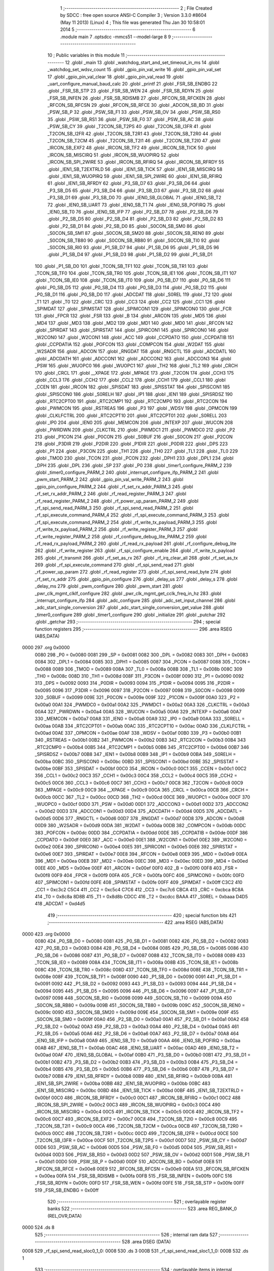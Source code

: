                               1 ;--------------------------------------------------------
                              2 ; File Created by SDCC : free open source ANSI-C Compiler
                              3 ; Version 3.3.0 #8604 (May 11 2013) (Linux)
                              4 ; This file was generated Thu Jan 30 10:58:01 2014
                              5 ;--------------------------------------------------------
                              6 	.module main
                              7 	.optsdcc -mmcs51 --model-large
                              8 	
                              9 ;--------------------------------------------------------
                             10 ; Public variables in this module
                             11 ;--------------------------------------------------------
                             12 	.globl _main
                             13 	.globl _watchdog_start_and_set_timeout_in_ms
                             14 	.globl _watchdog_set_wdsv_count
                             15 	.globl _gpio_pin_val_write
                             16 	.globl _gpio_pin_val_set
                             17 	.globl _gpio_pin_val_clear
                             18 	.globl _gpio_pin_val_read
                             19 	.globl _uart_configure_manual_baud_calc
                             20 	.globl _printf
                             21 	.globl _FSR_SB_ENDBG
                             22 	.globl _FSR_SB_STP
                             23 	.globl _FSR_SB_WEN
                             24 	.globl _FSR_SB_RDYN
                             25 	.globl _FSR_SB_INFEN
                             26 	.globl _FSR_SB_RDISMB
                             27 	.globl _RFCON_SB_RFCKEN
                             28 	.globl _RFCON_SB_RFCSN
                             29 	.globl _RFCON_SB_RFCE
                             30 	.globl _ADCON_SB_BD
                             31 	.globl _PSW_SB_P
                             32 	.globl _PSW_SB_F1
                             33 	.globl _PSW_SB_OV
                             34 	.globl _PSW_SB_RS0
                             35 	.globl _PSW_SB_RS1
                             36 	.globl _PSW_SB_F0
                             37 	.globl _PSW_SB_AC
                             38 	.globl _PSW_SB_CY
                             39 	.globl _T2CON_SB_T2PS
                             40 	.globl _T2CON_SB_I3FR
                             41 	.globl _T2CON_SB_I2FR
                             42 	.globl _T2CON_SB_T2R1
                             43 	.globl _T2CON_SB_T2R0
                             44 	.globl _T2CON_SB_T2CM
                             45 	.globl _T2CON_SB_T2I1
                             46 	.globl _T2CON_SB_T2I0
                             47 	.globl _IRCON_SB_EXF2
                             48 	.globl _IRCON_SB_TF2
                             49 	.globl _IRCON_SB_TICK
                             50 	.globl _IRCON_SB_MISCIRQ
                             51 	.globl _IRCON_SB_WUOPIRQ
                             52 	.globl _IRCON_SB_SPI_2WIRE
                             53 	.globl _IRCON_SB_RFIRQ
                             54 	.globl _IRCON_SB_RFRDY
                             55 	.globl _IEN1_SB_T2EXTRLD
                             56 	.globl _IEN1_SB_TICK
                             57 	.globl _IEN1_SB_MISCIRQ
                             58 	.globl _IEN1_SB_WUOPIRQ
                             59 	.globl _IEN1_SB_SPI_2WIRE
                             60 	.globl _IEN1_SB_RFIRQ
                             61 	.globl _IEN1_SB_RFRDY
                             62 	.globl _P3_SB_D7
                             63 	.globl _P3_SB_D6
                             64 	.globl _P3_SB_D5
                             65 	.globl _P3_SB_D4
                             66 	.globl _P3_SB_D3
                             67 	.globl _P3_SB_D2
                             68 	.globl _P3_SB_D1
                             69 	.globl _P3_SB_D0
                             70 	.globl _IEN0_SB_GLOBAL
                             71 	.globl _IEN0_SB_T2
                             72 	.globl _IEN0_SB_UART
                             73 	.globl _IEN0_SB_T1
                             74 	.globl _IEN0_SB_POFIRQ
                             75 	.globl _IEN0_SB_T0
                             76 	.globl _IEN0_SB_IFP
                             77 	.globl _P2_SB_D7
                             78 	.globl _P2_SB_D6
                             79 	.globl _P2_SB_D5
                             80 	.globl _P2_SB_D4
                             81 	.globl _P2_SB_D3
                             82 	.globl _P2_SB_D2
                             83 	.globl _P2_SB_D1
                             84 	.globl _P2_SB_D0
                             85 	.globl _S0CON_SB_SM0
                             86 	.globl _S0CON_SB_SM1
                             87 	.globl _S0CON_SB_SM20
                             88 	.globl _S0CON_SB_REN0
                             89 	.globl _S0CON_SB_TB80
                             90 	.globl _S0CON_SB_RB80
                             91 	.globl _S0CON_SB_TI0
                             92 	.globl _S0CON_SB_RI0
                             93 	.globl _P1_SB_D7
                             94 	.globl _P1_SB_D6
                             95 	.globl _P1_SB_D5
                             96 	.globl _P1_SB_D4
                             97 	.globl _P1_SB_D3
                             98 	.globl _P1_SB_D2
                             99 	.globl _P1_SB_D1
                            100 	.globl _P1_SB_D0
                            101 	.globl _TCON_SB_TF1
                            102 	.globl _TCON_SB_TR1
                            103 	.globl _TCON_SB_TF0
                            104 	.globl _TCON_SB_TR0
                            105 	.globl _TCON_SB_IE1
                            106 	.globl _TCON_SB_IT1
                            107 	.globl _TCON_SB_IE0
                            108 	.globl _TCON_SB_IT0
                            109 	.globl _P0_SB_D7
                            110 	.globl _P0_SB_D6
                            111 	.globl _P0_SB_D5
                            112 	.globl _P0_SB_D4
                            113 	.globl _P0_SB_D3
                            114 	.globl _P0_SB_D2
                            115 	.globl _P0_SB_D1
                            116 	.globl _P0_SB_D0
                            117 	.globl _ADCDAT
                            118 	.globl _S0REL
                            119 	.globl _T2
                            120 	.globl _T1
                            121 	.globl _T0
                            122 	.globl _CRC
                            123 	.globl _CC3
                            124 	.globl _CC2
                            125 	.globl _CC1
                            126 	.globl _SPIMDAT
                            127 	.globl _SPIMSTAT
                            128 	.globl _SPIMCON1
                            129 	.globl _SPIMCON0
                            130 	.globl _FCR
                            131 	.globl _FPCR
                            132 	.globl _FSR
                            133 	.globl _B
                            134 	.globl _ARCON
                            135 	.globl _MD5
                            136 	.globl _MD4
                            137 	.globl _MD3
                            138 	.globl _MD2
                            139 	.globl _MD1
                            140 	.globl _MD0
                            141 	.globl _RFCON
                            142 	.globl _SPIRDAT
                            143 	.globl _SPIRSTAT
                            144 	.globl _SPIRCON1
                            145 	.globl _SPIRCON0
                            146 	.globl _W2CON0
                            147 	.globl _W2CON1
                            148 	.globl _ACC
                            149 	.globl _CCPDATO
                            150 	.globl _CCPDATIB
                            151 	.globl _CCPDATIA
                            152 	.globl _POFCON
                            153 	.globl _COMPCON
                            154 	.globl _W2DAT
                            155 	.globl _W2SADR
                            156 	.globl _ADCON
                            157 	.globl _RNGDAT
                            158 	.globl _RNGCTL
                            159 	.globl _ADCDATL
                            160 	.globl _ADCDATH
                            161 	.globl _ADCCON1
                            162 	.globl _ADCCON2
                            163 	.globl _ADCCON3
                            164 	.globl _PSW
                            165 	.globl _WUOPC0
                            166 	.globl _WUOPC1
                            167 	.globl _TH2
                            168 	.globl _TL2
                            169 	.globl _CRCH
                            170 	.globl _CRCL
                            171 	.globl __XPAGE
                            172 	.globl _MPAGE
                            173 	.globl _T2CON
                            174 	.globl _CCH3
                            175 	.globl _CCL3
                            176 	.globl _CCH2
                            177 	.globl _CCL2
                            178 	.globl _CCH1
                            179 	.globl _CCL1
                            180 	.globl _CCEN
                            181 	.globl _IRCON
                            182 	.globl _SPISDAT
                            183 	.globl _SPISSTAT
                            184 	.globl _SPISCON1
                            185 	.globl _SPISCON0
                            186 	.globl _S0RELH
                            187 	.globl _IP1
                            188 	.globl _IEN1
                            189 	.globl _SPISRDSZ
                            190 	.globl _RTC2CPT00
                            191 	.globl _RTC2CMP1
                            192 	.globl _RTC2CMP0
                            193 	.globl _RTC2CON
                            194 	.globl _PWMCON
                            195 	.globl _RSTREAS
                            196 	.globl _P3
                            197 	.globl _WDSV
                            198 	.globl _OPMCON
                            199 	.globl _CLKLFCTRL
                            200 	.globl _RTC2CPT10
                            201 	.globl _RTC2CPT01
                            202 	.globl _S0RELL
                            203 	.globl _IP0
                            204 	.globl _IEN0
                            205 	.globl _MEMCON
                            206 	.globl _INTEXP
                            207 	.globl _WUCON
                            208 	.globl _PWRDWN
                            209 	.globl _CLKCTRL
                            210 	.globl _PWMDC1
                            211 	.globl _PWMDC0
                            212 	.globl _P2
                            213 	.globl _P1CON
                            214 	.globl _P0CON
                            215 	.globl _S0BUF
                            216 	.globl _S0CON
                            217 	.globl _P2CON
                            218 	.globl _P3DIR
                            219 	.globl _P2DIR
                            220 	.globl _P1DIR
                            221 	.globl _P0DIR
                            222 	.globl _DPS
                            223 	.globl _P1
                            224 	.globl _P3CON
                            225 	.globl _TH1
                            226 	.globl _TH0
                            227 	.globl _TL1
                            228 	.globl _TL0
                            229 	.globl _TMOD
                            230 	.globl _TCON
                            231 	.globl _PCON
                            232 	.globl _DPH1
                            233 	.globl _DPL1
                            234 	.globl _DPH
                            235 	.globl _DPL
                            236 	.globl _SP
                            237 	.globl _P0
                            238 	.globl _timer1_configure_PARM_2
                            239 	.globl _timer0_configure_PARM_2
                            240 	.globl _interrupt_configure_ifp_PARM_2
                            241 	.globl _pwm_start_PARM_2
                            242 	.globl _gpio_pin_val_write_PARM_2
                            243 	.globl _gpio_pin_configure_PARM_2
                            244 	.globl _rf_set_rx_addr_PARM_3
                            245 	.globl _rf_set_rx_addr_PARM_2
                            246 	.globl _rf_read_register_PARM_3
                            247 	.globl _rf_read_register_PARM_2
                            248 	.globl _rf_power_up_param_PARM_2
                            249 	.globl _rf_spi_send_read_PARM_3
                            250 	.globl _rf_spi_send_read_PARM_2
                            251 	.globl _rf_spi_execute_command_PARM_4
                            252 	.globl _rf_spi_execute_command_PARM_3
                            253 	.globl _rf_spi_execute_command_PARM_2
                            254 	.globl _rf_write_tx_payload_PARM_3
                            255 	.globl _rf_write_tx_payload_PARM_2
                            256 	.globl _rf_write_register_PARM_3
                            257 	.globl _rf_write_register_PARM_2
                            258 	.globl _rf_configure_debug_lite_PARM_2
                            259 	.globl _rf_read_rx_payload_PARM_2
                            260 	.globl _rf_read_rx_payload
                            261 	.globl _rf_configure_debug_lite
                            262 	.globl _rf_write_register
                            263 	.globl _rf_spi_configure_enable
                            264 	.globl _rf_write_tx_payload
                            265 	.globl _rf_transmit
                            266 	.globl _rf_set_as_rx
                            267 	.globl _rf_irq_clear_all
                            268 	.globl _rf_set_as_tx
                            269 	.globl _rf_spi_execute_command
                            270 	.globl _rf_spi_send_read
                            271 	.globl _rf_power_up_param
                            272 	.globl _rf_read_register
                            273 	.globl _rf_spi_send_read_byte
                            274 	.globl _rf_set_rx_addr
                            275 	.globl _gpio_pin_configure
                            276 	.globl _delay_us
                            277 	.globl _delay_s
                            278 	.globl _delay_ms
                            279 	.globl _pwm_configure
                            280 	.globl _pwm_start
                            281 	.globl _pwr_clk_mgmt_clklf_configure
                            282 	.globl _pwr_clk_mgmt_get_cclk_freq_in_hz
                            283 	.globl _interrupt_configure_ifp
                            284 	.globl _adc_configure
                            285 	.globl _adc_set_input_channel
                            286 	.globl _adc_start_single_conversion
                            287 	.globl _adc_start_single_conversion_get_value
                            288 	.globl _timer0_configure
                            289 	.globl _timer1_configure
                            290 	.globl _initialize
                            291 	.globl _putchar
                            292 	.globl _getchar
                            293 ;--------------------------------------------------------
                            294 ; special function registers
                            295 ;--------------------------------------------------------
                            296 	.area RSEG    (ABS,DATA)
   0000                     297 	.org 0x0000
                     0080   298 _P0	=	0x0080
                     0081   299 _SP	=	0x0081
                     0082   300 _DPL	=	0x0082
                     0083   301 _DPH	=	0x0083
                     0084   302 _DPL1	=	0x0084
                     0085   303 _DPH1	=	0x0085
                     0087   304 _PCON	=	0x0087
                     0088   305 _TCON	=	0x0088
                     0089   306 _TMOD	=	0x0089
                     008A   307 _TL0	=	0x008a
                     008B   308 _TL1	=	0x008b
                     008C   309 _TH0	=	0x008c
                     008D   310 _TH1	=	0x008d
                     008F   311 _P3CON	=	0x008f
                     0090   312 _P1	=	0x0090
                     0092   313 _DPS	=	0x0092
                     0093   314 _P0DIR	=	0x0093
                     0094   315 _P1DIR	=	0x0094
                     0095   316 _P2DIR	=	0x0095
                     0096   317 _P3DIR	=	0x0096
                     0097   318 _P2CON	=	0x0097
                     0098   319 _S0CON	=	0x0098
                     0099   320 _S0BUF	=	0x0099
                     009E   321 _P0CON	=	0x009e
                     009F   322 _P1CON	=	0x009f
                     00A0   323 _P2	=	0x00a0
                     00A1   324 _PWMDC0	=	0x00a1
                     00A2   325 _PWMDC1	=	0x00a2
                     00A3   326 _CLKCTRL	=	0x00a3
                     00A4   327 _PWRDWN	=	0x00a4
                     00A5   328 _WUCON	=	0x00a5
                     00A6   329 _INTEXP	=	0x00a6
                     00A7   330 _MEMCON	=	0x00a7
                     00A8   331 _IEN0	=	0x00a8
                     00A9   332 _IP0	=	0x00a9
                     00AA   333 _S0RELL	=	0x00aa
                     00AB   334 _RTC2CPT01	=	0x00ab
                     00AC   335 _RTC2CPT10	=	0x00ac
                     00AD   336 _CLKLFCTRL	=	0x00ad
                     00AE   337 _OPMCON	=	0x00ae
                     00AF   338 _WDSV	=	0x00af
                     00B0   339 _P3	=	0x00b0
                     00B1   340 _RSTREAS	=	0x00b1
                     00B2   341 _PWMCON	=	0x00b2
                     00B3   342 _RTC2CON	=	0x00b3
                     00B4   343 _RTC2CMP0	=	0x00b4
                     00B5   344 _RTC2CMP1	=	0x00b5
                     00B6   345 _RTC2CPT00	=	0x00b6
                     00B7   346 _SPISRDSZ	=	0x00b7
                     00B8   347 _IEN1	=	0x00b8
                     00B9   348 _IP1	=	0x00b9
                     00BA   349 _S0RELH	=	0x00ba
                     00BC   350 _SPISCON0	=	0x00bc
                     00BD   351 _SPISCON1	=	0x00bd
                     00BE   352 _SPISSTAT	=	0x00be
                     00BF   353 _SPISDAT	=	0x00bf
                     00C0   354 _IRCON	=	0x00c0
                     00C1   355 _CCEN	=	0x00c1
                     00C2   356 _CCL1	=	0x00c2
                     00C3   357 _CCH1	=	0x00c3
                     00C4   358 _CCL2	=	0x00c4
                     00C5   359 _CCH2	=	0x00c5
                     00C6   360 _CCL3	=	0x00c6
                     00C7   361 _CCH3	=	0x00c7
                     00C8   362 _T2CON	=	0x00c8
                     00C9   363 _MPAGE	=	0x00c9
                     00C9   364 __XPAGE	=	0x00c9
                     00CA   365 _CRCL	=	0x00ca
                     00CB   366 _CRCH	=	0x00cb
                     00CC   367 _TL2	=	0x00cc
                     00CD   368 _TH2	=	0x00cd
                     00CE   369 _WUOPC1	=	0x00ce
                     00CF   370 _WUOPC0	=	0x00cf
                     00D0   371 _PSW	=	0x00d0
                     00D1   372 _ADCCON3	=	0x00d1
                     00D2   373 _ADCCON2	=	0x00d2
                     00D3   374 _ADCCON1	=	0x00d3
                     00D4   375 _ADCDATH	=	0x00d4
                     00D5   376 _ADCDATL	=	0x00d5
                     00D6   377 _RNGCTL	=	0x00d6
                     00D7   378 _RNGDAT	=	0x00d7
                     00D8   379 _ADCON	=	0x00d8
                     00D9   380 _W2SADR	=	0x00d9
                     00DA   381 _W2DAT	=	0x00da
                     00DB   382 _COMPCON	=	0x00db
                     00DC   383 _POFCON	=	0x00dc
                     00DD   384 _CCPDATIA	=	0x00dd
                     00DE   385 _CCPDATIB	=	0x00de
                     00DF   386 _CCPDATO	=	0x00df
                     00E0   387 _ACC	=	0x00e0
                     00E1   388 _W2CON1	=	0x00e1
                     00E2   389 _W2CON0	=	0x00e2
                     00E4   390 _SPIRCON0	=	0x00e4
                     00E5   391 _SPIRCON1	=	0x00e5
                     00E6   392 _SPIRSTAT	=	0x00e6
                     00E7   393 _SPIRDAT	=	0x00e7
                     00E8   394 _RFCON	=	0x00e8
                     00E9   395 _MD0	=	0x00e9
                     00EA   396 _MD1	=	0x00ea
                     00EB   397 _MD2	=	0x00eb
                     00EC   398 _MD3	=	0x00ec
                     00ED   399 _MD4	=	0x00ed
                     00EE   400 _MD5	=	0x00ee
                     00EF   401 _ARCON	=	0x00ef
                     00F0   402 _B	=	0x00f0
                     00F8   403 _FSR	=	0x00f8
                     00F9   404 _FPCR	=	0x00f9
                     00FA   405 _FCR	=	0x00fa
                     00FC   406 _SPIMCON0	=	0x00fc
                     00FD   407 _SPIMCON1	=	0x00fd
                     00FE   408 _SPIMSTAT	=	0x00fe
                     00FF   409 _SPIMDAT	=	0x00ff
                     C3C2   410 _CC1	=	0xc3c2
                     C5C4   411 _CC2	=	0xc5c4
                     C7C6   412 _CC3	=	0xc7c6
                     CBCA   413 _CRC	=	0xcbca
                     8C8A   414 _T0	=	0x8c8a
                     8D8B   415 _T1	=	0x8d8b
                     CDCC   416 _T2	=	0xcdcc
                     BAAA   417 _S0REL	=	0xbaaa
                     D4D5   418 _ADCDAT	=	0xd4d5
                            419 ;--------------------------------------------------------
                            420 ; special function bits
                            421 ;--------------------------------------------------------
                            422 	.area RSEG    (ABS,DATA)
   0000                     423 	.org 0x0000
                     0080   424 _P0_SB_D0	=	0x0080
                     0081   425 _P0_SB_D1	=	0x0081
                     0082   426 _P0_SB_D2	=	0x0082
                     0083   427 _P0_SB_D3	=	0x0083
                     0084   428 _P0_SB_D4	=	0x0084
                     0085   429 _P0_SB_D5	=	0x0085
                     0086   430 _P0_SB_D6	=	0x0086
                     0087   431 _P0_SB_D7	=	0x0087
                     0088   432 _TCON_SB_IT0	=	0x0088
                     0089   433 _TCON_SB_IE0	=	0x0089
                     008A   434 _TCON_SB_IT1	=	0x008a
                     008B   435 _TCON_SB_IE1	=	0x008b
                     008C   436 _TCON_SB_TR0	=	0x008c
                     008D   437 _TCON_SB_TF0	=	0x008d
                     008E   438 _TCON_SB_TR1	=	0x008e
                     008F   439 _TCON_SB_TF1	=	0x008f
                     0090   440 _P1_SB_D0	=	0x0090
                     0091   441 _P1_SB_D1	=	0x0091
                     0092   442 _P1_SB_D2	=	0x0092
                     0093   443 _P1_SB_D3	=	0x0093
                     0094   444 _P1_SB_D4	=	0x0094
                     0095   445 _P1_SB_D5	=	0x0095
                     0096   446 _P1_SB_D6	=	0x0096
                     0097   447 _P1_SB_D7	=	0x0097
                     0098   448 _S0CON_SB_RI0	=	0x0098
                     0099   449 _S0CON_SB_TI0	=	0x0099
                     009A   450 _S0CON_SB_RB80	=	0x009a
                     009B   451 _S0CON_SB_TB80	=	0x009b
                     009C   452 _S0CON_SB_REN0	=	0x009c
                     009D   453 _S0CON_SB_SM20	=	0x009d
                     009E   454 _S0CON_SB_SM1	=	0x009e
                     009F   455 _S0CON_SB_SM0	=	0x009f
                     00A0   456 _P2_SB_D0	=	0x00a0
                     00A1   457 _P2_SB_D1	=	0x00a1
                     00A2   458 _P2_SB_D2	=	0x00a2
                     00A3   459 _P2_SB_D3	=	0x00a3
                     00A4   460 _P2_SB_D4	=	0x00a4
                     00A5   461 _P2_SB_D5	=	0x00a5
                     00A6   462 _P2_SB_D6	=	0x00a6
                     00A7   463 _P2_SB_D7	=	0x00a7
                     00A8   464 _IEN0_SB_IFP	=	0x00a8
                     00A9   465 _IEN0_SB_T0	=	0x00a9
                     00AA   466 _IEN0_SB_POFIRQ	=	0x00aa
                     00AB   467 _IEN0_SB_T1	=	0x00ab
                     00AC   468 _IEN0_SB_UART	=	0x00ac
                     00AD   469 _IEN0_SB_T2	=	0x00ad
                     00AF   470 _IEN0_SB_GLOBAL	=	0x00af
                     00B0   471 _P3_SB_D0	=	0x00b0
                     00B1   472 _P3_SB_D1	=	0x00b1
                     00B2   473 _P3_SB_D2	=	0x00b2
                     00B3   474 _P3_SB_D3	=	0x00b3
                     00B4   475 _P3_SB_D4	=	0x00b4
                     00B5   476 _P3_SB_D5	=	0x00b5
                     00B6   477 _P3_SB_D6	=	0x00b6
                     00B7   478 _P3_SB_D7	=	0x00b7
                     00B8   479 _IEN1_SB_RFRDY	=	0x00b8
                     00B9   480 _IEN1_SB_RFIRQ	=	0x00b9
                     00BA   481 _IEN1_SB_SPI_2WIRE	=	0x00ba
                     00BB   482 _IEN1_SB_WUOPIRQ	=	0x00bb
                     00BC   483 _IEN1_SB_MISCIRQ	=	0x00bc
                     00BD   484 _IEN1_SB_TICK	=	0x00bd
                     00BF   485 _IEN1_SB_T2EXTRLD	=	0x00bf
                     00C0   486 _IRCON_SB_RFRDY	=	0x00c0
                     00C1   487 _IRCON_SB_RFIRQ	=	0x00c1
                     00C2   488 _IRCON_SB_SPI_2WIRE	=	0x00c2
                     00C3   489 _IRCON_SB_WUOPIRQ	=	0x00c3
                     00C4   490 _IRCON_SB_MISCIRQ	=	0x00c4
                     00C5   491 _IRCON_SB_TICK	=	0x00c5
                     00C6   492 _IRCON_SB_TF2	=	0x00c6
                     00C7   493 _IRCON_SB_EXF2	=	0x00c7
                     00C8   494 _T2CON_SB_T2I0	=	0x00c8
                     00C9   495 _T2CON_SB_T2I1	=	0x00c9
                     00CA   496 _T2CON_SB_T2CM	=	0x00ca
                     00CB   497 _T2CON_SB_T2R0	=	0x00cb
                     00CC   498 _T2CON_SB_T2R1	=	0x00cc
                     00CD   499 _T2CON_SB_I2FR	=	0x00cd
                     00CE   500 _T2CON_SB_I3FR	=	0x00ce
                     00CF   501 _T2CON_SB_T2PS	=	0x00cf
                     00D7   502 _PSW_SB_CY	=	0x00d7
                     00D6   503 _PSW_SB_AC	=	0x00d6
                     00D5   504 _PSW_SB_F0	=	0x00d5
                     00D4   505 _PSW_SB_RS1	=	0x00d4
                     00D3   506 _PSW_SB_RS0	=	0x00d3
                     00D2   507 _PSW_SB_OV	=	0x00d2
                     00D1   508 _PSW_SB_F1	=	0x00d1
                     00D0   509 _PSW_SB_P	=	0x00d0
                     00DF   510 _ADCON_SB_BD	=	0x00df
                     00E8   511 _RFCON_SB_RFCE	=	0x00e8
                     00E9   512 _RFCON_SB_RFCSN	=	0x00e9
                     00EA   513 _RFCON_SB_RFCKEN	=	0x00ea
                     00FA   514 _FSR_SB_RDISMB	=	0x00fa
                     00FB   515 _FSR_SB_INFEN	=	0x00fb
                     00FC   516 _FSR_SB_RDYN	=	0x00fc
                     00FD   517 _FSR_SB_WEN	=	0x00fd
                     00FE   518 _FSR_SB_STP	=	0x00fe
                     00FF   519 _FSR_SB_ENDBG	=	0x00ff
                            520 ;--------------------------------------------------------
                            521 ; overlayable register banks
                            522 ;--------------------------------------------------------
                            523 	.area REG_BANK_0	(REL,OVR,DATA)
   0000                     524 	.ds 8
                            525 ;--------------------------------------------------------
                            526 ; internal ram data
                            527 ;--------------------------------------------------------
                            528 	.area DSEG    (DATA)
   0008                     529 _rf_spi_send_read_sloc0_1_0:
   0008                     530 	.ds 3
   000B                     531 _rf_spi_send_read_sloc1_1_0:
   000B                     532 	.ds 1
                            533 ;--------------------------------------------------------
                            534 ; overlayable items in internal ram 
                            535 ;--------------------------------------------------------
                            536 ;--------------------------------------------------------
                            537 ; Stack segment in internal ram 
                            538 ;--------------------------------------------------------
                            539 	.area	SSEG	(DATA)
   0022                     540 __start__stack:
   0022                     541 	.ds	1
                            542 
                            543 ;--------------------------------------------------------
                            544 ; indirectly addressable internal ram data
                            545 ;--------------------------------------------------------
                            546 	.area ISEG    (DATA)
                            547 ;--------------------------------------------------------
                            548 ; absolute internal ram data
                            549 ;--------------------------------------------------------
                            550 	.area IABS    (ABS,DATA)
                            551 	.area IABS    (ABS,DATA)
                            552 ;--------------------------------------------------------
                            553 ; bit data
                            554 ;--------------------------------------------------------
                            555 	.area BSEG    (BIT)
                            556 ;--------------------------------------------------------
                            557 ; paged external ram data
                            558 ;--------------------------------------------------------
                            559 	.area PSEG    (PAG,XDATA)
                            560 ;--------------------------------------------------------
                            561 ; external ram data
                            562 ;--------------------------------------------------------
                            563 	.area XSEG    (XDATA)
   0000                     564 _rf_read_rx_payload_PARM_2:
   0000                     565 	.ds 2
   0002                     566 _rf_read_rx_payload_dataptr_1_44:
   0002                     567 	.ds 3
   0005                     568 _rf_configure_debug_lite_PARM_2:
   0005                     569 	.ds 1
   0006                     570 _rf_configure_debug_lite_rx_1_46:
   0006                     571 	.ds 1
   0007                     572 _rf_configure_debug_lite_config_1_47:
   0007                     573 	.ds 1
   0008                     574 _rf_write_register_PARM_2:
   0008                     575 	.ds 3
   000B                     576 _rf_write_register_PARM_3:
   000B                     577 	.ds 2
   000D                     578 _rf_write_register_regnumber_1_49:
   000D                     579 	.ds 1
   000E                     580 _rf_write_tx_payload_PARM_2:
   000E                     581 	.ds 2
   0010                     582 _rf_write_tx_payload_PARM_3:
   0010                     583 	.ds 1
   0011                     584 _rf_write_tx_payload_dataptr_1_52:
   0011                     585 	.ds 3
   0014                     586 _rf_set_as_rx_rx_active_mode_1_56:
   0014                     587 	.ds 1
   0015                     588 _rf_set_as_rx_config_1_57:
   0015                     589 	.ds 1
   0016                     590 _rf_irq_clear_all_dataptr_1_61:
   0016                     591 	.ds 1
   0017                     592 _rf_set_as_tx_config_1_62:
   0017                     593 	.ds 1
   0018                     594 _rf_spi_execute_command_PARM_2:
   0018                     595 	.ds 3
   001B                     596 _rf_spi_execute_command_PARM_3:
   001B                     597 	.ds 2
   001D                     598 _rf_spi_execute_command_PARM_4:
   001D                     599 	.ds 1
   001E                     600 _rf_spi_execute_command_instruction_1_64:
   001E                     601 	.ds 1
   001F                     602 _rf_spi_execute_command_status_1_65:
   001F                     603 	.ds 1
   0020                     604 _rf_spi_send_read_PARM_2:
   0020                     605 	.ds 2
   0022                     606 _rf_spi_send_read_PARM_3:
   0022                     607 	.ds 1
   0023                     608 _rf_spi_send_read_dataptr_1_66:
   0023                     609 	.ds 3
   0026                     610 _rf_power_up_param_PARM_2:
   0026                     611 	.ds 1
   0027                     612 _rf_power_up_param_rx_active_mode_1_70:
   0027                     613 	.ds 1
   0028                     614 _rf_read_register_PARM_2:
   0028                     615 	.ds 3
   002B                     616 _rf_read_register_PARM_3:
   002B                     617 	.ds 2
   002D                     618 _rf_read_register_regnumber_1_76:
   002D                     619 	.ds 1
   002E                     620 _rf_spi_send_read_byte_byte_1_78:
   002E                     621 	.ds 1
   002F                     622 _rf_set_rx_addr_PARM_2:
   002F                     623 	.ds 2
   0031                     624 _rf_set_rx_addr_PARM_3:
   0031                     625 	.ds 1
   0032                     626 _rf_set_rx_addr_address_1_80:
   0032                     627 	.ds 3
   0035                     628 _gpio_pin_configure_PARM_2:
   0035                     629 	.ds 1
   0036                     630 _gpio_pin_configure_gpio_pin_id_1_83:
   0036                     631 	.ds 1
   0037                     632 _gpio_pin_val_read_gpio_pin_id_1_105:
   0037                     633 	.ds 1
   0038                     634 _gpio_pin_val_read_value_1_106:
   0038                     635 	.ds 1
   0039                     636 _gpio_pin_val_clear_gpio_pin_id_1_113:
   0039                     637 	.ds 1
   003A                     638 _gpio_pin_val_set_gpio_pin_id_1_119:
   003A                     639 	.ds 1
   003B                     640 _gpio_pin_val_write_PARM_2:
   003B                     641 	.ds 1
   003C                     642 _gpio_pin_val_write_gpio_pin_id_1_125:
   003C                     643 	.ds 1
   003D                     644 _delay_us_microseconds_1_129:
   003D                     645 	.ds 2
   003F                     646 _delay_s_seconds_1_132:
   003F                     647 	.ds 2
   0041                     648 _delay_ms_milliseconds_1_135:
   0041                     649 	.ds 2
   0043                     650 _pwm_configure_pwm_config_options_1_140:
   0043                     651 	.ds 1
   0044                     652 _pwm_start_PARM_2:
   0044                     653 	.ds 1
   0045                     654 _pwm_start_pwm_channel_1_142:
   0045                     655 	.ds 1
   0046                     656 _pwr_clk_mgmt_clklf_configure_clklf_config_options_1_151:
   0046                     657 	.ds 1
   0047                     658 _pwr_clk_mgmt_get_cclk_freq_in_hz_cclk_freq_hz_1_153:
   0047                     659 	.ds 4
   004B                     660 _watchdog_set_wdsv_count_wdsv_value_1_156:
   004B                     661 	.ds 2
   004D                     662 _watchdog_start_and_set_timeout_in_ms_milliseconds_1_158:
   004D                     663 	.ds 4
   0051                     664 _watchdog_start_and_set_timeout_in_ms_wd_value_1_159:
   0051                     665 	.ds 2
   0053                     666 _interrupt_configure_ifp_PARM_2:
   0053                     667 	.ds 1
   0054                     668 _interrupt_configure_ifp_interrupt_ifp_input_1_162:
   0054                     669 	.ds 1
   0055                     670 _adc_configure_adc_config_options_1_176:
   0055                     671 	.ds 2
   0057                     672 _adc_set_input_channel_adc_channel_1_178:
   0057                     673 	.ds 1
   0058                     674 _adc_start_single_conversion_adc_channel_1_180:
   0058                     675 	.ds 1
   0059                     676 _adc_start_single_conversion_get_value_adc_channel_1_182:
   0059                     677 	.ds 1
   005A                     678 _timer0_configure_PARM_2:
   005A                     679 	.ds 2
   005C                     680 _timer0_configure_timer0_config_options_1_185:
   005C                     681 	.ds 1
   005D                     682 _timer1_configure_PARM_2:
   005D                     683 	.ds 2
   005F                     684 _timer1_configure_timer1_config_options_1_190:
   005F                     685 	.ds 1
   0060                     686 _main_datavar_1_195:
   0060                     687 	.ds 1
   0061                     688 _putchar_c_1_200:
   0061                     689 	.ds 1
   0062                     690 _getchar_retchar_1_202:
   0062                     691 	.ds 1
                            692 ;--------------------------------------------------------
                            693 ; absolute external ram data
                            694 ;--------------------------------------------------------
                            695 	.area XABS    (ABS,XDATA)
                            696 ;--------------------------------------------------------
                            697 ; external initialized ram data
                            698 ;--------------------------------------------------------
                            699 	.area XISEG   (XDATA)
                            700 	.area HOME    (CODE)
                            701 	.area GSINIT0 (CODE)
                            702 	.area GSINIT1 (CODE)
                            703 	.area GSINIT2 (CODE)
                            704 	.area GSINIT3 (CODE)
                            705 	.area GSINIT4 (CODE)
                            706 	.area GSINIT5 (CODE)
                            707 	.area GSINIT  (CODE)
                            708 	.area GSFINAL (CODE)
                            709 	.area CSEG    (CODE)
                            710 ;--------------------------------------------------------
                            711 ; interrupt vector 
                            712 ;--------------------------------------------------------
                            713 	.area HOME    (CODE)
   0000                     714 __interrupt_vect:
   0000 02 00 06      [24]  715 	ljmp	__sdcc_gsinit_startup
                            716 ;--------------------------------------------------------
                            717 ; global & static initialisations
                            718 ;--------------------------------------------------------
                            719 	.area HOME    (CODE)
                            720 	.area GSINIT  (CODE)
                            721 	.area GSFINAL (CODE)
                            722 	.area GSINIT  (CODE)
                            723 	.globl __sdcc_gsinit_startup
                            724 	.globl __sdcc_program_startup
                            725 	.globl __start__stack
                            726 	.globl __mcs51_genXINIT
                            727 	.globl __mcs51_genXRAMCLEAR
                            728 	.globl __mcs51_genRAMCLEAR
                            729 	.area GSFINAL (CODE)
   005F 02 00 03      [24]  730 	ljmp	__sdcc_program_startup
                            731 ;--------------------------------------------------------
                            732 ; Home
                            733 ;--------------------------------------------------------
                            734 	.area HOME    (CODE)
                            735 	.area HOME    (CODE)
   0003                     736 __sdcc_program_startup:
   0003 02 0B 5B      [24]  737 	ljmp	_main
                            738 ;	return from main will return to caller
                            739 ;--------------------------------------------------------
                            740 ; code
                            741 ;--------------------------------------------------------
                            742 	.area CSEG    (CODE)
                            743 ;------------------------------------------------------------
                            744 ;Allocation info for local variables in function 'rf_read_rx_payload'
                            745 ;------------------------------------------------------------
                            746 ;len                       Allocated with name '_rf_read_rx_payload_PARM_2'
                            747 ;dataptr                   Allocated with name '_rf_read_rx_payload_dataptr_1_44'
                            748 ;status                    Allocated with name '_rf_read_rx_payload_status_1_45'
                            749 ;------------------------------------------------------------
                            750 ;	../src/rf/src/rf_read_rx_payload.c:48: unsigned char rf_read_rx_payload(unsigned char * dataptr, unsigned int len)
                            751 ;	-----------------------------------------
                            752 ;	 function rf_read_rx_payload
                            753 ;	-----------------------------------------
   0062                     754 _rf_read_rx_payload:
                     0007   755 	ar7 = 0x07
                     0006   756 	ar6 = 0x06
                     0005   757 	ar5 = 0x05
                     0004   758 	ar4 = 0x04
                     0003   759 	ar3 = 0x03
                     0002   760 	ar2 = 0x02
                     0001   761 	ar1 = 0x01
                     0000   762 	ar0 = 0x00
   0062 AF F0         [24]  763 	mov	r7,b
   0064 AE 83         [24]  764 	mov	r6,dph
   0066 E5 82         [12]  765 	mov	a,dpl
   0068 90 00 02      [24]  766 	mov	dptr,#_rf_read_rx_payload_dataptr_1_44
   006B F0            [24]  767 	movx	@dptr,a
   006C EE            [12]  768 	mov	a,r6
   006D A3            [24]  769 	inc	dptr
   006E F0            [24]  770 	movx	@dptr,a
   006F EF            [12]  771 	mov	a,r7
   0070 A3            [24]  772 	inc	dptr
   0071 F0            [24]  773 	movx	@dptr,a
                            774 ;	../src/rf/src/rf_read_rx_payload.c:53: rf_clear_ce();
   0072 C2 E8         [12]  775 	clr _RFCON_SB_RFCE 
                            776 ;	../src/rf/src/rf_read_rx_payload.c:54: status = rf_spi_execute_command(RF_R_RX_PAYLOAD, dataptr, len, true);
   0074 90 00 02      [24]  777 	mov	dptr,#_rf_read_rx_payload_dataptr_1_44
   0077 E0            [24]  778 	movx	a,@dptr
   0078 FD            [12]  779 	mov	r5,a
   0079 A3            [24]  780 	inc	dptr
   007A E0            [24]  781 	movx	a,@dptr
   007B FE            [12]  782 	mov	r6,a
   007C A3            [24]  783 	inc	dptr
   007D E0            [24]  784 	movx	a,@dptr
   007E FF            [12]  785 	mov	r7,a
   007F 90 00 00      [24]  786 	mov	dptr,#_rf_read_rx_payload_PARM_2
   0082 E0            [24]  787 	movx	a,@dptr
   0083 FB            [12]  788 	mov	r3,a
   0084 A3            [24]  789 	inc	dptr
   0085 E0            [24]  790 	movx	a,@dptr
   0086 FC            [12]  791 	mov	r4,a
   0087 90 00 18      [24]  792 	mov	dptr,#_rf_spi_execute_command_PARM_2
   008A ED            [12]  793 	mov	a,r5
   008B F0            [24]  794 	movx	@dptr,a
   008C EE            [12]  795 	mov	a,r6
   008D A3            [24]  796 	inc	dptr
   008E F0            [24]  797 	movx	@dptr,a
   008F EF            [12]  798 	mov	a,r7
   0090 A3            [24]  799 	inc	dptr
   0091 F0            [24]  800 	movx	@dptr,a
   0092 90 00 1B      [24]  801 	mov	dptr,#_rf_spi_execute_command_PARM_3
   0095 EB            [12]  802 	mov	a,r3
   0096 F0            [24]  803 	movx	@dptr,a
   0097 EC            [12]  804 	mov	a,r4
   0098 A3            [24]  805 	inc	dptr
   0099 F0            [24]  806 	movx	@dptr,a
   009A 90 00 1D      [24]  807 	mov	dptr,#_rf_spi_execute_command_PARM_4
   009D 74 01         [12]  808 	mov	a,#0x01
   009F F0            [24]  809 	movx	@dptr,a
   00A0 75 82 61      [24]  810 	mov	dpl,#0x61
   00A3 12 02 97      [24]  811 	lcall	_rf_spi_execute_command
   00A6 AF 82         [24]  812 	mov	r7,dpl
                            813 ;	../src/rf/src/rf_read_rx_payload.c:55: rf_set_ce();
   00A8 D2 E8         [12]  814 	setb _RFCON_SB_RFCE 
   00AA 90 00 04      [24]  815 	mov	dptr,#0x0004
   00AD C0 07         [24]  816 	push	ar7
   00AF 12 07 E9      [24]  817 	lcall	_delay_us
   00B2 D0 07         [24]  818 	pop	ar7
                            819 ;	../src/rf/src/rf_read_rx_payload.c:57: return status; //Return the STATUS register value
   00B4 8F 82         [24]  820 	mov	dpl,r7
   00B6 22            [24]  821 	ret
                            822 ;------------------------------------------------------------
                            823 ;Allocation info for local variables in function 'rf_configure_debug_lite'
                            824 ;------------------------------------------------------------
                            825 ;p0_payload_width          Allocated with name '_rf_configure_debug_lite_PARM_2'
                            826 ;rx                        Allocated with name '_rf_configure_debug_lite_rx_1_46'
                            827 ;config                    Allocated with name '_rf_configure_debug_lite_config_1_47'
                            828 ;------------------------------------------------------------
                            829 ;	../src/rf/src/rf_configure_debug_lite.c:48: void rf_configure_debug_lite(bool rx, unsigned char p0_payload_width)
                            830 ;	-----------------------------------------
                            831 ;	 function rf_configure_debug_lite
                            832 ;	-----------------------------------------
   00B7                     833 _rf_configure_debug_lite:
   00B7 E5 82         [12]  834 	mov	a,dpl
   00B9 90 00 06      [24]  835 	mov	dptr,#_rf_configure_debug_lite_rx_1_46
   00BC F0            [24]  836 	movx	@dptr,a
                            837 ;	../src/rf/src/rf_configure_debug_lite.c:52: rf_spi_configure_enable(); //Enable RF SPI
   00BD 12 01 5B      [24]  838 	lcall	_rf_spi_configure_enable
                            839 ;	../src/rf/src/rf_configure_debug_lite.c:55: config = 0;
   00C0 90 00 07      [24]  840 	mov	dptr,#_rf_configure_debug_lite_config_1_47
   00C3 E4            [12]  841 	clr	a
   00C4 F0            [24]  842 	movx	@dptr,a
                            843 ;	../src/rf/src/rf_configure_debug_lite.c:56: rf_write_register(RF_EN_AA, &config, 1); //Turn auto-acknowledge off
   00C5 90 00 08      [24]  844 	mov	dptr,#_rf_write_register_PARM_2
   00C8 74 07         [12]  845 	mov	a,#_rf_configure_debug_lite_config_1_47
   00CA F0            [24]  846 	movx	@dptr,a
   00CB 74 00         [12]  847 	mov	a,#(_rf_configure_debug_lite_config_1_47 >> 8)
   00CD A3            [24]  848 	inc	dptr
   00CE F0            [24]  849 	movx	@dptr,a
   00CF E4            [12]  850 	clr	a
   00D0 A3            [24]  851 	inc	dptr
   00D1 F0            [24]  852 	movx	@dptr,a
   00D2 90 00 0B      [24]  853 	mov	dptr,#_rf_write_register_PARM_3
   00D5 74 01         [12]  854 	mov	a,#0x01
   00D7 F0            [24]  855 	movx	@dptr,a
   00D8 E4            [12]  856 	clr	a
   00D9 A3            [24]  857 	inc	dptr
   00DA F0            [24]  858 	movx	@dptr,a
   00DB 75 82 01      [24]  859 	mov	dpl,#0x01
   00DE 12 01 1E      [24]  860 	lcall	_rf_write_register
                            861 ;	../src/rf/src/rf_configure_debug_lite.c:59: config = RF_CONFIG_DEFAULT_VAL; //Set config to the default value of the CONFIG register
   00E1 90 00 07      [24]  862 	mov	dptr,#_rf_configure_debug_lite_config_1_47
   00E4 74 08         [12]  863 	mov	a,#0x08
   00E6 F0            [24]  864 	movx	@dptr,a
                            865 ;	../src/rf/src/rf_configure_debug_lite.c:62: rf_write_register(RF_RX_PW_P0, &p0_payload_width, 1);
   00E7 90 00 08      [24]  866 	mov	dptr,#_rf_write_register_PARM_2
   00EA 74 05         [12]  867 	mov	a,#_rf_configure_debug_lite_PARM_2
   00EC F0            [24]  868 	movx	@dptr,a
   00ED 74 00         [12]  869 	mov	a,#(_rf_configure_debug_lite_PARM_2 >> 8)
   00EF A3            [24]  870 	inc	dptr
   00F0 F0            [24]  871 	movx	@dptr,a
   00F1 E4            [12]  872 	clr	a
   00F2 A3            [24]  873 	inc	dptr
   00F3 F0            [24]  874 	movx	@dptr,a
   00F4 90 00 0B      [24]  875 	mov	dptr,#_rf_write_register_PARM_3
   00F7 74 01         [12]  876 	mov	a,#0x01
   00F9 F0            [24]  877 	movx	@dptr,a
   00FA E4            [12]  878 	clr	a
   00FB A3            [24]  879 	inc	dptr
   00FC F0            [24]  880 	movx	@dptr,a
   00FD 75 82 11      [24]  881 	mov	dpl,#0x11
   0100 12 01 1E      [24]  882 	lcall	_rf_write_register
                            883 ;	../src/rf/src/rf_configure_debug_lite.c:65: if(rx != false)
   0103 90 00 06      [24]  884 	mov	dptr,#_rf_configure_debug_lite_rx_1_46
   0106 E0            [24]  885 	movx	a,@dptr
   0107 FF            [12]  886 	mov	r7,a
   0108 60 06         [24]  887 	jz	00102$
                            888 ;	../src/rf/src/rf_configure_debug_lite.c:67: config |= RF_CONFIG_PRIM_RX;
   010A 90 00 07      [24]  889 	mov	dptr,#_rf_configure_debug_lite_config_1_47
   010D 74 09         [12]  890 	mov	a,#0x09
   010F F0            [24]  891 	movx	@dptr,a
   0110                     892 00102$:
                            893 ;	../src/rf/src/rf_configure_debug_lite.c:70: rf_power_up_param(true, config);
   0110 90 00 07      [24]  894 	mov	dptr,#_rf_configure_debug_lite_config_1_47
   0113 E0            [24]  895 	movx	a,@dptr
   0114 90 00 26      [24]  896 	mov	dptr,#_rf_power_up_param_PARM_2
   0117 F0            [24]  897 	movx	@dptr,a
   0118 75 82 01      [24]  898 	mov	dpl,#0x01
   011B 02 03 86      [24]  899 	ljmp	_rf_power_up_param
                            900 ;------------------------------------------------------------
                            901 ;Allocation info for local variables in function 'rf_write_register'
                            902 ;------------------------------------------------------------
                            903 ;dataptr                   Allocated with name '_rf_write_register_PARM_2'
                            904 ;len                       Allocated with name '_rf_write_register_PARM_3'
                            905 ;regnumber                 Allocated with name '_rf_write_register_regnumber_1_49'
                            906 ;------------------------------------------------------------
                            907 ;	../src/rf/src/rf_write_register.c:49: unsigned char rf_write_register(unsigned char regnumber, unsigned char * dataptr, unsigned int len)
                            908 ;	-----------------------------------------
                            909 ;	 function rf_write_register
                            910 ;	-----------------------------------------
   011E                     911 _rf_write_register:
   011E E5 82         [12]  912 	mov	a,dpl
                            913 ;	../src/rf/src/rf_write_register.c:52: return rf_spi_execute_command(RF_W_REGISTER | (regnumber & RF_W_REGISTER_DATA), dataptr, len, false);
   0120 90 00 0D      [24]  914 	mov	dptr,#_rf_write_register_regnumber_1_49
   0123 F0            [24]  915 	movx	@dptr,a
   0124 FF            [12]  916 	mov	r7,a
   0125 74 1F         [12]  917 	mov	a,#0x1F
   0127 5F            [12]  918 	anl	a,r7
   0128 44 20         [12]  919 	orl	a,#0x20
   012A FF            [12]  920 	mov	r7,a
   012B 90 00 08      [24]  921 	mov	dptr,#_rf_write_register_PARM_2
   012E E0            [24]  922 	movx	a,@dptr
   012F FC            [12]  923 	mov	r4,a
   0130 A3            [24]  924 	inc	dptr
   0131 E0            [24]  925 	movx	a,@dptr
   0132 FD            [12]  926 	mov	r5,a
   0133 A3            [24]  927 	inc	dptr
   0134 E0            [24]  928 	movx	a,@dptr
   0135 FE            [12]  929 	mov	r6,a
   0136 90 00 0B      [24]  930 	mov	dptr,#_rf_write_register_PARM_3
   0139 E0            [24]  931 	movx	a,@dptr
   013A FA            [12]  932 	mov	r2,a
   013B A3            [24]  933 	inc	dptr
   013C E0            [24]  934 	movx	a,@dptr
   013D FB            [12]  935 	mov	r3,a
   013E 90 00 18      [24]  936 	mov	dptr,#_rf_spi_execute_command_PARM_2
   0141 EC            [12]  937 	mov	a,r4
   0142 F0            [24]  938 	movx	@dptr,a
   0143 ED            [12]  939 	mov	a,r5
   0144 A3            [24]  940 	inc	dptr
   0145 F0            [24]  941 	movx	@dptr,a
   0146 EE            [12]  942 	mov	a,r6
   0147 A3            [24]  943 	inc	dptr
   0148 F0            [24]  944 	movx	@dptr,a
   0149 90 00 1B      [24]  945 	mov	dptr,#_rf_spi_execute_command_PARM_3
   014C EA            [12]  946 	mov	a,r2
   014D F0            [24]  947 	movx	@dptr,a
   014E EB            [12]  948 	mov	a,r3
   014F A3            [24]  949 	inc	dptr
   0150 F0            [24]  950 	movx	@dptr,a
   0151 90 00 1D      [24]  951 	mov	dptr,#_rf_spi_execute_command_PARM_4
   0154 E4            [12]  952 	clr	a
   0155 F0            [24]  953 	movx	@dptr,a
   0156 8F 82         [24]  954 	mov	dpl,r7
   0158 02 02 97      [24]  955 	ljmp	_rf_spi_execute_command
                            956 ;------------------------------------------------------------
                            957 ;Allocation info for local variables in function 'rf_spi_configure_enable'
                            958 ;------------------------------------------------------------
                            959 ;	../src/rf/src/rf_spi_configure_enable.c:47: void rf_spi_configure_enable()
                            960 ;	-----------------------------------------
                            961 ;	 function rf_spi_configure_enable
                            962 ;	-----------------------------------------
   015B                     963 _rf_spi_configure_enable:
                            964 ;	../src/rf/src/rf_spi_configure_enable.c:50: RFCON = 0x02;
   015B 75 E8 02      [24]  965 	mov	_RFCON,#0x02
                            966 ;	../src/rf/src/rf_spi_configure_enable.c:51: RFCON = RFCON_RFCKEN;
   015E 75 E8 04      [24]  967 	mov	_RFCON,#0x04
   0161 22            [24]  968 	ret
                            969 ;------------------------------------------------------------
                            970 ;Allocation info for local variables in function 'rf_write_tx_payload'
                            971 ;------------------------------------------------------------
                            972 ;len                       Allocated with name '_rf_write_tx_payload_PARM_2'
                            973 ;transmit                  Allocated with name '_rf_write_tx_payload_PARM_3'
                            974 ;dataptr                   Allocated with name '_rf_write_tx_payload_dataptr_1_52'
                            975 ;status                    Allocated with name '_rf_write_tx_payload_status_1_53'
                            976 ;------------------------------------------------------------
                            977 ;	../src/rf/src/rf_write_tx_payload.c:49: unsigned char rf_write_tx_payload(unsigned char * dataptr, unsigned int len, bool transmit)
                            978 ;	-----------------------------------------
                            979 ;	 function rf_write_tx_payload
                            980 ;	-----------------------------------------
   0162                     981 _rf_write_tx_payload:
   0162 AF F0         [24]  982 	mov	r7,b
   0164 AE 83         [24]  983 	mov	r6,dph
   0166 E5 82         [12]  984 	mov	a,dpl
   0168 90 00 11      [24]  985 	mov	dptr,#_rf_write_tx_payload_dataptr_1_52
   016B F0            [24]  986 	movx	@dptr,a
   016C EE            [12]  987 	mov	a,r6
   016D A3            [24]  988 	inc	dptr
   016E F0            [24]  989 	movx	@dptr,a
   016F EF            [12]  990 	mov	a,r7
   0170 A3            [24]  991 	inc	dptr
   0171 F0            [24]  992 	movx	@dptr,a
                            993 ;	../src/rf/src/rf_write_tx_payload.c:53: status = rf_spi_execute_command(RF_W_TX_PAYLOAD, dataptr, len, false); //Write the payload
   0172 90 00 11      [24]  994 	mov	dptr,#_rf_write_tx_payload_dataptr_1_52
   0175 E0            [24]  995 	movx	a,@dptr
   0176 FD            [12]  996 	mov	r5,a
   0177 A3            [24]  997 	inc	dptr
   0178 E0            [24]  998 	movx	a,@dptr
   0179 FE            [12]  999 	mov	r6,a
   017A A3            [24] 1000 	inc	dptr
   017B E0            [24] 1001 	movx	a,@dptr
   017C FF            [12] 1002 	mov	r7,a
   017D 90 00 0E      [24] 1003 	mov	dptr,#_rf_write_tx_payload_PARM_2
   0180 E0            [24] 1004 	movx	a,@dptr
   0181 FB            [12] 1005 	mov	r3,a
   0182 A3            [24] 1006 	inc	dptr
   0183 E0            [24] 1007 	movx	a,@dptr
   0184 FC            [12] 1008 	mov	r4,a
   0185 90 00 18      [24] 1009 	mov	dptr,#_rf_spi_execute_command_PARM_2
   0188 ED            [12] 1010 	mov	a,r5
   0189 F0            [24] 1011 	movx	@dptr,a
   018A EE            [12] 1012 	mov	a,r6
   018B A3            [24] 1013 	inc	dptr
   018C F0            [24] 1014 	movx	@dptr,a
   018D EF            [12] 1015 	mov	a,r7
   018E A3            [24] 1016 	inc	dptr
   018F F0            [24] 1017 	movx	@dptr,a
   0190 90 00 1B      [24] 1018 	mov	dptr,#_rf_spi_execute_command_PARM_3
   0193 EB            [12] 1019 	mov	a,r3
   0194 F0            [24] 1020 	movx	@dptr,a
   0195 EC            [12] 1021 	mov	a,r4
   0196 A3            [24] 1022 	inc	dptr
   0197 F0            [24] 1023 	movx	@dptr,a
   0198 90 00 1D      [24] 1024 	mov	dptr,#_rf_spi_execute_command_PARM_4
   019B E4            [12] 1025 	clr	a
   019C F0            [24] 1026 	movx	@dptr,a
   019D 75 82 A0      [24] 1027 	mov	dpl,#0xA0
   01A0 12 02 97      [24] 1028 	lcall	_rf_spi_execute_command
   01A3 AF 82         [24] 1029 	mov	r7,dpl
                           1030 ;	../src/rf/src/rf_write_tx_payload.c:56: if(transmit == true)
   01A5 90 00 10      [24] 1031 	mov	dptr,#_rf_write_tx_payload_PARM_3
   01A8 E0            [24] 1032 	movx	a,@dptr
   01A9 FE            [12] 1033 	mov	r6,a
   01AA BE 01 07      [24] 1034 	cjne	r6,#0x01,00102$
                           1035 ;	../src/rf/src/rf_write_tx_payload.c:58: rf_transmit();
   01AD C0 07         [24] 1036 	push	ar7
   01AF 12 01 B7      [24] 1037 	lcall	_rf_transmit
   01B2 D0 07         [24] 1038 	pop	ar7
   01B4                    1039 00102$:
                           1040 ;	../src/rf/src/rf_write_tx_payload.c:61: return status; //Return the value of STATUS
   01B4 8F 82         [24] 1041 	mov	dpl,r7
   01B6 22            [24] 1042 	ret
                           1043 ;------------------------------------------------------------
                           1044 ;Allocation info for local variables in function 'rf_transmit'
                           1045 ;------------------------------------------------------------
                           1046 ;	../src/rf/src/rf_transmit.c:47: void rf_transmit()
                           1047 ;	-----------------------------------------
                           1048 ;	 function rf_transmit
                           1049 ;	-----------------------------------------
   01B7                    1050 _rf_transmit:
                           1051 ;	../src/rf/src/rf_transmit.c:50: rf_set_ce();
   01B7 D2 E8         [12] 1052 	setb _RFCON_SB_RFCE 
   01B9 90 00 04      [24] 1053 	mov	dptr,#0x0004
   01BC 12 07 E9      [24] 1054 	lcall	_delay_us
                           1055 ;	../src/rf/src/rf_transmit.c:51: delay_us(10);
   01BF 90 00 0A      [24] 1056 	mov	dptr,#0x000A
   01C2 12 07 E9      [24] 1057 	lcall	_delay_us
                           1058 ;	../src/rf/src/rf_transmit.c:52: rf_clear_ce();
   01C5 C2 E8         [12] 1059 	clr _RFCON_SB_RFCE 
   01C7 22            [24] 1060 	ret
                           1061 ;------------------------------------------------------------
                           1062 ;Allocation info for local variables in function 'rf_set_as_rx'
                           1063 ;------------------------------------------------------------
                           1064 ;rx_active_mode            Allocated with name '_rf_set_as_rx_rx_active_mode_1_56'
                           1065 ;config                    Allocated with name '_rf_set_as_rx_config_1_57'
                           1066 ;------------------------------------------------------------
                           1067 ;	../src/rf/src/rf_set_as_rx.c:47: void rf_set_as_rx(bool rx_active_mode)
                           1068 ;	-----------------------------------------
                           1069 ;	 function rf_set_as_rx
                           1070 ;	-----------------------------------------
   01C8                    1071 _rf_set_as_rx:
   01C8 E5 82         [12] 1072 	mov	a,dpl
   01CA 90 00 14      [24] 1073 	mov	dptr,#_rf_set_as_rx_rx_active_mode_1_56
   01CD F0            [24] 1074 	movx	@dptr,a
                           1075 ;	../src/rf/src/rf_set_as_rx.c:51: rf_read_register(RF_CONFIG, &config, 1); //Read the current CONFIG value
   01CE 90 00 28      [24] 1076 	mov	dptr,#_rf_read_register_PARM_2
   01D1 74 15         [12] 1077 	mov	a,#_rf_set_as_rx_config_1_57
   01D3 F0            [24] 1078 	movx	@dptr,a
   01D4 74 00         [12] 1079 	mov	a,#(_rf_set_as_rx_config_1_57 >> 8)
   01D6 A3            [24] 1080 	inc	dptr
   01D7 F0            [24] 1081 	movx	@dptr,a
   01D8 E4            [12] 1082 	clr	a
   01D9 A3            [24] 1083 	inc	dptr
   01DA F0            [24] 1084 	movx	@dptr,a
   01DB 90 00 2B      [24] 1085 	mov	dptr,#_rf_read_register_PARM_3
   01DE 74 01         [12] 1086 	mov	a,#0x01
   01E0 F0            [24] 1087 	movx	@dptr,a
   01E1 E4            [12] 1088 	clr	a
   01E2 A3            [24] 1089 	inc	dptr
   01E3 F0            [24] 1090 	movx	@dptr,a
   01E4 75 82 00      [24] 1091 	mov	dpl,#0x00
   01E7 12 03 D2      [24] 1092 	lcall	_rf_read_register
                           1093 ;	../src/rf/src/rf_set_as_rx.c:54: if((config & RF_CONFIG_PRIM_RX) != 0)
   01EA 90 00 15      [24] 1094 	mov	dptr,#_rf_set_as_rx_config_1_57
   01ED E0            [24] 1095 	movx	a,@dptr
   01EE FF            [12] 1096 	mov	r7,a
   01EF 30 E0 01      [24] 1097 	jnb	acc.0,00102$
                           1098 ;	../src/rf/src/rf_set_as_rx.c:56: return;
   01F2 22            [24] 1099 	ret
   01F3                    1100 00102$:
                           1101 ;	../src/rf/src/rf_set_as_rx.c:60: config |= RF_CONFIG_PRIM_RX;
   01F3 90 00 15      [24] 1102 	mov	dptr,#_rf_set_as_rx_config_1_57
   01F6 74 01         [12] 1103 	mov	a,#0x01
   01F8 4F            [12] 1104 	orl	a,r7
   01F9 F0            [24] 1105 	movx	@dptr,a
                           1106 ;	../src/rf/src/rf_set_as_rx.c:61: rf_write_register(RF_CONFIG, &config, 1);
   01FA 90 00 08      [24] 1107 	mov	dptr,#_rf_write_register_PARM_2
   01FD 74 15         [12] 1108 	mov	a,#_rf_set_as_rx_config_1_57
   01FF F0            [24] 1109 	movx	@dptr,a
   0200 74 00         [12] 1110 	mov	a,#(_rf_set_as_rx_config_1_57 >> 8)
   0202 A3            [24] 1111 	inc	dptr
   0203 F0            [24] 1112 	movx	@dptr,a
   0204 E4            [12] 1113 	clr	a
   0205 A3            [24] 1114 	inc	dptr
   0206 F0            [24] 1115 	movx	@dptr,a
   0207 90 00 0B      [24] 1116 	mov	dptr,#_rf_write_register_PARM_3
   020A 74 01         [12] 1117 	mov	a,#0x01
   020C F0            [24] 1118 	movx	@dptr,a
   020D E4            [12] 1119 	clr	a
   020E A3            [24] 1120 	inc	dptr
   020F F0            [24] 1121 	movx	@dptr,a
   0210 75 82 00      [24] 1122 	mov	dpl,#0x00
   0213 12 01 1E      [24] 1123 	lcall	_rf_write_register
                           1124 ;	../src/rf/src/rf_set_as_rx.c:64: if(rx_active_mode != false)
   0216 90 00 14      [24] 1125 	mov	dptr,#_rf_set_as_rx_rx_active_mode_1_56
   0219 E0            [24] 1126 	movx	a,@dptr
   021A FF            [12] 1127 	mov	r7,a
   021B 60 08         [24] 1128 	jz	00104$
                           1129 ;	../src/rf/src/rf_set_as_rx.c:66: rf_set_ce();
   021D D2 E8         [12] 1130 	setb _RFCON_SB_RFCE 
   021F 90 00 04      [24] 1131 	mov	dptr,#0x0004
   0222 02 07 E9      [24] 1132 	ljmp	_delay_us
   0225                    1133 00104$:
                           1134 ;	../src/rf/src/rf_set_as_rx.c:70: rf_clear_ce();
   0225 C2 E8         [12] 1135 	clr _RFCON_SB_RFCE 
   0227 22            [24] 1136 	ret
                           1137 ;------------------------------------------------------------
                           1138 ;Allocation info for local variables in function 'rf_irq_clear_all'
                           1139 ;------------------------------------------------------------
                           1140 ;dataptr                   Allocated with name '_rf_irq_clear_all_dataptr_1_61'
                           1141 ;------------------------------------------------------------
                           1142 ;	../src/rf/src/rf_irq_clear_all.c:47: void rf_irq_clear_all()
                           1143 ;	-----------------------------------------
                           1144 ;	 function rf_irq_clear_all
                           1145 ;	-----------------------------------------
   0228                    1146 _rf_irq_clear_all:
                           1147 ;	../src/rf/src/rf_irq_clear_all.c:50: unsigned char dataptr = RF_STATUS_RX_DR | RF_STATUS_TX_DS | RF_STATUS_MAX_RT;
   0228 90 00 16      [24] 1148 	mov	dptr,#_rf_irq_clear_all_dataptr_1_61
   022B 74 70         [12] 1149 	mov	a,#0x70
   022D F0            [24] 1150 	movx	@dptr,a
                           1151 ;	../src/rf/src/rf_irq_clear_all.c:52: rf_write_register(RF_STATUS, &dataptr, 1);
   022E 90 00 08      [24] 1152 	mov	dptr,#_rf_write_register_PARM_2
   0231 74 16         [12] 1153 	mov	a,#_rf_irq_clear_all_dataptr_1_61
   0233 F0            [24] 1154 	movx	@dptr,a
   0234 74 00         [12] 1155 	mov	a,#(_rf_irq_clear_all_dataptr_1_61 >> 8)
   0236 A3            [24] 1156 	inc	dptr
   0237 F0            [24] 1157 	movx	@dptr,a
   0238 E4            [12] 1158 	clr	a
   0239 A3            [24] 1159 	inc	dptr
   023A F0            [24] 1160 	movx	@dptr,a
   023B 90 00 0B      [24] 1161 	mov	dptr,#_rf_write_register_PARM_3
   023E 74 01         [12] 1162 	mov	a,#0x01
   0240 F0            [24] 1163 	movx	@dptr,a
   0241 E4            [12] 1164 	clr	a
   0242 A3            [24] 1165 	inc	dptr
   0243 F0            [24] 1166 	movx	@dptr,a
   0244 75 82 07      [24] 1167 	mov	dpl,#0x07
   0247 12 01 1E      [24] 1168 	lcall	_rf_write_register
                           1169 ;	../src/rf/src/rf_irq_clear_all.c:54: sbit_clear(IRCON_SB_RFIRQ); //Clear the master interrupt
   024A C2 C1         [12] 1170 	clr _IRCON_SB_RFIRQ 
   024C 22            [24] 1171 	ret
                           1172 ;------------------------------------------------------------
                           1173 ;Allocation info for local variables in function 'rf_set_as_tx'
                           1174 ;------------------------------------------------------------
                           1175 ;config                    Allocated with name '_rf_set_as_tx_config_1_62'
                           1176 ;------------------------------------------------------------
                           1177 ;	../src/rf/src/rf_set_as_tx.c:47: void rf_set_as_tx()
                           1178 ;	-----------------------------------------
                           1179 ;	 function rf_set_as_tx
                           1180 ;	-----------------------------------------
   024D                    1181 _rf_set_as_tx:
                           1182 ;	../src/rf/src/rf_set_as_tx.c:51: rf_read_register(RF_CONFIG, &config, 1); //Read the current CONFIG value
   024D 90 00 28      [24] 1183 	mov	dptr,#_rf_read_register_PARM_2
   0250 74 17         [12] 1184 	mov	a,#_rf_set_as_tx_config_1_62
   0252 F0            [24] 1185 	movx	@dptr,a
   0253 74 00         [12] 1186 	mov	a,#(_rf_set_as_tx_config_1_62 >> 8)
   0255 A3            [24] 1187 	inc	dptr
   0256 F0            [24] 1188 	movx	@dptr,a
   0257 E4            [12] 1189 	clr	a
   0258 A3            [24] 1190 	inc	dptr
   0259 F0            [24] 1191 	movx	@dptr,a
   025A 90 00 2B      [24] 1192 	mov	dptr,#_rf_read_register_PARM_3
   025D 74 01         [12] 1193 	mov	a,#0x01
   025F F0            [24] 1194 	movx	@dptr,a
   0260 E4            [12] 1195 	clr	a
   0261 A3            [24] 1196 	inc	dptr
   0262 F0            [24] 1197 	movx	@dptr,a
   0263 75 82 00      [24] 1198 	mov	dpl,#0x00
   0266 12 03 D2      [24] 1199 	lcall	_rf_read_register
                           1200 ;	../src/rf/src/rf_set_as_tx.c:54: if((config & RF_CONFIG_PRIM_RX) == 0)
   0269 90 00 17      [24] 1201 	mov	dptr,#_rf_set_as_tx_config_1_62
   026C E0            [24] 1202 	movx	a,@dptr
   026D FF            [12] 1203 	mov	r7,a
   026E 20 E0 01      [24] 1204 	jb	acc.0,00102$
                           1205 ;	../src/rf/src/rf_set_as_tx.c:56: return;
   0271 22            [24] 1206 	ret
   0272                    1207 00102$:
                           1208 ;	../src/rf/src/rf_set_as_tx.c:59: rf_clear_ce(); //Clear the CE pin
   0272 C2 E8         [12] 1209 	clr _RFCON_SB_RFCE 
                           1210 ;	../src/rf/src/rf_set_as_tx.c:62: config &= (~RF_CONFIG_PRIM_RX);
   0274 90 00 17      [24] 1211 	mov	dptr,#_rf_set_as_tx_config_1_62
   0277 74 FE         [12] 1212 	mov	a,#0xFE
   0279 5F            [12] 1213 	anl	a,r7
   027A F0            [24] 1214 	movx	@dptr,a
                           1215 ;	../src/rf/src/rf_set_as_tx.c:63: rf_write_register(RF_CONFIG, &config, 1);
   027B 90 00 08      [24] 1216 	mov	dptr,#_rf_write_register_PARM_2
   027E 74 17         [12] 1217 	mov	a,#_rf_set_as_tx_config_1_62
   0280 F0            [24] 1218 	movx	@dptr,a
   0281 74 00         [12] 1219 	mov	a,#(_rf_set_as_tx_config_1_62 >> 8)
   0283 A3            [24] 1220 	inc	dptr
   0284 F0            [24] 1221 	movx	@dptr,a
   0285 E4            [12] 1222 	clr	a
   0286 A3            [24] 1223 	inc	dptr
   0287 F0            [24] 1224 	movx	@dptr,a
   0288 90 00 0B      [24] 1225 	mov	dptr,#_rf_write_register_PARM_3
   028B 74 01         [12] 1226 	mov	a,#0x01
   028D F0            [24] 1227 	movx	@dptr,a
   028E E4            [12] 1228 	clr	a
   028F A3            [24] 1229 	inc	dptr
   0290 F0            [24] 1230 	movx	@dptr,a
   0291 75 82 00      [24] 1231 	mov	dpl,#0x00
   0294 02 01 1E      [24] 1232 	ljmp	_rf_write_register
                           1233 ;------------------------------------------------------------
                           1234 ;Allocation info for local variables in function 'rf_spi_execute_command'
                           1235 ;------------------------------------------------------------
                           1236 ;dataptr                   Allocated with name '_rf_spi_execute_command_PARM_2'
                           1237 ;len                       Allocated with name '_rf_spi_execute_command_PARM_3'
                           1238 ;copydata                  Allocated with name '_rf_spi_execute_command_PARM_4'
                           1239 ;instruction               Allocated with name '_rf_spi_execute_command_instruction_1_64'
                           1240 ;status                    Allocated with name '_rf_spi_execute_command_status_1_65'
                           1241 ;------------------------------------------------------------
                           1242 ;	../src/rf/src/rf_spi_execute_command.c:50: unsigned char rf_spi_execute_command(unsigned char instruction, unsigned char * dataptr, unsigned int len, bool copydata)
                           1243 ;	-----------------------------------------
                           1244 ;	 function rf_spi_execute_command
                           1245 ;	-----------------------------------------
   0297                    1246 _rf_spi_execute_command:
   0297 E5 82         [12] 1247 	mov	a,dpl
                           1248 ;	../src/rf/src/rf_spi_execute_command.c:52: unsigned char status = instruction; //status writes the instruction, then reads the current STATUS value
   0299 90 00 1E      [24] 1249 	mov	dptr,#_rf_spi_execute_command_instruction_1_64
   029C F0            [24] 1250 	movx	@dptr,a
   029D FF            [12] 1251 	mov	r7,a
   029E 90 00 1F      [24] 1252 	mov	dptr,#_rf_spi_execute_command_status_1_65
   02A1 F0            [24] 1253 	movx	@dptr,a
                           1254 ;	../src/rf/src/rf_spi_execute_command.c:54: rf_clear_csn(); //Clear CSN to start the transaction
   02A2 C2 E9         [12] 1255 	clr _RFCON_SB_RFCSN 
                           1256 ;	../src/rf/src/rf_spi_execute_command.c:57: rf_spi_send_read(&status, 1, true);
   02A4 90 00 20      [24] 1257 	mov	dptr,#_rf_spi_send_read_PARM_2
   02A7 74 01         [12] 1258 	mov	a,#0x01
   02A9 F0            [24] 1259 	movx	@dptr,a
   02AA E4            [12] 1260 	clr	a
   02AB A3            [24] 1261 	inc	dptr
   02AC F0            [24] 1262 	movx	@dptr,a
   02AD 90 00 22      [24] 1263 	mov	dptr,#_rf_spi_send_read_PARM_3
   02B0 74 01         [12] 1264 	mov	a,#0x01
   02B2 F0            [24] 1265 	movx	@dptr,a
   02B3 90 00 1F      [24] 1266 	mov	dptr,#_rf_spi_execute_command_status_1_65
   02B6 75 F0 00      [24] 1267 	mov	b,#0x00
   02B9 12 02 F3      [24] 1268 	lcall	_rf_spi_send_read
                           1269 ;	../src/rf/src/rf_spi_execute_command.c:58: rf_spi_send_read(dataptr, len, copydata);
   02BC 90 00 18      [24] 1270 	mov	dptr,#_rf_spi_execute_command_PARM_2
   02BF E0            [24] 1271 	movx	a,@dptr
   02C0 FD            [12] 1272 	mov	r5,a
   02C1 A3            [24] 1273 	inc	dptr
   02C2 E0            [24] 1274 	movx	a,@dptr
   02C3 FE            [12] 1275 	mov	r6,a
   02C4 A3            [24] 1276 	inc	dptr
   02C5 E0            [24] 1277 	movx	a,@dptr
   02C6 FF            [12] 1278 	mov	r7,a
   02C7 90 00 1B      [24] 1279 	mov	dptr,#_rf_spi_execute_command_PARM_3
   02CA E0            [24] 1280 	movx	a,@dptr
   02CB FB            [12] 1281 	mov	r3,a
   02CC A3            [24] 1282 	inc	dptr
   02CD E0            [24] 1283 	movx	a,@dptr
   02CE FC            [12] 1284 	mov	r4,a
   02CF 90 00 1D      [24] 1285 	mov	dptr,#_rf_spi_execute_command_PARM_4
   02D2 E0            [24] 1286 	movx	a,@dptr
   02D3 FA            [12] 1287 	mov	r2,a
   02D4 90 00 20      [24] 1288 	mov	dptr,#_rf_spi_send_read_PARM_2
   02D7 EB            [12] 1289 	mov	a,r3
   02D8 F0            [24] 1290 	movx	@dptr,a
   02D9 EC            [12] 1291 	mov	a,r4
   02DA A3            [24] 1292 	inc	dptr
   02DB F0            [24] 1293 	movx	@dptr,a
   02DC 90 00 22      [24] 1294 	mov	dptr,#_rf_spi_send_read_PARM_3
   02DF EA            [12] 1295 	mov	a,r2
   02E0 F0            [24] 1296 	movx	@dptr,a
   02E1 8D 82         [24] 1297 	mov	dpl,r5
   02E3 8E 83         [24] 1298 	mov	dph,r6
   02E5 8F F0         [24] 1299 	mov	b,r7
   02E7 12 02 F3      [24] 1300 	lcall	_rf_spi_send_read
                           1301 ;	../src/rf/src/rf_spi_execute_command.c:60: rf_set_csn(); //Set CSN to end the transaction
   02EA D2 E9         [12] 1302 	setb _RFCON_SB_RFCSN 
                           1303 ;	../src/rf/src/rf_spi_execute_command.c:62: return status; //Return the value of STATUS
   02EC 90 00 1F      [24] 1304 	mov	dptr,#_rf_spi_execute_command_status_1_65
   02EF E0            [24] 1305 	movx	a,@dptr
   02F0 F5 82         [12] 1306 	mov	dpl,a
   02F2 22            [24] 1307 	ret
                           1308 ;------------------------------------------------------------
                           1309 ;Allocation info for local variables in function 'rf_spi_send_read'
                           1310 ;------------------------------------------------------------
                           1311 ;sloc0                     Allocated with name '_rf_spi_send_read_sloc0_1_0'
                           1312 ;sloc1                     Allocated with name '_rf_spi_send_read_sloc1_1_0'
                           1313 ;len                       Allocated with name '_rf_spi_send_read_PARM_2'
                           1314 ;copydata                  Allocated with name '_rf_spi_send_read_PARM_3'
                           1315 ;dataptr                   Allocated with name '_rf_spi_send_read_dataptr_1_66'
                           1316 ;i                         Allocated with name '_rf_spi_send_read_i_1_67'
                           1317 ;tempbyte                  Allocated with name '_rf_spi_send_read_tempbyte_1_67'
                           1318 ;------------------------------------------------------------
                           1319 ;	../src/rf/src/rf_spi_send_read.c:49: void rf_spi_send_read(unsigned char * dataptr, unsigned int len, bool copydata)
                           1320 ;	-----------------------------------------
                           1321 ;	 function rf_spi_send_read
                           1322 ;	-----------------------------------------
   02F3                    1323 _rf_spi_send_read:
   02F3 AF F0         [24] 1324 	mov	r7,b
   02F5 AE 83         [24] 1325 	mov	r6,dph
   02F7 E5 82         [12] 1326 	mov	a,dpl
   02F9 90 00 23      [24] 1327 	mov	dptr,#_rf_spi_send_read_dataptr_1_66
   02FC F0            [24] 1328 	movx	@dptr,a
   02FD EE            [12] 1329 	mov	a,r6
   02FE A3            [24] 1330 	inc	dptr
   02FF F0            [24] 1331 	movx	@dptr,a
   0300 EF            [12] 1332 	mov	a,r7
   0301 A3            [24] 1333 	inc	dptr
   0302 F0            [24] 1334 	movx	@dptr,a
                           1335 ;	../src/rf/src/rf_spi_send_read.c:55: for(i = 0; i < len; i++)
   0303 90 00 23      [24] 1336 	mov	dptr,#_rf_spi_send_read_dataptr_1_66
   0306 E0            [24] 1337 	movx	a,@dptr
   0307 FD            [12] 1338 	mov	r5,a
   0308 A3            [24] 1339 	inc	dptr
   0309 E0            [24] 1340 	movx	a,@dptr
   030A FE            [12] 1341 	mov	r6,a
   030B A3            [24] 1342 	inc	dptr
   030C E0            [24] 1343 	movx	a,@dptr
   030D FF            [12] 1344 	mov	r7,a
   030E 90 00 22      [24] 1345 	mov	dptr,#_rf_spi_send_read_PARM_3
   0311 E0            [24] 1346 	movx	a,@dptr
   0312 FC            [12] 1347 	mov	r4,a
   0313 90 00 20      [24] 1348 	mov	dptr,#_rf_spi_send_read_PARM_2
   0316 E0            [24] 1349 	movx	a,@dptr
   0317 FA            [12] 1350 	mov	r2,a
   0318 A3            [24] 1351 	inc	dptr
   0319 E0            [24] 1352 	movx	a,@dptr
   031A FB            [12] 1353 	mov	r3,a
   031B 78 00         [12] 1354 	mov	r0,#0x00
   031D 79 00         [12] 1355 	mov	r1,#0x00
   031F                    1356 00105$:
   031F C3            [12] 1357 	clr	c
   0320 E8            [12] 1358 	mov	a,r0
   0321 9A            [12] 1359 	subb	a,r2
   0322 E9            [12] 1360 	mov	a,r1
   0323 9B            [12] 1361 	subb	a,r3
   0324 50 5F         [24] 1362 	jnc	00107$
                           1363 ;	../src/rf/src/rf_spi_send_read.c:57: tempbyte = rf_spi_send_read_byte(dataptr[i]); //Send the value, and then save the received value
   0326 C0 02         [24] 1364 	push	ar2
   0328 C0 03         [24] 1365 	push	ar3
   032A E8            [12] 1366 	mov	a,r0
   032B 2D            [12] 1367 	add	a,r5
   032C F5 08         [12] 1368 	mov	_rf_spi_send_read_sloc0_1_0,a
   032E E9            [12] 1369 	mov	a,r1
   032F 3E            [12] 1370 	addc	a,r6
   0330 F5 09         [12] 1371 	mov	(_rf_spi_send_read_sloc0_1_0 + 1),a
   0332 8F 0A         [24] 1372 	mov	(_rf_spi_send_read_sloc0_1_0 + 2),r7
   0334 85 08 82      [24] 1373 	mov	dpl,_rf_spi_send_read_sloc0_1_0
   0337 85 09 83      [24] 1374 	mov	dph,(_rf_spi_send_read_sloc0_1_0 + 1)
   033A 85 0A F0      [24] 1375 	mov	b,(_rf_spi_send_read_sloc0_1_0 + 2)
   033D 12 16 33      [24] 1376 	lcall	__gptrget
   0340 FB            [12] 1377 	mov	r3,a
   0341 F5 82         [12] 1378 	mov	dpl,a
   0343 C0 07         [24] 1379 	push	ar7
   0345 C0 06         [24] 1380 	push	ar6
   0347 C0 05         [24] 1381 	push	ar5
   0349 C0 04         [24] 1382 	push	ar4
   034B C0 03         [24] 1383 	push	ar3
   034D C0 02         [24] 1384 	push	ar2
   034F C0 01         [24] 1385 	push	ar1
   0351 C0 00         [24] 1386 	push	ar0
   0353 12 04 0D      [24] 1387 	lcall	_rf_spi_send_read_byte
   0356 85 82 0B      [24] 1388 	mov	_rf_spi_send_read_sloc1_1_0,dpl
   0359 D0 00         [24] 1389 	pop	ar0
   035B D0 01         [24] 1390 	pop	ar1
   035D D0 02         [24] 1391 	pop	ar2
   035F D0 03         [24] 1392 	pop	ar3
   0361 D0 04         [24] 1393 	pop	ar4
   0363 D0 05         [24] 1394 	pop	ar5
   0365 D0 06         [24] 1395 	pop	ar6
   0367 D0 07         [24] 1396 	pop	ar7
                           1397 ;	../src/rf/src/rf_spi_send_read.c:60: if(copydata != false)
   0369 D0 03         [24] 1398 	pop	ar3
   036B D0 02         [24] 1399 	pop	ar2
   036D EC            [12] 1400 	mov	a,r4
   036E 60 0E         [24] 1401 	jz	00106$
                           1402 ;	../src/rf/src/rf_spi_send_read.c:62: dataptr[i] = tempbyte;
   0370 85 08 82      [24] 1403 	mov	dpl,_rf_spi_send_read_sloc0_1_0
   0373 85 09 83      [24] 1404 	mov	dph,(_rf_spi_send_read_sloc0_1_0 + 1)
   0376 85 0A F0      [24] 1405 	mov	b,(_rf_spi_send_read_sloc0_1_0 + 2)
   0379 E5 0B         [12] 1406 	mov	a,_rf_spi_send_read_sloc1_1_0
   037B 12 0D B1      [24] 1407 	lcall	__gptrput
   037E                    1408 00106$:
                           1409 ;	../src/rf/src/rf_spi_send_read.c:55: for(i = 0; i < len; i++)
   037E 08            [12] 1410 	inc	r0
   037F B8 00 9D      [24] 1411 	cjne	r0,#0x00,00105$
   0382 09            [12] 1412 	inc	r1
   0383 80 9A         [24] 1413 	sjmp	00105$
   0385                    1414 00107$:
   0385 22            [24] 1415 	ret
                           1416 ;------------------------------------------------------------
                           1417 ;Allocation info for local variables in function 'rf_power_up_param'
                           1418 ;------------------------------------------------------------
                           1419 ;config                    Allocated with name '_rf_power_up_param_PARM_2'
                           1420 ;rx_active_mode            Allocated with name '_rf_power_up_param_rx_active_mode_1_70'
                           1421 ;------------------------------------------------------------
                           1422 ;	../src/rf/src/rf_power_up_param.c:49: void rf_power_up_param(bool rx_active_mode, unsigned char config)
                           1423 ;	-----------------------------------------
                           1424 ;	 function rf_power_up_param
                           1425 ;	-----------------------------------------
   0386                    1426 _rf_power_up_param:
   0386 E5 82         [12] 1427 	mov	a,dpl
   0388 90 00 27      [24] 1428 	mov	dptr,#_rf_power_up_param_rx_active_mode_1_70
   038B F0            [24] 1429 	movx	@dptr,a
                           1430 ;	../src/rf/src/rf_power_up_param.c:52: config |= RF_CONFIG_PWR_UP;
   038C 90 00 26      [24] 1431 	mov	dptr,#_rf_power_up_param_PARM_2
   038F E0            [24] 1432 	movx	a,@dptr
   0390 44 02         [12] 1433 	orl	a,#0x02
   0392 F0            [24] 1434 	movx	@dptr,a
                           1435 ;	../src/rf/src/rf_power_up_param.c:53: rf_write_register(RF_CONFIG, &config, 1);
   0393 90 00 08      [24] 1436 	mov	dptr,#_rf_write_register_PARM_2
   0396 74 26         [12] 1437 	mov	a,#_rf_power_up_param_PARM_2
   0398 F0            [24] 1438 	movx	@dptr,a
   0399 74 00         [12] 1439 	mov	a,#(_rf_power_up_param_PARM_2 >> 8)
   039B A3            [24] 1440 	inc	dptr
   039C F0            [24] 1441 	movx	@dptr,a
   039D E4            [12] 1442 	clr	a
   039E A3            [24] 1443 	inc	dptr
   039F F0            [24] 1444 	movx	@dptr,a
   03A0 90 00 0B      [24] 1445 	mov	dptr,#_rf_write_register_PARM_3
   03A3 74 01         [12] 1446 	mov	a,#0x01
   03A5 F0            [24] 1447 	movx	@dptr,a
   03A6 E4            [12] 1448 	clr	a
   03A7 A3            [24] 1449 	inc	dptr
   03A8 F0            [24] 1450 	movx	@dptr,a
   03A9 75 82 00      [24] 1451 	mov	dpl,#0x00
   03AC 12 01 1E      [24] 1452 	lcall	_rf_write_register
                           1453 ;	../src/rf/src/rf_power_up_param.c:55: delay_us(1); //Delay for power up
   03AF 90 00 01      [24] 1454 	mov	dptr,#0x0001
   03B2 12 07 E9      [24] 1455 	lcall	_delay_us
                           1456 ;	../src/rf/src/rf_power_up_param.c:58: if((config & RF_CONFIG_PRIM_RX) == 0)
   03B5 90 00 26      [24] 1457 	mov	dptr,#_rf_power_up_param_PARM_2
   03B8 E0            [24] 1458 	movx	a,@dptr
   03B9 FF            [12] 1459 	mov	r7,a
   03BA 20 E0 03      [24] 1460 	jb	acc.0,00105$
                           1461 ;	../src/rf/src/rf_power_up_param.c:60: rf_clear_ce(); //Clear CE for TX mode
   03BD C2 E8         [12] 1462 	clr _RFCON_SB_RFCE 
   03BF 22            [24] 1463 	ret
   03C0                    1464 00105$:
                           1465 ;	../src/rf/src/rf_power_up_param.c:65: if(rx_active_mode != false)
   03C0 90 00 27      [24] 1466 	mov	dptr,#_rf_power_up_param_rx_active_mode_1_70
   03C3 E0            [24] 1467 	movx	a,@dptr
   03C4 FF            [12] 1468 	mov	r7,a
   03C5 60 08         [24] 1469 	jz	00102$
                           1470 ;	../src/rf/src/rf_power_up_param.c:67: rf_set_ce();
   03C7 D2 E8         [12] 1471 	setb _RFCON_SB_RFCE 
   03C9 90 00 04      [24] 1472 	mov	dptr,#0x0004
   03CC 02 07 E9      [24] 1473 	ljmp	_delay_us
   03CF                    1474 00102$:
                           1475 ;	../src/rf/src/rf_power_up_param.c:71: rf_clear_ce();
   03CF C2 E8         [12] 1476 	clr _RFCON_SB_RFCE 
   03D1 22            [24] 1477 	ret
                           1478 ;------------------------------------------------------------
                           1479 ;Allocation info for local variables in function 'rf_read_register'
                           1480 ;------------------------------------------------------------
                           1481 ;dataptr                   Allocated with name '_rf_read_register_PARM_2'
                           1482 ;len                       Allocated with name '_rf_read_register_PARM_3'
                           1483 ;regnumber                 Allocated with name '_rf_read_register_regnumber_1_76'
                           1484 ;------------------------------------------------------------
                           1485 ;	../src/rf/src/rf_read_register.c:49: unsigned char rf_read_register(unsigned char regnumber, unsigned char * dataptr, unsigned int len)
                           1486 ;	-----------------------------------------
                           1487 ;	 function rf_read_register
                           1488 ;	-----------------------------------------
   03D2                    1489 _rf_read_register:
   03D2 E5 82         [12] 1490 	mov	a,dpl
                           1491 ;	../src/rf/src/rf_read_register.c:52: return rf_spi_execute_command(regnumber & RF_R_REGISTER_DATA, dataptr, len, true);
   03D4 90 00 2D      [24] 1492 	mov	dptr,#_rf_read_register_regnumber_1_76
   03D7 F0            [24] 1493 	movx	@dptr,a
   03D8 FF            [12] 1494 	mov	r7,a
   03D9 53 07 1F      [24] 1495 	anl	ar7,#0x1F
   03DC 90 00 28      [24] 1496 	mov	dptr,#_rf_read_register_PARM_2
   03DF E0            [24] 1497 	movx	a,@dptr
   03E0 FC            [12] 1498 	mov	r4,a
   03E1 A3            [24] 1499 	inc	dptr
   03E2 E0            [24] 1500 	movx	a,@dptr
   03E3 FD            [12] 1501 	mov	r5,a
   03E4 A3            [24] 1502 	inc	dptr
   03E5 E0            [24] 1503 	movx	a,@dptr
   03E6 FE            [12] 1504 	mov	r6,a
   03E7 90 00 2B      [24] 1505 	mov	dptr,#_rf_read_register_PARM_3
   03EA E0            [24] 1506 	movx	a,@dptr
   03EB FA            [12] 1507 	mov	r2,a
   03EC A3            [24] 1508 	inc	dptr
   03ED E0            [24] 1509 	movx	a,@dptr
   03EE FB            [12] 1510 	mov	r3,a
   03EF 90 00 18      [24] 1511 	mov	dptr,#_rf_spi_execute_command_PARM_2
   03F2 EC            [12] 1512 	mov	a,r4
   03F3 F0            [24] 1513 	movx	@dptr,a
   03F4 ED            [12] 1514 	mov	a,r5
   03F5 A3            [24] 1515 	inc	dptr
   03F6 F0            [24] 1516 	movx	@dptr,a
   03F7 EE            [12] 1517 	mov	a,r6
   03F8 A3            [24] 1518 	inc	dptr
   03F9 F0            [24] 1519 	movx	@dptr,a
   03FA 90 00 1B      [24] 1520 	mov	dptr,#_rf_spi_execute_command_PARM_3
   03FD EA            [12] 1521 	mov	a,r2
   03FE F0            [24] 1522 	movx	@dptr,a
   03FF EB            [12] 1523 	mov	a,r3
   0400 A3            [24] 1524 	inc	dptr
   0401 F0            [24] 1525 	movx	@dptr,a
   0402 90 00 1D      [24] 1526 	mov	dptr,#_rf_spi_execute_command_PARM_4
   0405 74 01         [12] 1527 	mov	a,#0x01
   0407 F0            [24] 1528 	movx	@dptr,a
   0408 8F 82         [24] 1529 	mov	dpl,r7
   040A 02 02 97      [24] 1530 	ljmp	_rf_spi_execute_command
                           1531 ;------------------------------------------------------------
                           1532 ;Allocation info for local variables in function 'rf_spi_send_read_byte'
                           1533 ;------------------------------------------------------------
                           1534 ;byte                      Allocated with name '_rf_spi_send_read_byte_byte_1_78'
                           1535 ;------------------------------------------------------------
                           1536 ;	../src/rf/src/rf_spi_send_read_byte.c:47: unsigned char rf_spi_send_read_byte(unsigned char byte)
                           1537 ;	-----------------------------------------
                           1538 ;	 function rf_spi_send_read_byte
                           1539 ;	-----------------------------------------
   040D                    1540 _rf_spi_send_read_byte:
   040D E5 82         [12] 1541 	mov	a,dpl
                           1542 ;	../src/rf/src/rf_spi_send_read_byte.c:49: SPIRDAT = byte; //Send byte over SPI
   040F 90 00 2E      [24] 1543 	mov	dptr,#_rf_spi_send_read_byte_byte_1_78
   0412 F0            [24] 1544 	movx	@dptr,a
   0413 F5 E7         [12] 1545 	mov	_SPIRDAT,a
                           1546 ;	../src/rf/src/rf_spi_send_read_byte.c:51: while(!(SPIRSTAT & SPIRSTAT_IRQ_RX_FIFO_READY)); //Wait for the transaction to finish
   0415                    1547 00101$:
   0415 E5 E6         [12] 1548 	mov	a,_SPIRSTAT
   0417 30 E2 FB      [24] 1549 	jnb	acc.2,00101$
                           1550 ;	../src/rf/src/rf_spi_send_read_byte.c:53: IRCON_SB_RFRDY = BIT_FALSE; //Clear the IRQ bit
   041A C2 C0         [12] 1551 	clr	_IRCON_SB_RFRDY
                           1552 ;	../src/rf/src/rf_spi_send_read_byte.c:55: return SPIRDAT; //Return the received value
   041C 85 E7 82      [24] 1553 	mov	dpl,_SPIRDAT
   041F 22            [24] 1554 	ret
                           1555 ;------------------------------------------------------------
                           1556 ;Allocation info for local variables in function 'rf_set_rx_addr'
                           1557 ;------------------------------------------------------------
                           1558 ;len                       Allocated with name '_rf_set_rx_addr_PARM_2'
                           1559 ;rxpipenum                 Allocated with name '_rf_set_rx_addr_PARM_3'
                           1560 ;address                   Allocated with name '_rf_set_rx_addr_address_1_80'
                           1561 ;------------------------------------------------------------
                           1562 ;	../src/rf/src/rf_set_rx_addr.c:49: void rf_set_rx_addr(unsigned char * address, unsigned int len, unsigned char rxpipenum)
                           1563 ;	-----------------------------------------
                           1564 ;	 function rf_set_rx_addr
                           1565 ;	-----------------------------------------
   0420                    1566 _rf_set_rx_addr:
   0420 AF F0         [24] 1567 	mov	r7,b
   0422 AE 83         [24] 1568 	mov	r6,dph
   0424 E5 82         [12] 1569 	mov	a,dpl
   0426 90 00 32      [24] 1570 	mov	dptr,#_rf_set_rx_addr_address_1_80
   0429 F0            [24] 1571 	movx	@dptr,a
   042A EE            [12] 1572 	mov	a,r6
   042B A3            [24] 1573 	inc	dptr
   042C F0            [24] 1574 	movx	@dptr,a
   042D EF            [12] 1575 	mov	a,r7
   042E A3            [24] 1576 	inc	dptr
   042F F0            [24] 1577 	movx	@dptr,a
                           1578 ;	../src/rf/src/rf_set_rx_addr.c:52: if(rxpipenum > 5)
   0430 90 00 31      [24] 1579 	mov	dptr,#_rf_set_rx_addr_PARM_3
   0433 E0            [24] 1580 	movx	a,@dptr
   0434 FF            [12] 1581 	mov  r7,a
   0435 24 FA         [12] 1582 	add	a,#0xff - 0x05
   0437 50 01         [24] 1583 	jnc	00102$
                           1584 ;	../src/rf/src/rf_set_rx_addr.c:54: return;
   0439 22            [24] 1585 	ret
   043A                    1586 00102$:
                           1587 ;	../src/rf/src/rf_set_rx_addr.c:57: rf_write_register(RF_RX_ADDR_P0 + rxpipenum, address, len); //Write the requested address to the requested RX pipe
   043A 74 0A         [12] 1588 	mov	a,#0x0A
   043C 2F            [12] 1589 	add	a,r7
   043D FF            [12] 1590 	mov	r7,a
   043E 90 00 32      [24] 1591 	mov	dptr,#_rf_set_rx_addr_address_1_80
   0441 E0            [24] 1592 	movx	a,@dptr
   0442 FC            [12] 1593 	mov	r4,a
   0443 A3            [24] 1594 	inc	dptr
   0444 E0            [24] 1595 	movx	a,@dptr
   0445 FD            [12] 1596 	mov	r5,a
   0446 A3            [24] 1597 	inc	dptr
   0447 E0            [24] 1598 	movx	a,@dptr
   0448 FE            [12] 1599 	mov	r6,a
   0449 90 00 2F      [24] 1600 	mov	dptr,#_rf_set_rx_addr_PARM_2
   044C E0            [24] 1601 	movx	a,@dptr
   044D FA            [12] 1602 	mov	r2,a
   044E A3            [24] 1603 	inc	dptr
   044F E0            [24] 1604 	movx	a,@dptr
   0450 FB            [12] 1605 	mov	r3,a
   0451 90 00 08      [24] 1606 	mov	dptr,#_rf_write_register_PARM_2
   0454 EC            [12] 1607 	mov	a,r4
   0455 F0            [24] 1608 	movx	@dptr,a
   0456 ED            [12] 1609 	mov	a,r5
   0457 A3            [24] 1610 	inc	dptr
   0458 F0            [24] 1611 	movx	@dptr,a
   0459 EE            [12] 1612 	mov	a,r6
   045A A3            [24] 1613 	inc	dptr
   045B F0            [24] 1614 	movx	@dptr,a
   045C 90 00 0B      [24] 1615 	mov	dptr,#_rf_write_register_PARM_3
   045F EA            [12] 1616 	mov	a,r2
   0460 F0            [24] 1617 	movx	@dptr,a
   0461 EB            [12] 1618 	mov	a,r3
   0462 A3            [24] 1619 	inc	dptr
   0463 F0            [24] 1620 	movx	@dptr,a
   0464 8F 82         [24] 1621 	mov	dpl,r7
   0466 02 01 1E      [24] 1622 	ljmp	_rf_write_register
                           1623 ;------------------------------------------------------------
                           1624 ;Allocation info for local variables in function 'gpio_pin_configure'
                           1625 ;------------------------------------------------------------
                           1626 ;gpio_pin_config_options   Allocated with name '_gpio_pin_configure_PARM_2'
                           1627 ;gpio_pin_id               Allocated with name '_gpio_pin_configure_gpio_pin_id_1_83'
                           1628 ;------------------------------------------------------------
                           1629 ;	../src/gpio/src/gpio_pin_configure.c:47: void gpio_pin_configure(gpio_pin_id_t gpio_pin_id, uint8_t gpio_pin_config_options)
                           1630 ;	-----------------------------------------
                           1631 ;	 function gpio_pin_configure
                           1632 ;	-----------------------------------------
   0469                    1633 _gpio_pin_configure:
   0469 E5 82         [12] 1634 	mov	a,dpl
                           1635 ;	../src/gpio/src/gpio_pin_configure.c:50: if(gpio_pin_id <= GPIO_PIN_ID_P0_7)
   046B 90 00 36      [24] 1636 	mov	dptr,#_gpio_pin_configure_gpio_pin_id_1_83
   046E F0            [24] 1637 	movx	@dptr,a
   046F FF            [12] 1638 	mov  r7,a
   0470 24 F8         [12] 1639 	add	a,#0xff - 0x07
   0472 50 03         [24] 1640 	jnc	00174$
   0474 02 04 ED      [24] 1641 	ljmp	00134$
   0477                    1642 00174$:
                           1643 ;	../src/gpio/src/gpio_pin_configure.c:53: if(gpio_pin_config_options & GPIO_PIN_CONFIG_OPTION_DIR_OUTPUT)
   0477 90 00 35      [24] 1644 	mov	dptr,#_gpio_pin_configure_PARM_2
   047A E0            [24] 1645 	movx	a,@dptr
   047B FE            [12] 1646 	mov	r6,a
   047C FD            [12] 1647 	mov	r5,a
   047D ED            [12] 1648 	mov	a,r5
   047E 30 E0 4C      [24] 1649 	jnb	acc.0,00105$
                           1650 ;	../src/gpio/src/gpio_pin_configure.c:56: if(gpio_pin_config_options & GPIO_PIN_CONFIG_OPTION_OUTPUT_VAL_SET)
   0481 EE            [12] 1651 	mov	a,r6
   0482 30 E1 15      [24] 1652 	jnb	acc.1,00102$
                           1653 ;	../src/gpio/src/gpio_pin_configure.c:58: gpio_pins_val_set(P0, (1 << (gpio_pin_id % 8)));
   0485 74 07         [12] 1654 	mov	a,#0x07
   0487 5F            [12] 1655 	anl	a,r7
   0488 F5 F0         [12] 1656 	mov	b,a
   048A 05 F0         [12] 1657 	inc	b
   048C 74 01         [12] 1658 	mov	a,#0x01
   048E 80 02         [24] 1659 	sjmp	00179$
   0490                    1660 00177$:
   0490 25 E0         [12] 1661 	add	a,acc
   0492                    1662 00179$:
   0492 D5 F0 FB      [24] 1663 	djnz	b,00177$
   0495 FD            [12] 1664 	mov	r5,a
   0496 42 80         [12] 1665 	orl	_P0,a
   0498 80 14         [24] 1666 	sjmp	00103$
   049A                    1667 00102$:
                           1668 ;	../src/gpio/src/gpio_pin_configure.c:62: gpio_pins_val_clear(P0, (1 << (gpio_pin_id % 8)));
   049A 74 07         [12] 1669 	mov	a,#0x07
   049C 5F            [12] 1670 	anl	a,r7
   049D F5 F0         [12] 1671 	mov	b,a
   049F 05 F0         [12] 1672 	inc	b
   04A1 74 01         [12] 1673 	mov	a,#0x01
   04A3 80 02         [24] 1674 	sjmp	00182$
   04A5                    1675 00180$:
   04A5 25 E0         [12] 1676 	add	a,acc
   04A7                    1677 00182$:
   04A7 D5 F0 FB      [24] 1678 	djnz	b,00180$
   04AA F4            [12] 1679 	cpl	a
   04AB FD            [12] 1680 	mov	r5,a
   04AC 52 80         [12] 1681 	anl	_P0,a
   04AE                    1682 00103$:
                           1683 ;	../src/gpio/src/gpio_pin_configure.c:66: P0CON = ((gpio_pin_id % 8) & PXCON_BIT_ADDR_MASK) |
   04AE 74 07         [12] 1684 	mov	a,#0x07
   04B0 5F            [12] 1685 	anl	a,r7
   04B1 FD            [12] 1686 	mov	r5,a
   04B2 74 07         [12] 1687 	mov	a,#0x07
   04B4 5D            [12] 1688 	anl	a,r5
   04B5 FC            [12] 1689 	mov	r4,a
                           1690 ;	../src/gpio/src/gpio_pin_configure.c:67: (gpio_pin_config_options & PXCON_PINMODE_MASK);
   04B6 74 E0         [12] 1691 	mov	a,#0xE0
   04B8 5E            [12] 1692 	anl	a,r6
   04B9 4C            [12] 1693 	orl	a,r4
   04BA F5 9E         [12] 1694 	mov	_P0CON,a
                           1695 ;	../src/gpio/src/gpio_pin_configure.c:70: gpio_pins_dir_output(P0DIR, (1 << (gpio_pin_id % 8)));
   04BC 8D F0         [24] 1696 	mov	b,r5
   04BE 05 F0         [12] 1697 	inc	b
   04C0 74 01         [12] 1698 	mov	a,#0x01
   04C2 80 02         [24] 1699 	sjmp	00185$
   04C4                    1700 00183$:
   04C4 25 E0         [12] 1701 	add	a,acc
   04C6                    1702 00185$:
   04C6 D5 F0 FB      [24] 1703 	djnz	b,00183$
   04C9 F4            [12] 1704 	cpl	a
   04CA 52 93         [12] 1705 	anl	_P0DIR,a
   04CC 22            [24] 1706 	ret
   04CD                    1707 00105$:
                           1708 ;	../src/gpio/src/gpio_pin_configure.c:75: P0CON = ((gpio_pin_id % 8) & PXCON_BIT_ADDR_MASK) |
   04CD 74 07         [12] 1709 	mov	a,#0x07
   04CF 5F            [12] 1710 	anl	a,r7
   04D0 FD            [12] 1711 	mov	r5,a
   04D1 74 07         [12] 1712 	mov	a,#0x07
   04D3 5D            [12] 1713 	anl	a,r5
   04D4 44 10         [12] 1714 	orl	a,#0x10
   04D6 FC            [12] 1715 	mov	r4,a
                           1716 ;	../src/gpio/src/gpio_pin_configure.c:77: (gpio_pin_config_options & PXCON_PINMODE_MASK);
   04D7 74 E0         [12] 1717 	mov	a,#0xE0
   04D9 5E            [12] 1718 	anl	a,r6
   04DA 4C            [12] 1719 	orl	a,r4
   04DB F5 9E         [12] 1720 	mov	_P0CON,a
                           1721 ;	../src/gpio/src/gpio_pin_configure.c:80: gpio_pins_dir_input(P0DIR, (1 << (gpio_pin_id % 8)));
   04DD 8D F0         [24] 1722 	mov	b,r5
   04DF 05 F0         [12] 1723 	inc	b
   04E1 74 01         [12] 1724 	mov	a,#0x01
   04E3 80 02         [24] 1725 	sjmp	00188$
   04E5                    1726 00186$:
   04E5 25 E0         [12] 1727 	add	a,acc
   04E7                    1728 00188$:
   04E7 D5 F0 FB      [24] 1729 	djnz	b,00186$
   04EA 42 93         [12] 1730 	orl	_P0DIR,a
   04EC 22            [24] 1731 	ret
   04ED                    1732 00134$:
                           1733 ;	../src/gpio/src/gpio_pin_configure.c:83: else if(gpio_pin_id <= GPIO_PIN_ID_P1_7)
   04ED EF            [12] 1734 	mov	a,r7
   04EE 24 F0         [12] 1735 	add	a,#0xff - 0x0F
   04F0 50 03         [24] 1736 	jnc	00189$
   04F2 02 05 6B      [24] 1737 	ljmp	00131$
   04F5                    1738 00189$:
                           1739 ;	../src/gpio/src/gpio_pin_configure.c:86: if(gpio_pin_config_options & GPIO_PIN_CONFIG_OPTION_DIR_OUTPUT)
   04F5 90 00 35      [24] 1740 	mov	dptr,#_gpio_pin_configure_PARM_2
   04F8 E0            [24] 1741 	movx	a,@dptr
   04F9 FE            [12] 1742 	mov	r6,a
   04FA FD            [12] 1743 	mov	r5,a
   04FB ED            [12] 1744 	mov	a,r5
   04FC 30 E0 4C      [24] 1745 	jnb	acc.0,00111$
                           1746 ;	../src/gpio/src/gpio_pin_configure.c:89: if(gpio_pin_config_options & GPIO_PIN_CONFIG_OPTION_OUTPUT_VAL_SET)
   04FF EE            [12] 1747 	mov	a,r6
   0500 30 E1 15      [24] 1748 	jnb	acc.1,00108$
                           1749 ;	../src/gpio/src/gpio_pin_configure.c:91: gpio_pins_val_set(P1, (1 << (gpio_pin_id % 8)));
   0503 74 07         [12] 1750 	mov	a,#0x07
   0505 5F            [12] 1751 	anl	a,r7
   0506 F5 F0         [12] 1752 	mov	b,a
   0508 05 F0         [12] 1753 	inc	b
   050A 74 01         [12] 1754 	mov	a,#0x01
   050C 80 02         [24] 1755 	sjmp	00194$
   050E                    1756 00192$:
   050E 25 E0         [12] 1757 	add	a,acc
   0510                    1758 00194$:
   0510 D5 F0 FB      [24] 1759 	djnz	b,00192$
   0513 FD            [12] 1760 	mov	r5,a
   0514 42 90         [12] 1761 	orl	_P1,a
   0516 80 14         [24] 1762 	sjmp	00109$
   0518                    1763 00108$:
                           1764 ;	../src/gpio/src/gpio_pin_configure.c:95: gpio_pins_val_clear(P1, (1 << (gpio_pin_id % 8)));
   0518 74 07         [12] 1765 	mov	a,#0x07
   051A 5F            [12] 1766 	anl	a,r7
   051B F5 F0         [12] 1767 	mov	b,a
   051D 05 F0         [12] 1768 	inc	b
   051F 74 01         [12] 1769 	mov	a,#0x01
   0521 80 02         [24] 1770 	sjmp	00197$
   0523                    1771 00195$:
   0523 25 E0         [12] 1772 	add	a,acc
   0525                    1773 00197$:
   0525 D5 F0 FB      [24] 1774 	djnz	b,00195$
   0528 F4            [12] 1775 	cpl	a
   0529 FD            [12] 1776 	mov	r5,a
   052A 52 90         [12] 1777 	anl	_P1,a
   052C                    1778 00109$:
                           1779 ;	../src/gpio/src/gpio_pin_configure.c:99: P1CON = ((gpio_pin_id % 8) & PXCON_BIT_ADDR_MASK) |
   052C 74 07         [12] 1780 	mov	a,#0x07
   052E 5F            [12] 1781 	anl	a,r7
   052F FD            [12] 1782 	mov	r5,a
   0530 74 07         [12] 1783 	mov	a,#0x07
   0532 5D            [12] 1784 	anl	a,r5
   0533 FC            [12] 1785 	mov	r4,a
                           1786 ;	../src/gpio/src/gpio_pin_configure.c:100: (gpio_pin_config_options & PXCON_PINMODE_MASK);
   0534 74 E0         [12] 1787 	mov	a,#0xE0
   0536 5E            [12] 1788 	anl	a,r6
   0537 4C            [12] 1789 	orl	a,r4
   0538 F5 9F         [12] 1790 	mov	_P1CON,a
                           1791 ;	../src/gpio/src/gpio_pin_configure.c:103: gpio_pins_dir_output(P1DIR, (1 << (gpio_pin_id % 8)));
   053A 8D F0         [24] 1792 	mov	b,r5
   053C 05 F0         [12] 1793 	inc	b
   053E 74 01         [12] 1794 	mov	a,#0x01
   0540 80 02         [24] 1795 	sjmp	00200$
   0542                    1796 00198$:
   0542 25 E0         [12] 1797 	add	a,acc
   0544                    1798 00200$:
   0544 D5 F0 FB      [24] 1799 	djnz	b,00198$
   0547 F4            [12] 1800 	cpl	a
   0548 52 94         [12] 1801 	anl	_P1DIR,a
   054A 22            [24] 1802 	ret
   054B                    1803 00111$:
                           1804 ;	../src/gpio/src/gpio_pin_configure.c:108: P1CON = ((gpio_pin_id % 8) & PXCON_BIT_ADDR_MASK) |
   054B 74 07         [12] 1805 	mov	a,#0x07
   054D 5F            [12] 1806 	anl	a,r7
   054E FD            [12] 1807 	mov	r5,a
   054F 74 07         [12] 1808 	mov	a,#0x07
   0551 5D            [12] 1809 	anl	a,r5
   0552 44 10         [12] 1810 	orl	a,#0x10
   0554 FC            [12] 1811 	mov	r4,a
                           1812 ;	../src/gpio/src/gpio_pin_configure.c:110: (gpio_pin_config_options & PXCON_PINMODE_MASK);
   0555 74 E0         [12] 1813 	mov	a,#0xE0
   0557 5E            [12] 1814 	anl	a,r6
   0558 4C            [12] 1815 	orl	a,r4
   0559 F5 9F         [12] 1816 	mov	_P1CON,a
                           1817 ;	../src/gpio/src/gpio_pin_configure.c:113: gpio_pins_dir_input(P1DIR, (1 << (gpio_pin_id % 8)));
   055B 8D F0         [24] 1818 	mov	b,r5
   055D 05 F0         [12] 1819 	inc	b
   055F 74 01         [12] 1820 	mov	a,#0x01
   0561 80 02         [24] 1821 	sjmp	00203$
   0563                    1822 00201$:
   0563 25 E0         [12] 1823 	add	a,acc
   0565                    1824 00203$:
   0565 D5 F0 FB      [24] 1825 	djnz	b,00201$
   0568 42 94         [12] 1826 	orl	_P1DIR,a
   056A 22            [24] 1827 	ret
   056B                    1828 00131$:
                           1829 ;	../src/gpio/src/gpio_pin_configure.c:116: else if(gpio_pin_id <= GPIO_PIN_ID_P2_7)
   056B EF            [12] 1830 	mov	a,r7
   056C 24 E8         [12] 1831 	add	a,#0xff - 0x17
   056E 50 03         [24] 1832 	jnc	00204$
   0570 02 05 E9      [24] 1833 	ljmp	00128$
   0573                    1834 00204$:
                           1835 ;	../src/gpio/src/gpio_pin_configure.c:119: if(gpio_pin_config_options & GPIO_PIN_CONFIG_OPTION_DIR_OUTPUT)
   0573 90 00 35      [24] 1836 	mov	dptr,#_gpio_pin_configure_PARM_2
   0576 E0            [24] 1837 	movx	a,@dptr
   0577 FE            [12] 1838 	mov	r6,a
   0578 FD            [12] 1839 	mov	r5,a
   0579 ED            [12] 1840 	mov	a,r5
   057A 30 E0 4C      [24] 1841 	jnb	acc.0,00117$
                           1842 ;	../src/gpio/src/gpio_pin_configure.c:122: if(gpio_pin_config_options & GPIO_PIN_CONFIG_OPTION_OUTPUT_VAL_SET)
   057D EE            [12] 1843 	mov	a,r6
   057E 30 E1 15      [24] 1844 	jnb	acc.1,00114$
                           1845 ;	../src/gpio/src/gpio_pin_configure.c:124: gpio_pins_val_set(P2, (1 << (gpio_pin_id % 8)));
   0581 74 07         [12] 1846 	mov	a,#0x07
   0583 5F            [12] 1847 	anl	a,r7
   0584 F5 F0         [12] 1848 	mov	b,a
   0586 05 F0         [12] 1849 	inc	b
   0588 74 01         [12] 1850 	mov	a,#0x01
   058A 80 02         [24] 1851 	sjmp	00209$
   058C                    1852 00207$:
   058C 25 E0         [12] 1853 	add	a,acc
   058E                    1854 00209$:
   058E D5 F0 FB      [24] 1855 	djnz	b,00207$
   0591 FD            [12] 1856 	mov	r5,a
   0592 42 A0         [12] 1857 	orl	_P2,a
   0594 80 14         [24] 1858 	sjmp	00115$
   0596                    1859 00114$:
                           1860 ;	../src/gpio/src/gpio_pin_configure.c:128: gpio_pins_val_clear(P2, (1 << (gpio_pin_id % 8)));
   0596 74 07         [12] 1861 	mov	a,#0x07
   0598 5F            [12] 1862 	anl	a,r7
   0599 F5 F0         [12] 1863 	mov	b,a
   059B 05 F0         [12] 1864 	inc	b
   059D 74 01         [12] 1865 	mov	a,#0x01
   059F 80 02         [24] 1866 	sjmp	00212$
   05A1                    1867 00210$:
   05A1 25 E0         [12] 1868 	add	a,acc
   05A3                    1869 00212$:
   05A3 D5 F0 FB      [24] 1870 	djnz	b,00210$
   05A6 F4            [12] 1871 	cpl	a
   05A7 FD            [12] 1872 	mov	r5,a
   05A8 52 A0         [12] 1873 	anl	_P2,a
   05AA                    1874 00115$:
                           1875 ;	../src/gpio/src/gpio_pin_configure.c:132: P2CON = ((gpio_pin_id % 8) & PXCON_BIT_ADDR_MASK) |
   05AA 74 07         [12] 1876 	mov	a,#0x07
   05AC 5F            [12] 1877 	anl	a,r7
   05AD FD            [12] 1878 	mov	r5,a
   05AE 74 07         [12] 1879 	mov	a,#0x07
   05B0 5D            [12] 1880 	anl	a,r5
   05B1 FC            [12] 1881 	mov	r4,a
                           1882 ;	../src/gpio/src/gpio_pin_configure.c:133: (gpio_pin_config_options & PXCON_PINMODE_MASK);
   05B2 74 E0         [12] 1883 	mov	a,#0xE0
   05B4 5E            [12] 1884 	anl	a,r6
   05B5 4C            [12] 1885 	orl	a,r4
   05B6 F5 97         [12] 1886 	mov	_P2CON,a
                           1887 ;	../src/gpio/src/gpio_pin_configure.c:136: gpio_pins_dir_output(P2DIR, (1 << (gpio_pin_id % 8)));
   05B8 8D F0         [24] 1888 	mov	b,r5
   05BA 05 F0         [12] 1889 	inc	b
   05BC 74 01         [12] 1890 	mov	a,#0x01
   05BE 80 02         [24] 1891 	sjmp	00215$
   05C0                    1892 00213$:
   05C0 25 E0         [12] 1893 	add	a,acc
   05C2                    1894 00215$:
   05C2 D5 F0 FB      [24] 1895 	djnz	b,00213$
   05C5 F4            [12] 1896 	cpl	a
   05C6 52 95         [12] 1897 	anl	_P2DIR,a
   05C8 22            [24] 1898 	ret
   05C9                    1899 00117$:
                           1900 ;	../src/gpio/src/gpio_pin_configure.c:141: P2CON = ((gpio_pin_id % 8) & PXCON_BIT_ADDR_MASK) |
   05C9 74 07         [12] 1901 	mov	a,#0x07
   05CB 5F            [12] 1902 	anl	a,r7
   05CC FD            [12] 1903 	mov	r5,a
   05CD 74 07         [12] 1904 	mov	a,#0x07
   05CF 5D            [12] 1905 	anl	a,r5
   05D0 44 10         [12] 1906 	orl	a,#0x10
   05D2 FC            [12] 1907 	mov	r4,a
                           1908 ;	../src/gpio/src/gpio_pin_configure.c:143: (gpio_pin_config_options & PXCON_PINMODE_MASK);
   05D3 74 E0         [12] 1909 	mov	a,#0xE0
   05D5 5E            [12] 1910 	anl	a,r6
   05D6 4C            [12] 1911 	orl	a,r4
   05D7 F5 97         [12] 1912 	mov	_P2CON,a
                           1913 ;	../src/gpio/src/gpio_pin_configure.c:146: gpio_pins_dir_input(P2DIR, (1 << (gpio_pin_id % 8)));
   05D9 8D F0         [24] 1914 	mov	b,r5
   05DB 05 F0         [12] 1915 	inc	b
   05DD 74 01         [12] 1916 	mov	a,#0x01
   05DF 80 02         [24] 1917 	sjmp	00218$
   05E1                    1918 00216$:
   05E1 25 E0         [12] 1919 	add	a,acc
   05E3                    1920 00218$:
   05E3 D5 F0 FB      [24] 1921 	djnz	b,00216$
   05E6 42 95         [12] 1922 	orl	_P2DIR,a
   05E8 22            [24] 1923 	ret
   05E9                    1924 00128$:
                           1925 ;	../src/gpio/src/gpio_pin_configure.c:149: else if(gpio_pin_id <= GPIO_PIN_ID_P3_6)
   05E9 EF            [12] 1926 	mov	a,r7
   05EA 24 E1         [12] 1927 	add	a,#0xff - 0x1E
   05EC 40 75         [24] 1928 	jc	00136$
                           1929 ;	../src/gpio/src/gpio_pin_configure.c:152: if(gpio_pin_config_options & GPIO_PIN_CONFIG_OPTION_DIR_OUTPUT)
   05EE 90 00 35      [24] 1930 	mov	dptr,#_gpio_pin_configure_PARM_2
   05F1 E0            [24] 1931 	movx	a,@dptr
   05F2 FE            [12] 1932 	mov	r6,a
   05F3 FD            [12] 1933 	mov	r5,a
   05F4 ED            [12] 1934 	mov	a,r5
   05F5 30 E0 4C      [24] 1935 	jnb	acc.0,00123$
                           1936 ;	../src/gpio/src/gpio_pin_configure.c:155: if(gpio_pin_config_options & GPIO_PIN_CONFIG_OPTION_OUTPUT_VAL_SET)
   05F8 EE            [12] 1937 	mov	a,r6
   05F9 30 E1 15      [24] 1938 	jnb	acc.1,00120$
                           1939 ;	../src/gpio/src/gpio_pin_configure.c:157: gpio_pins_val_set(P3, (1 << (gpio_pin_id % 8)));
   05FC 74 07         [12] 1940 	mov	a,#0x07
   05FE 5F            [12] 1941 	anl	a,r7
   05FF F5 F0         [12] 1942 	mov	b,a
   0601 05 F0         [12] 1943 	inc	b
   0603 74 01         [12] 1944 	mov	a,#0x01
   0605 80 02         [24] 1945 	sjmp	00224$
   0607                    1946 00222$:
   0607 25 E0         [12] 1947 	add	a,acc
   0609                    1948 00224$:
   0609 D5 F0 FB      [24] 1949 	djnz	b,00222$
   060C FD            [12] 1950 	mov	r5,a
   060D 42 B0         [12] 1951 	orl	_P3,a
   060F 80 14         [24] 1952 	sjmp	00121$
   0611                    1953 00120$:
                           1954 ;	../src/gpio/src/gpio_pin_configure.c:161: gpio_pins_val_clear(P3, (1 << (gpio_pin_id % 8)));
   0611 74 07         [12] 1955 	mov	a,#0x07
   0613 5F            [12] 1956 	anl	a,r7
   0614 F5 F0         [12] 1957 	mov	b,a
   0616 05 F0         [12] 1958 	inc	b
   0618 74 01         [12] 1959 	mov	a,#0x01
   061A 80 02         [24] 1960 	sjmp	00227$
   061C                    1961 00225$:
   061C 25 E0         [12] 1962 	add	a,acc
   061E                    1963 00227$:
   061E D5 F0 FB      [24] 1964 	djnz	b,00225$
   0621 F4            [12] 1965 	cpl	a
   0622 FD            [12] 1966 	mov	r5,a
   0623 52 B0         [12] 1967 	anl	_P3,a
   0625                    1968 00121$:
                           1969 ;	../src/gpio/src/gpio_pin_configure.c:165: P3CON = ((gpio_pin_id % 8) & PXCON_BIT_ADDR_MASK) |
   0625 74 07         [12] 1970 	mov	a,#0x07
   0627 5F            [12] 1971 	anl	a,r7
   0628 FD            [12] 1972 	mov	r5,a
   0629 74 07         [12] 1973 	mov	a,#0x07
   062B 5D            [12] 1974 	anl	a,r5
   062C FC            [12] 1975 	mov	r4,a
                           1976 ;	../src/gpio/src/gpio_pin_configure.c:166: (gpio_pin_config_options & PXCON_PINMODE_MASK);
   062D 74 E0         [12] 1977 	mov	a,#0xE0
   062F 5E            [12] 1978 	anl	a,r6
   0630 4C            [12] 1979 	orl	a,r4
   0631 F5 8F         [12] 1980 	mov	_P3CON,a
                           1981 ;	../src/gpio/src/gpio_pin_configure.c:169: gpio_pins_dir_output(P3DIR, (1 << (gpio_pin_id % 8)));
   0633 8D F0         [24] 1982 	mov	b,r5
   0635 05 F0         [12] 1983 	inc	b
   0637 74 01         [12] 1984 	mov	a,#0x01
   0639 80 02         [24] 1985 	sjmp	00230$
   063B                    1986 00228$:
   063B 25 E0         [12] 1987 	add	a,acc
   063D                    1988 00230$:
   063D D5 F0 FB      [24] 1989 	djnz	b,00228$
   0640 F4            [12] 1990 	cpl	a
   0641 52 96         [12] 1991 	anl	_P3DIR,a
   0643 22            [24] 1992 	ret
   0644                    1993 00123$:
                           1994 ;	../src/gpio/src/gpio_pin_configure.c:174: P3CON = ((gpio_pin_id % 8) & PXCON_BIT_ADDR_MASK) |
   0644 53 07 07      [24] 1995 	anl	ar7,#0x07
   0647 74 07         [12] 1996 	mov	a,#0x07
   0649 5F            [12] 1997 	anl	a,r7
   064A 44 10         [12] 1998 	orl	a,#0x10
   064C FD            [12] 1999 	mov	r5,a
                           2000 ;	../src/gpio/src/gpio_pin_configure.c:176: (gpio_pin_config_options & PXCON_PINMODE_MASK);
   064D 74 E0         [12] 2001 	mov	a,#0xE0
   064F 5E            [12] 2002 	anl	a,r6
   0650 4D            [12] 2003 	orl	a,r5
   0651 F5 8F         [12] 2004 	mov	_P3CON,a
                           2005 ;	../src/gpio/src/gpio_pin_configure.c:179: gpio_pins_dir_input(P3DIR, (1 << (gpio_pin_id % 8)));
   0653 8F F0         [24] 2006 	mov	b,r7
   0655 05 F0         [12] 2007 	inc	b
   0657 74 01         [12] 2008 	mov	a,#0x01
   0659 80 02         [24] 2009 	sjmp	00233$
   065B                    2010 00231$:
   065B 25 E0         [12] 2011 	add	a,acc
   065D                    2012 00233$:
   065D D5 F0 FB      [24] 2013 	djnz	b,00231$
   0660 FF            [12] 2014 	mov	r7,a
   0661 42 96         [12] 2015 	orl	_P3DIR,a
   0663                    2016 00136$:
   0663 22            [24] 2017 	ret
                           2018 ;------------------------------------------------------------
                           2019 ;Allocation info for local variables in function 'gpio_pin_val_read'
                           2020 ;------------------------------------------------------------
                           2021 ;gpio_pin_id               Allocated with name '_gpio_pin_val_read_gpio_pin_id_1_105'
                           2022 ;value                     Allocated with name '_gpio_pin_val_read_value_1_106'
                           2023 ;------------------------------------------------------------
                           2024 ;	../src/gpio/src/gpio_pin_val_read.c:46: bool gpio_pin_val_read(gpio_pin_id_t gpio_pin_id)
                           2025 ;	-----------------------------------------
                           2026 ;	 function gpio_pin_val_read
                           2027 ;	-----------------------------------------
   0664                    2028 _gpio_pin_val_read:
   0664 E5 82         [12] 2029 	mov	a,dpl
   0666 90 00 37      [24] 2030 	mov	dptr,#_gpio_pin_val_read_gpio_pin_id_1_105
   0669 F0            [24] 2031 	movx	@dptr,a
                           2032 ;	../src/gpio/src/gpio_pin_val_read.c:48: bool value = false;
   066A 90 00 38      [24] 2033 	mov	dptr,#_gpio_pin_val_read_value_1_106
   066D E4            [12] 2034 	clr	a
   066E F0            [24] 2035 	movx	@dptr,a
                           2036 ;	../src/gpio/src/gpio_pin_val_read.c:51: if(gpio_pin_id <= GPIO_PIN_ID_P0_7)
   066F 90 00 37      [24] 2037 	mov	dptr,#_gpio_pin_val_read_gpio_pin_id_1_105
   0672 E0            [24] 2038 	movx	a,@dptr
   0673 FF            [12] 2039 	mov  r7,a
   0674 24 F8         [12] 2040 	add	a,#0xff - 0x07
   0676 40 19         [24] 2041 	jc	00110$
                           2042 ;	../src/gpio/src/gpio_pin_val_read.c:53: value = P0 & (1 << (gpio_pin_id % 8));
   0678 74 07         [12] 2043 	mov	a,#0x07
   067A 5F            [12] 2044 	anl	a,r7
   067B F5 F0         [12] 2045 	mov	b,a
   067D 05 F0         [12] 2046 	inc	b
   067F 74 01         [12] 2047 	mov	a,#0x01
   0681 80 02         [24] 2048 	sjmp	00135$
   0683                    2049 00133$:
   0683 25 E0         [12] 2050 	add	a,acc
   0685                    2051 00135$:
   0685 D5 F0 FB      [24] 2052 	djnz	b,00133$
   0688 FE            [12] 2053 	mov	r6,a
   0689 90 00 38      [24] 2054 	mov	dptr,#_gpio_pin_val_read_value_1_106
   068C 55 80         [12] 2055 	anl	a,_P0
   068E F0            [24] 2056 	movx	@dptr,a
   068F 80 58         [24] 2057 	sjmp	00111$
   0691                    2058 00110$:
                           2059 ;	../src/gpio/src/gpio_pin_val_read.c:55: else if(gpio_pin_id <= GPIO_PIN_ID_P1_7)
   0691 EF            [12] 2060 	mov	a,r7
   0692 24 F0         [12] 2061 	add	a,#0xff - 0x0F
   0694 40 19         [24] 2062 	jc	00107$
                           2063 ;	../src/gpio/src/gpio_pin_val_read.c:57: value = P1 & (1 << (gpio_pin_id % 8));
   0696 74 07         [12] 2064 	mov	a,#0x07
   0698 5F            [12] 2065 	anl	a,r7
   0699 F5 F0         [12] 2066 	mov	b,a
   069B 05 F0         [12] 2067 	inc	b
   069D 74 01         [12] 2068 	mov	a,#0x01
   069F 80 02         [24] 2069 	sjmp	00139$
   06A1                    2070 00137$:
   06A1 25 E0         [12] 2071 	add	a,acc
   06A3                    2072 00139$:
   06A3 D5 F0 FB      [24] 2073 	djnz	b,00137$
   06A6 FE            [12] 2074 	mov	r6,a
   06A7 90 00 38      [24] 2075 	mov	dptr,#_gpio_pin_val_read_value_1_106
   06AA 55 90         [12] 2076 	anl	a,_P1
   06AC F0            [24] 2077 	movx	@dptr,a
   06AD 80 3A         [24] 2078 	sjmp	00111$
   06AF                    2079 00107$:
                           2080 ;	../src/gpio/src/gpio_pin_val_read.c:59: else if(gpio_pin_id <= GPIO_PIN_ID_P2_7)
   06AF EF            [12] 2081 	mov	a,r7
   06B0 24 E8         [12] 2082 	add	a,#0xff - 0x17
   06B2 40 19         [24] 2083 	jc	00104$
                           2084 ;	../src/gpio/src/gpio_pin_val_read.c:61: value = P2 & (1 << (gpio_pin_id % 8));
   06B4 74 07         [12] 2085 	mov	a,#0x07
   06B6 5F            [12] 2086 	anl	a,r7
   06B7 F5 F0         [12] 2087 	mov	b,a
   06B9 05 F0         [12] 2088 	inc	b
   06BB 74 01         [12] 2089 	mov	a,#0x01
   06BD 80 02         [24] 2090 	sjmp	00143$
   06BF                    2091 00141$:
   06BF 25 E0         [12] 2092 	add	a,acc
   06C1                    2093 00143$:
   06C1 D5 F0 FB      [24] 2094 	djnz	b,00141$
   06C4 FE            [12] 2095 	mov	r6,a
   06C5 90 00 38      [24] 2096 	mov	dptr,#_gpio_pin_val_read_value_1_106
   06C8 55 A0         [12] 2097 	anl	a,_P2
   06CA F0            [24] 2098 	movx	@dptr,a
   06CB 80 1C         [24] 2099 	sjmp	00111$
   06CD                    2100 00104$:
                           2101 ;	../src/gpio/src/gpio_pin_val_read.c:63: else if(gpio_pin_id <= GPIO_PIN_ID_P3_6)
   06CD EF            [12] 2102 	mov	a,r7
   06CE 24 E1         [12] 2103 	add	a,#0xff - 0x1E
   06D0 40 17         [24] 2104 	jc	00111$
                           2105 ;	../src/gpio/src/gpio_pin_val_read.c:65: value = P3 & (1 << (gpio_pin_id % 8));
   06D2 74 07         [12] 2106 	mov	a,#0x07
   06D4 5F            [12] 2107 	anl	a,r7
   06D5 F5 F0         [12] 2108 	mov	b,a
   06D7 05 F0         [12] 2109 	inc	b
   06D9 74 01         [12] 2110 	mov	a,#0x01
   06DB 80 02         [24] 2111 	sjmp	00147$
   06DD                    2112 00145$:
   06DD 25 E0         [12] 2113 	add	a,acc
   06DF                    2114 00147$:
   06DF D5 F0 FB      [24] 2115 	djnz	b,00145$
   06E2 FF            [12] 2116 	mov	r7,a
   06E3 90 00 38      [24] 2117 	mov	dptr,#_gpio_pin_val_read_value_1_106
   06E6 55 B0         [12] 2118 	anl	a,_P3
   06E8 F0            [24] 2119 	movx	@dptr,a
   06E9                    2120 00111$:
                           2121 ;	../src/gpio/src/gpio_pin_val_read.c:68: if(value)
   06E9 90 00 38      [24] 2122 	mov	dptr,#_gpio_pin_val_read_value_1_106
   06EC E0            [24] 2123 	movx	a,@dptr
   06ED FF            [12] 2124 	mov	r7,a
   06EE 60 04         [24] 2125 	jz	00113$
                           2126 ;	../src/gpio/src/gpio_pin_val_read.c:70: return true;
   06F0 75 82 01      [24] 2127 	mov	dpl,#0x01
   06F3 22            [24] 2128 	ret
   06F4                    2129 00113$:
                           2130 ;	../src/gpio/src/gpio_pin_val_read.c:74: return false;
   06F4 75 82 00      [24] 2131 	mov	dpl,#0x00
   06F7 22            [24] 2132 	ret
                           2133 ;------------------------------------------------------------
                           2134 ;Allocation info for local variables in function 'gpio_pin_val_clear'
                           2135 ;------------------------------------------------------------
                           2136 ;gpio_pin_id               Allocated with name '_gpio_pin_val_clear_gpio_pin_id_1_113'
                           2137 ;------------------------------------------------------------
                           2138 ;	../src/gpio/src/gpio_pin_val_clear.c:46: void gpio_pin_val_clear(gpio_pin_id_t gpio_pin_id)
                           2139 ;	-----------------------------------------
                           2140 ;	 function gpio_pin_val_clear
                           2141 ;	-----------------------------------------
   06F8                    2142 _gpio_pin_val_clear:
   06F8 E5 82         [12] 2143 	mov	a,dpl
                           2144 ;	../src/gpio/src/gpio_pin_val_clear.c:49: if(gpio_pin_id <= GPIO_PIN_ID_P0_7)
   06FA 90 00 39      [24] 2145 	mov	dptr,#_gpio_pin_val_clear_gpio_pin_id_1_113
   06FD F0            [24] 2146 	movx	@dptr,a
   06FE FF            [12] 2147 	mov  r7,a
   06FF 24 F8         [12] 2148 	add	a,#0xff - 0x07
   0701 40 14         [24] 2149 	jc	00110$
                           2150 ;	../src/gpio/src/gpio_pin_val_clear.c:51: gpio_pins_val_clear(P0, (1 << (gpio_pin_id % 8)));
   0703 74 07         [12] 2151 	mov	a,#0x07
   0705 5F            [12] 2152 	anl	a,r7
   0706 F5 F0         [12] 2153 	mov	b,a
   0708 05 F0         [12] 2154 	inc	b
   070A 74 01         [12] 2155 	mov	a,#0x01
   070C 80 02         [24] 2156 	sjmp	00129$
   070E                    2157 00127$:
   070E 25 E0         [12] 2158 	add	a,acc
   0710                    2159 00129$:
   0710 D5 F0 FB      [24] 2160 	djnz	b,00127$
   0713 F4            [12] 2161 	cpl	a
   0714 52 80         [12] 2162 	anl	_P0,a
   0716 22            [24] 2163 	ret
   0717                    2164 00110$:
                           2165 ;	../src/gpio/src/gpio_pin_val_clear.c:53: else if(gpio_pin_id <= GPIO_PIN_ID_P1_7)
   0717 EF            [12] 2166 	mov	a,r7
   0718 24 F0         [12] 2167 	add	a,#0xff - 0x0F
   071A 40 14         [24] 2168 	jc	00107$
                           2169 ;	../src/gpio/src/gpio_pin_val_clear.c:55: gpio_pins_val_clear(P1, (1 << (gpio_pin_id % 8)));
   071C 74 07         [12] 2170 	mov	a,#0x07
   071E 5F            [12] 2171 	anl	a,r7
   071F F5 F0         [12] 2172 	mov	b,a
   0721 05 F0         [12] 2173 	inc	b
   0723 74 01         [12] 2174 	mov	a,#0x01
   0725 80 02         [24] 2175 	sjmp	00133$
   0727                    2176 00131$:
   0727 25 E0         [12] 2177 	add	a,acc
   0729                    2178 00133$:
   0729 D5 F0 FB      [24] 2179 	djnz	b,00131$
   072C F4            [12] 2180 	cpl	a
   072D 52 90         [12] 2181 	anl	_P1,a
   072F 22            [24] 2182 	ret
   0730                    2183 00107$:
                           2184 ;	../src/gpio/src/gpio_pin_val_clear.c:57: else if(gpio_pin_id <= GPIO_PIN_ID_P2_7)
   0730 EF            [12] 2185 	mov	a,r7
   0731 24 E8         [12] 2186 	add	a,#0xff - 0x17
   0733 40 14         [24] 2187 	jc	00104$
                           2188 ;	../src/gpio/src/gpio_pin_val_clear.c:59: gpio_pins_val_clear(P2, (1 << (gpio_pin_id % 8)));
   0735 74 07         [12] 2189 	mov	a,#0x07
   0737 5F            [12] 2190 	anl	a,r7
   0738 F5 F0         [12] 2191 	mov	b,a
   073A 05 F0         [12] 2192 	inc	b
   073C 74 01         [12] 2193 	mov	a,#0x01
   073E 80 02         [24] 2194 	sjmp	00137$
   0740                    2195 00135$:
   0740 25 E0         [12] 2196 	add	a,acc
   0742                    2197 00137$:
   0742 D5 F0 FB      [24] 2198 	djnz	b,00135$
   0745 F4            [12] 2199 	cpl	a
   0746 52 A0         [12] 2200 	anl	_P2,a
   0748 22            [24] 2201 	ret
   0749                    2202 00104$:
                           2203 ;	../src/gpio/src/gpio_pin_val_clear.c:61: else if(gpio_pin_id <= GPIO_PIN_ID_P3_6)
   0749 EF            [12] 2204 	mov	a,r7
   074A 24 E1         [12] 2205 	add	a,#0xff - 0x1E
   074C 40 14         [24] 2206 	jc	00112$
                           2207 ;	../src/gpio/src/gpio_pin_val_clear.c:63: gpio_pins_val_clear(P3, (1 << (gpio_pin_id % 8)));
   074E 74 07         [12] 2208 	mov	a,#0x07
   0750 5F            [12] 2209 	anl	a,r7
   0751 F5 F0         [12] 2210 	mov	b,a
   0753 05 F0         [12] 2211 	inc	b
   0755 74 01         [12] 2212 	mov	a,#0x01
   0757 80 02         [24] 2213 	sjmp	00141$
   0759                    2214 00139$:
   0759 25 E0         [12] 2215 	add	a,acc
   075B                    2216 00141$:
   075B D5 F0 FB      [24] 2217 	djnz	b,00139$
   075E F4            [12] 2218 	cpl	a
   075F FF            [12] 2219 	mov	r7,a
   0760 52 B0         [12] 2220 	anl	_P3,a
   0762                    2221 00112$:
   0762 22            [24] 2222 	ret
                           2223 ;------------------------------------------------------------
                           2224 ;Allocation info for local variables in function 'gpio_pin_val_set'
                           2225 ;------------------------------------------------------------
                           2226 ;gpio_pin_id               Allocated with name '_gpio_pin_val_set_gpio_pin_id_1_119'
                           2227 ;------------------------------------------------------------
                           2228 ;	../src/gpio/src/gpio_pin_val_set.c:46: void gpio_pin_val_set(gpio_pin_id_t gpio_pin_id)
                           2229 ;	-----------------------------------------
                           2230 ;	 function gpio_pin_val_set
                           2231 ;	-----------------------------------------
   0763                    2232 _gpio_pin_val_set:
   0763 E5 82         [12] 2233 	mov	a,dpl
                           2234 ;	../src/gpio/src/gpio_pin_val_set.c:49: if(gpio_pin_id <= GPIO_PIN_ID_P0_7)
   0765 90 00 3A      [24] 2235 	mov	dptr,#_gpio_pin_val_set_gpio_pin_id_1_119
   0768 F0            [24] 2236 	movx	@dptr,a
   0769 FF            [12] 2237 	mov  r7,a
   076A 24 F8         [12] 2238 	add	a,#0xff - 0x07
   076C 40 13         [24] 2239 	jc	00110$
                           2240 ;	../src/gpio/src/gpio_pin_val_set.c:51: gpio_pins_val_set(P0, (1 << (gpio_pin_id % 8)));
   076E 74 07         [12] 2241 	mov	a,#0x07
   0770 5F            [12] 2242 	anl	a,r7
   0771 F5 F0         [12] 2243 	mov	b,a
   0773 05 F0         [12] 2244 	inc	b
   0775 74 01         [12] 2245 	mov	a,#0x01
   0777 80 02         [24] 2246 	sjmp	00129$
   0779                    2247 00127$:
   0779 25 E0         [12] 2248 	add	a,acc
   077B                    2249 00129$:
   077B D5 F0 FB      [24] 2250 	djnz	b,00127$
   077E 42 80         [12] 2251 	orl	_P0,a
   0780 22            [24] 2252 	ret
   0781                    2253 00110$:
                           2254 ;	../src/gpio/src/gpio_pin_val_set.c:53: else if(gpio_pin_id <= GPIO_PIN_ID_P1_7)
   0781 EF            [12] 2255 	mov	a,r7
   0782 24 F0         [12] 2256 	add	a,#0xff - 0x0F
   0784 40 13         [24] 2257 	jc	00107$
                           2258 ;	../src/gpio/src/gpio_pin_val_set.c:55: gpio_pins_val_set(P1, (1 << (gpio_pin_id % 8)));
   0786 74 07         [12] 2259 	mov	a,#0x07
   0788 5F            [12] 2260 	anl	a,r7
   0789 F5 F0         [12] 2261 	mov	b,a
   078B 05 F0         [12] 2262 	inc	b
   078D 74 01         [12] 2263 	mov	a,#0x01
   078F 80 02         [24] 2264 	sjmp	00133$
   0791                    2265 00131$:
   0791 25 E0         [12] 2266 	add	a,acc
   0793                    2267 00133$:
   0793 D5 F0 FB      [24] 2268 	djnz	b,00131$
   0796 42 90         [12] 2269 	orl	_P1,a
   0798 22            [24] 2270 	ret
   0799                    2271 00107$:
                           2272 ;	../src/gpio/src/gpio_pin_val_set.c:57: else if(gpio_pin_id <= GPIO_PIN_ID_P2_7)
   0799 EF            [12] 2273 	mov	a,r7
   079A 24 E8         [12] 2274 	add	a,#0xff - 0x17
   079C 40 13         [24] 2275 	jc	00104$
                           2276 ;	../src/gpio/src/gpio_pin_val_set.c:59: gpio_pins_val_set(P2, (1 << (gpio_pin_id % 8)));
   079E 74 07         [12] 2277 	mov	a,#0x07
   07A0 5F            [12] 2278 	anl	a,r7
   07A1 F5 F0         [12] 2279 	mov	b,a
   07A3 05 F0         [12] 2280 	inc	b
   07A5 74 01         [12] 2281 	mov	a,#0x01
   07A7 80 02         [24] 2282 	sjmp	00137$
   07A9                    2283 00135$:
   07A9 25 E0         [12] 2284 	add	a,acc
   07AB                    2285 00137$:
   07AB D5 F0 FB      [24] 2286 	djnz	b,00135$
   07AE 42 A0         [12] 2287 	orl	_P2,a
   07B0 22            [24] 2288 	ret
   07B1                    2289 00104$:
                           2290 ;	../src/gpio/src/gpio_pin_val_set.c:61: else if(gpio_pin_id <= GPIO_PIN_ID_P3_6)
   07B1 EF            [12] 2291 	mov	a,r7
   07B2 24 E1         [12] 2292 	add	a,#0xff - 0x1E
   07B4 40 13         [24] 2293 	jc	00112$
                           2294 ;	../src/gpio/src/gpio_pin_val_set.c:63: gpio_pins_val_set(P3, (1 << (gpio_pin_id % 8)));
   07B6 74 07         [12] 2295 	mov	a,#0x07
   07B8 5F            [12] 2296 	anl	a,r7
   07B9 F5 F0         [12] 2297 	mov	b,a
   07BB 05 F0         [12] 2298 	inc	b
   07BD 74 01         [12] 2299 	mov	a,#0x01
   07BF 80 02         [24] 2300 	sjmp	00141$
   07C1                    2301 00139$:
   07C1 25 E0         [12] 2302 	add	a,acc
   07C3                    2303 00141$:
   07C3 D5 F0 FB      [24] 2304 	djnz	b,00139$
   07C6 FF            [12] 2305 	mov	r7,a
   07C7 42 B0         [12] 2306 	orl	_P3,a
   07C9                    2307 00112$:
   07C9 22            [24] 2308 	ret
                           2309 ;------------------------------------------------------------
                           2310 ;Allocation info for local variables in function 'gpio_pin_val_write'
                           2311 ;------------------------------------------------------------
                           2312 ;value                     Allocated with name '_gpio_pin_val_write_PARM_2'
                           2313 ;gpio_pin_id               Allocated with name '_gpio_pin_val_write_gpio_pin_id_1_125'
                           2314 ;------------------------------------------------------------
                           2315 ;	../src/gpio/src/gpio_pin_val_write.c:47: void gpio_pin_val_write(gpio_pin_id_t gpio_pin_id, bool value)
                           2316 ;	-----------------------------------------
                           2317 ;	 function gpio_pin_val_write
                           2318 ;	-----------------------------------------
   07CA                    2319 _gpio_pin_val_write:
   07CA E5 82         [12] 2320 	mov	a,dpl
   07CC 90 00 3C      [24] 2321 	mov	dptr,#_gpio_pin_val_write_gpio_pin_id_1_125
   07CF F0            [24] 2322 	movx	@dptr,a
                           2323 ;	../src/gpio/src/gpio_pin_val_write.c:50: if(value)
   07D0 90 00 3B      [24] 2324 	mov	dptr,#_gpio_pin_val_write_PARM_2
   07D3 E0            [24] 2325 	movx	a,@dptr
   07D4 FF            [12] 2326 	mov	r7,a
   07D5 60 09         [24] 2327 	jz	00102$
                           2328 ;	../src/gpio/src/gpio_pin_val_write.c:52: gpio_pin_val_set(gpio_pin_id);
   07D7 90 00 3C      [24] 2329 	mov	dptr,#_gpio_pin_val_write_gpio_pin_id_1_125
   07DA E0            [24] 2330 	movx	a,@dptr
   07DB F5 82         [12] 2331 	mov	dpl,a
   07DD 02 07 63      [24] 2332 	ljmp	_gpio_pin_val_set
   07E0                    2333 00102$:
                           2334 ;	../src/gpio/src/gpio_pin_val_write.c:56: gpio_pin_val_clear(gpio_pin_id);
   07E0 90 00 3C      [24] 2335 	mov	dptr,#_gpio_pin_val_write_gpio_pin_id_1_125
   07E3 E0            [24] 2336 	movx	a,@dptr
   07E4 F5 82         [12] 2337 	mov	dpl,a
   07E6 02 06 F8      [24] 2338 	ljmp	_gpio_pin_val_clear
                           2339 ;------------------------------------------------------------
                           2340 ;Allocation info for local variables in function 'delay_us'
                           2341 ;------------------------------------------------------------
                           2342 ;microseconds              Allocated with name '_delay_us_microseconds_1_129'
                           2343 ;count                     Allocated with name '_delay_us_count_1_130'
                           2344 ;------------------------------------------------------------
                           2345 ;	../src/delay/src/delay_us.c:46: void delay_us(uint16_t microseconds)
                           2346 ;	-----------------------------------------
                           2347 ;	 function delay_us
                           2348 ;	-----------------------------------------
   07E9                    2349 _delay_us:
   07E9 AF 83         [24] 2350 	mov	r7,dph
   07EB E5 82         [12] 2351 	mov	a,dpl
   07ED 90 00 3D      [24] 2352 	mov	dptr,#_delay_us_microseconds_1_129
   07F0 F0            [24] 2353 	movx	@dptr,a
   07F1 EF            [12] 2354 	mov	a,r7
   07F2 A3            [24] 2355 	inc	dptr
   07F3 F0            [24] 2356 	movx	@dptr,a
                           2357 ;	../src/delay/src/delay_us.c:51: if(microseconds == 0)
   07F4 90 00 3D      [24] 2358 	mov	dptr,#_delay_us_microseconds_1_129
   07F7 E0            [24] 2359 	movx	a,@dptr
   07F8 FE            [12] 2360 	mov	r6,a
   07F9 A3            [24] 2361 	inc	dptr
   07FA E0            [24] 2362 	movx	a,@dptr
   07FB FF            [12] 2363 	mov	r7,a
   07FC 4E            [12] 2364 	orl	a,r6
   07FD 70 01         [24] 2365 	jnz	00102$
                           2366 ;	../src/delay/src/delay_us.c:52: return;
   07FF 22            [24] 2367 	ret
   0800                    2368 00102$:
                           2369 ;	../src/delay/src/delay_us.c:54: microseconds -= 1;
   0800 1E            [12] 2370 	dec	r6
   0801 BE FF 01      [24] 2371 	cjne	r6,#0xFF,00121$
   0804 1F            [12] 2372 	dec	r7
   0805                    2373 00121$:
   0805 90 00 3D      [24] 2374 	mov	dptr,#_delay_us_microseconds_1_129
   0808 EE            [12] 2375 	mov	a,r6
   0809 F0            [24] 2376 	movx	@dptr,a
   080A EF            [12] 2377 	mov	a,r7
   080B A3            [24] 2378 	inc	dptr
   080C F0            [24] 2379 	movx	@dptr,a
                           2380 ;	../src/delay/src/delay_us.c:56: for(count = 0; count < microseconds; count++)
   080D 90 00 3D      [24] 2381 	mov	dptr,#_delay_us_microseconds_1_129
   0810 E0            [24] 2382 	movx	a,@dptr
   0811 FE            [12] 2383 	mov	r6,a
   0812 A3            [24] 2384 	inc	dptr
   0813 E0            [24] 2385 	movx	a,@dptr
   0814 FF            [12] 2386 	mov	r7,a
   0815 7C 00         [12] 2387 	mov	r4,#0x00
   0817 7D 00         [12] 2388 	mov	r5,#0x00
   0819                    2389 00106$:
   0819 C3            [12] 2390 	clr	c
   081A EC            [12] 2391 	mov	a,r4
   081B 9E            [12] 2392 	subb	a,r6
   081C ED            [12] 2393 	mov	a,r5
   081D 9F            [12] 2394 	subb	a,r7
   081E 50 09         [24] 2395 	jnc	00108$
                           2396 ;	../src/delay/src/delay_us.c:58: nop();
   0820 00            [12] 2397 	nop 
                           2398 ;	../src/delay/src/delay_us.c:59: nop();
   0821 00            [12] 2399 	nop 
                           2400 ;	../src/delay/src/delay_us.c:56: for(count = 0; count < microseconds; count++)
   0822 0C            [12] 2401 	inc	r4
   0823 BC 00 F3      [24] 2402 	cjne	r4,#0x00,00106$
   0826 0D            [12] 2403 	inc	r5
   0827 80 F0         [24] 2404 	sjmp	00106$
   0829                    2405 00108$:
   0829 22            [24] 2406 	ret
                           2407 ;------------------------------------------------------------
                           2408 ;Allocation info for local variables in function 'delay_s'
                           2409 ;------------------------------------------------------------
                           2410 ;seconds                   Allocated with name '_delay_s_seconds_1_132'
                           2411 ;count                     Allocated with name '_delay_s_count_1_133'
                           2412 ;------------------------------------------------------------
                           2413 ;	../src/delay/src/delay_s.c:46: void delay_s(uint16_t seconds)
                           2414 ;	-----------------------------------------
                           2415 ;	 function delay_s
                           2416 ;	-----------------------------------------
   082A                    2417 _delay_s:
   082A AF 83         [24] 2418 	mov	r7,dph
   082C E5 82         [12] 2419 	mov	a,dpl
   082E 90 00 3F      [24] 2420 	mov	dptr,#_delay_s_seconds_1_132
   0831 F0            [24] 2421 	movx	@dptr,a
   0832 EF            [12] 2422 	mov	a,r7
   0833 A3            [24] 2423 	inc	dptr
   0834 F0            [24] 2424 	movx	@dptr,a
                           2425 ;	../src/delay/src/delay_s.c:51: for(count = 0; count < seconds; count++)
   0835 90 00 3F      [24] 2426 	mov	dptr,#_delay_s_seconds_1_132
   0838 E0            [24] 2427 	movx	a,@dptr
   0839 FE            [12] 2428 	mov	r6,a
   083A A3            [24] 2429 	inc	dptr
   083B E0            [24] 2430 	movx	a,@dptr
   083C FF            [12] 2431 	mov	r7,a
   083D 7C 00         [12] 2432 	mov	r4,#0x00
   083F 7D 00         [12] 2433 	mov	r5,#0x00
   0841                    2434 00103$:
   0841 C3            [12] 2435 	clr	c
   0842 EC            [12] 2436 	mov	a,r4
   0843 9E            [12] 2437 	subb	a,r6
   0844 ED            [12] 2438 	mov	a,r5
   0845 9F            [12] 2439 	subb	a,r7
   0846 50 1D         [24] 2440 	jnc	00105$
                           2441 ;	../src/delay/src/delay_s.c:53: delay_ms(1000);
   0848 90 03 E8      [24] 2442 	mov	dptr,#0x03E8
   084B C0 07         [24] 2443 	push	ar7
   084D C0 06         [24] 2444 	push	ar6
   084F C0 05         [24] 2445 	push	ar5
   0851 C0 04         [24] 2446 	push	ar4
   0853 12 08 66      [24] 2447 	lcall	_delay_ms
   0856 D0 04         [24] 2448 	pop	ar4
   0858 D0 05         [24] 2449 	pop	ar5
   085A D0 06         [24] 2450 	pop	ar6
   085C D0 07         [24] 2451 	pop	ar7
                           2452 ;	../src/delay/src/delay_s.c:51: for(count = 0; count < seconds; count++)
   085E 0C            [12] 2453 	inc	r4
   085F BC 00 DF      [24] 2454 	cjne	r4,#0x00,00103$
   0862 0D            [12] 2455 	inc	r5
   0863 80 DC         [24] 2456 	sjmp	00103$
   0865                    2457 00105$:
   0865 22            [24] 2458 	ret
                           2459 ;------------------------------------------------------------
                           2460 ;Allocation info for local variables in function 'delay_ms'
                           2461 ;------------------------------------------------------------
                           2462 ;milliseconds              Allocated with name '_delay_ms_milliseconds_1_135'
                           2463 ;count                     Allocated with name '_delay_ms_count_1_136'
                           2464 ;------------------------------------------------------------
                           2465 ;	../src/delay/src/delay_ms.c:46: void delay_ms(uint16_t milliseconds)
                           2466 ;	-----------------------------------------
                           2467 ;	 function delay_ms
                           2468 ;	-----------------------------------------
   0866                    2469 _delay_ms:
   0866 AF 83         [24] 2470 	mov	r7,dph
   0868 E5 82         [12] 2471 	mov	a,dpl
   086A 90 00 41      [24] 2472 	mov	dptr,#_delay_ms_milliseconds_1_135
   086D F0            [24] 2473 	movx	@dptr,a
   086E EF            [12] 2474 	mov	a,r7
   086F A3            [24] 2475 	inc	dptr
   0870 F0            [24] 2476 	movx	@dptr,a
                           2477 ;	../src/delay/src/delay_ms.c:51: for(count = 0; count < milliseconds; count++)
   0871 90 00 41      [24] 2478 	mov	dptr,#_delay_ms_milliseconds_1_135
   0874 E0            [24] 2479 	movx	a,@dptr
   0875 FE            [12] 2480 	mov	r6,a
   0876 A3            [24] 2481 	inc	dptr
   0877 E0            [24] 2482 	movx	a,@dptr
   0878 FF            [12] 2483 	mov	r7,a
   0879 7C 00         [12] 2484 	mov	r4,#0x00
   087B 7D 00         [12] 2485 	mov	r5,#0x00
   087D                    2486 00103$:
   087D C3            [12] 2487 	clr	c
   087E EC            [12] 2488 	mov	a,r4
   087F 9E            [12] 2489 	subb	a,r6
   0880 ED            [12] 2490 	mov	a,r5
   0881 9F            [12] 2491 	subb	a,r7
   0882 50 1D         [24] 2492 	jnc	00105$
                           2493 ;	../src/delay/src/delay_ms.c:53: delay_us(1000);
   0884 90 03 E8      [24] 2494 	mov	dptr,#0x03E8
   0887 C0 07         [24] 2495 	push	ar7
   0889 C0 06         [24] 2496 	push	ar6
   088B C0 05         [24] 2497 	push	ar5
   088D C0 04         [24] 2498 	push	ar4
   088F 12 07 E9      [24] 2499 	lcall	_delay_us
   0892 D0 04         [24] 2500 	pop	ar4
   0894 D0 05         [24] 2501 	pop	ar5
   0896 D0 06         [24] 2502 	pop	ar6
   0898 D0 07         [24] 2503 	pop	ar7
                           2504 ;	../src/delay/src/delay_ms.c:51: for(count = 0; count < milliseconds; count++)
   089A 0C            [12] 2505 	inc	r4
   089B BC 00 DF      [24] 2506 	cjne	r4,#0x00,00103$
   089E 0D            [12] 2507 	inc	r5
   089F 80 DC         [24] 2508 	sjmp	00103$
   08A1                    2509 00105$:
   08A1 22            [24] 2510 	ret
                           2511 ;------------------------------------------------------------
                           2512 ;Allocation info for local variables in function 'pwm_configure'
                           2513 ;------------------------------------------------------------
                           2514 ;pwm_config_options        Allocated with name '_pwm_configure_pwm_config_options_1_140'
                           2515 ;------------------------------------------------------------
                           2516 ;	../src/pwm/src/pwm_configure.c:52: void pwm_configure(uint8_t pwm_config_options)
                           2517 ;	-----------------------------------------
                           2518 ;	 function pwm_configure
                           2519 ;	-----------------------------------------
   08A2                    2520 _pwm_configure:
   08A2 E5 82         [12] 2521 	mov	a,dpl
   08A4 90 00 43      [24] 2522 	mov	dptr,#_pwm_configure_pwm_config_options_1_140
   08A7 F0            [24] 2523 	movx	@dptr,a
                           2524 ;	../src/pwm/src/pwm_configure.c:55: PWMCON = (PWMCON & ~PWM_CONFIG_OPTION_PWMCON_MASK) | (pwm_config_options & PWM_CONFIG_OPTION_PWMCON_MASK);
   08A8 AF B2         [24] 2525 	mov	r7,_PWMCON
   08AA 53 07 03      [24] 2526 	anl	ar7,#0x03
   08AD 90 00 43      [24] 2527 	mov	dptr,#_pwm_configure_pwm_config_options_1_140
   08B0 E0            [24] 2528 	movx	a,@dptr
   08B1 54 FC         [12] 2529 	anl	a,#0xFC
   08B3 4F            [12] 2530 	orl	a,r7
   08B4 F5 B2         [12] 2531 	mov	_PWMCON,a
   08B6 22            [24] 2532 	ret
                           2533 ;------------------------------------------------------------
                           2534 ;Allocation info for local variables in function 'pwm_start'
                           2535 ;------------------------------------------------------------
                           2536 ;pwm_duty_cycle            Allocated with name '_pwm_start_PARM_2'
                           2537 ;pwm_channel               Allocated with name '_pwm_start_pwm_channel_1_142'
                           2538 ;------------------------------------------------------------
                           2539 ;	../src/pwm/src/pwm_start.c:47: void pwm_start(pwm_channel_t pwm_channel, uint8_t pwm_duty_cycle)
                           2540 ;	-----------------------------------------
                           2541 ;	 function pwm_start
                           2542 ;	-----------------------------------------
   08B7                    2543 _pwm_start:
   08B7 E5 82         [12] 2544 	mov	a,dpl
                           2545 ;	../src/pwm/src/pwm_start.c:50: if(pwm_channel == PWM_CHANNEL_0)
   08B9 90 00 45      [24] 2546 	mov	dptr,#_pwm_start_pwm_channel_1_142
   08BC F0            [24] 2547 	movx	@dptr,a
   08BD FF            [12] 2548 	mov	r7,a
   08BE 70 0A         [24] 2549 	jnz	00102$
                           2550 ;	../src/pwm/src/pwm_start.c:52: PWMDC0 = pwm_duty_cycle;
   08C0 90 00 44      [24] 2551 	mov	dptr,#_pwm_start_PARM_2
   08C3 E0            [24] 2552 	movx	a,@dptr
   08C4 F5 A1         [12] 2553 	mov	_PWMDC0,a
                           2554 ;	../src/pwm/src/pwm_start.c:53: reg_bits_set(PWMCON, PWMCON_PWM0_ENABLE);
   08C6 43 B2 01      [24] 2555 	orl	_PWMCON,#0x01
   08C9 22            [24] 2556 	ret
   08CA                    2557 00102$:
                           2558 ;	../src/pwm/src/pwm_start.c:57: PWMDC1 = pwm_duty_cycle;
   08CA 90 00 44      [24] 2559 	mov	dptr,#_pwm_start_PARM_2
   08CD E0            [24] 2560 	movx	a,@dptr
   08CE F5 A2         [12] 2561 	mov	_PWMDC1,a
                           2562 ;	../src/pwm/src/pwm_start.c:58: reg_bits_set(PWMCON, PWMCON_PWM1_ENABLE);
   08D0 43 B2 02      [24] 2563 	orl	_PWMCON,#0x02
   08D3 22            [24] 2564 	ret
                           2565 ;------------------------------------------------------------
                           2566 ;Allocation info for local variables in function 'pwr_clk_mgmt_clklf_configure'
                           2567 ;------------------------------------------------------------
                           2568 ;clklf_config_options      Allocated with name '_pwr_clk_mgmt_clklf_configure_clklf_config_options_1_151'
                           2569 ;------------------------------------------------------------
                           2570 ;	../src/pwr_clk_mgmt/src/pwr_clk_mgmt_clklf_configure.c:52: void pwr_clk_mgmt_clklf_configure(uint8_t clklf_config_options)
                           2571 ;	-----------------------------------------
                           2572 ;	 function pwr_clk_mgmt_clklf_configure
                           2573 ;	-----------------------------------------
   08D4                    2574 _pwr_clk_mgmt_clklf_configure:
   08D4 E5 82         [12] 2575 	mov	a,dpl
   08D6 90 00 46      [24] 2576 	mov	dptr,#_pwr_clk_mgmt_clklf_configure_clklf_config_options_1_151
   08D9 F0            [24] 2577 	movx	@dptr,a
                           2578 ;	../src/pwr_clk_mgmt/src/pwr_clk_mgmt_clklf_configure.c:55: CLKLFCTRL = (CLKLFCTRL & ~PWR_CLK_MGMT_CLKLF_CONFIG_OPTION_CLKLFCTRL_MASK) | (clklf_config_options & PWR_CLK_MGMT_CLKLF_CONFIG_OPTION_CLKLFCTRL_MASK);
   08DA AF AD         [24] 2579 	mov	r7,_CLKLFCTRL
   08DC 53 07 F8      [24] 2580 	anl	ar7,#0xF8
   08DF 90 00 46      [24] 2581 	mov	dptr,#_pwr_clk_mgmt_clklf_configure_clklf_config_options_1_151
   08E2 E0            [24] 2582 	movx	a,@dptr
   08E3 54 07         [12] 2583 	anl	a,#0x07
   08E5 4F            [12] 2584 	orl	a,r7
   08E6 F5 AD         [12] 2585 	mov	_CLKLFCTRL,a
   08E8 22            [24] 2586 	ret
                           2587 ;------------------------------------------------------------
                           2588 ;Allocation info for local variables in function 'pwr_clk_mgmt_get_cclk_freq_in_hz'
                           2589 ;------------------------------------------------------------
                           2590 ;divider                   Allocated with name '_pwr_clk_mgmt_get_cclk_freq_in_hz_divider_1_153'
                           2591 ;i                         Allocated with name '_pwr_clk_mgmt_get_cclk_freq_in_hz_i_1_153'
                           2592 ;cclk_freq_hz              Allocated with name '_pwr_clk_mgmt_get_cclk_freq_in_hz_cclk_freq_hz_1_153'
                           2593 ;------------------------------------------------------------
                           2594 ;	../src/pwr_clk_mgmt/src/pwr_clk_mgmt_get_cclk_freq_in_hz.c:46: uint32_t pwr_clk_mgmt_get_cclk_freq_in_hz()
                           2595 ;	-----------------------------------------
                           2596 ;	 function pwr_clk_mgmt_get_cclk_freq_in_hz
                           2597 ;	-----------------------------------------
   08E9                    2598 _pwr_clk_mgmt_get_cclk_freq_in_hz:
                           2599 ;	../src/pwr_clk_mgmt/src/pwr_clk_mgmt_get_cclk_freq_in_hz.c:48: uint8_t divider = (CLKCTRL & CLKCTRL_CLK_FREQ_MASK) >> CLKCTRL_CLK_FREQ_SHIFT;
   08E9 74 07         [12] 2600 	mov	a,#0x07
   08EB 55 A3         [12] 2601 	anl	a,_CLKCTRL
   08ED FF            [12] 2602 	mov	r7,a
                           2603 ;	../src/pwr_clk_mgmt/src/pwr_clk_mgmt_get_cclk_freq_in_hz.c:50: uint32_t cclk_freq_hz = CCLK_MAX_FREQ_HZ;
   08EE 90 00 47      [24] 2604 	mov	dptr,#_pwr_clk_mgmt_get_cclk_freq_in_hz_cclk_freq_hz_1_153
   08F1 E4            [12] 2605 	clr	a
   08F2 F0            [24] 2606 	movx	@dptr,a
   08F3 74 24         [12] 2607 	mov	a,#0x24
   08F5 A3            [24] 2608 	inc	dptr
   08F6 F0            [24] 2609 	movx	@dptr,a
   08F7 74 F4         [12] 2610 	mov	a,#0xF4
   08F9 A3            [24] 2611 	inc	dptr
   08FA F0            [24] 2612 	movx	@dptr,a
   08FB E4            [12] 2613 	clr	a
   08FC A3            [24] 2614 	inc	dptr
   08FD F0            [24] 2615 	movx	@dptr,a
                           2616 ;	../src/pwr_clk_mgmt/src/pwr_clk_mgmt_get_cclk_freq_in_hz.c:52: for(i = 0; i < divider; i++)
   08FE 7E 00         [12] 2617 	mov	r6,#0x00
   0900                    2618 00103$:
   0900 C3            [12] 2619 	clr	c
   0901 EE            [12] 2620 	mov	a,r6
   0902 9F            [12] 2621 	subb	a,r7
   0903 50 29         [24] 2622 	jnc	00101$
                           2623 ;	../src/pwr_clk_mgmt/src/pwr_clk_mgmt_get_cclk_freq_in_hz.c:54: cclk_freq_hz /= 2;
   0905 90 00 47      [24] 2624 	mov	dptr,#_pwr_clk_mgmt_get_cclk_freq_in_hz_cclk_freq_hz_1_153
   0908 E0            [24] 2625 	movx	a,@dptr
   0909 FA            [12] 2626 	mov	r2,a
   090A A3            [24] 2627 	inc	dptr
   090B E0            [24] 2628 	movx	a,@dptr
   090C FB            [12] 2629 	mov	r3,a
   090D A3            [24] 2630 	inc	dptr
   090E E0            [24] 2631 	movx	a,@dptr
   090F FC            [12] 2632 	mov	r4,a
   0910 A3            [24] 2633 	inc	dptr
   0911 E0            [24] 2634 	movx	a,@dptr
   0912 C3            [12] 2635 	clr	c
   0913 13            [12] 2636 	rrc	a
   0914 FD            [12] 2637 	mov	r5,a
   0915 EC            [12] 2638 	mov	a,r4
   0916 13            [12] 2639 	rrc	a
   0917 FC            [12] 2640 	mov	r4,a
   0918 EB            [12] 2641 	mov	a,r3
   0919 13            [12] 2642 	rrc	a
   091A FB            [12] 2643 	mov	r3,a
   091B EA            [12] 2644 	mov	a,r2
   091C 13            [12] 2645 	rrc	a
   091D FA            [12] 2646 	mov	r2,a
   091E 90 00 47      [24] 2647 	mov	dptr,#_pwr_clk_mgmt_get_cclk_freq_in_hz_cclk_freq_hz_1_153
   0921 F0            [24] 2648 	movx	@dptr,a
   0922 EB            [12] 2649 	mov	a,r3
   0923 A3            [24] 2650 	inc	dptr
   0924 F0            [24] 2651 	movx	@dptr,a
   0925 EC            [12] 2652 	mov	a,r4
   0926 A3            [24] 2653 	inc	dptr
   0927 F0            [24] 2654 	movx	@dptr,a
   0928 ED            [12] 2655 	mov	a,r5
   0929 A3            [24] 2656 	inc	dptr
   092A F0            [24] 2657 	movx	@dptr,a
                           2658 ;	../src/pwr_clk_mgmt/src/pwr_clk_mgmt_get_cclk_freq_in_hz.c:52: for(i = 0; i < divider; i++)
   092B 0E            [12] 2659 	inc	r6
   092C 80 D2         [24] 2660 	sjmp	00103$
   092E                    2661 00101$:
                           2662 ;	../src/pwr_clk_mgmt/src/pwr_clk_mgmt_get_cclk_freq_in_hz.c:57: return cclk_freq_hz;
   092E 90 00 47      [24] 2663 	mov	dptr,#_pwr_clk_mgmt_get_cclk_freq_in_hz_cclk_freq_hz_1_153
   0931 E0            [24] 2664 	movx	a,@dptr
   0932 FC            [12] 2665 	mov	r4,a
   0933 A3            [24] 2666 	inc	dptr
   0934 E0            [24] 2667 	movx	a,@dptr
   0935 FD            [12] 2668 	mov	r5,a
   0936 A3            [24] 2669 	inc	dptr
   0937 E0            [24] 2670 	movx	a,@dptr
   0938 FE            [12] 2671 	mov	r6,a
   0939 A3            [24] 2672 	inc	dptr
   093A E0            [24] 2673 	movx	a,@dptr
   093B 8C 82         [24] 2674 	mov	dpl,r4
   093D 8D 83         [24] 2675 	mov	dph,r5
   093F 8E F0         [24] 2676 	mov	b,r6
   0941 22            [24] 2677 	ret
                           2678 ;------------------------------------------------------------
                           2679 ;Allocation info for local variables in function 'watchdog_set_wdsv_count'
                           2680 ;------------------------------------------------------------
                           2681 ;wdsv_value                Allocated with name '_watchdog_set_wdsv_count_wdsv_value_1_156'
                           2682 ;------------------------------------------------------------
                           2683 ;	../src/watchdog/src/watchdog_set_wdsv_count.c:46: void watchdog_set_wdsv_count(uint16_t wdsv_value)
                           2684 ;	-----------------------------------------
                           2685 ;	 function watchdog_set_wdsv_count
                           2686 ;	-----------------------------------------
   0942                    2687 _watchdog_set_wdsv_count:
   0942 AF 83         [24] 2688 	mov	r7,dph
   0944 E5 82         [12] 2689 	mov	a,dpl
   0946 90 00 4B      [24] 2690 	mov	dptr,#_watchdog_set_wdsv_count_wdsv_value_1_156
   0949 F0            [24] 2691 	movx	@dptr,a
   094A EF            [12] 2692 	mov	a,r7
   094B A3            [24] 2693 	inc	dptr
   094C F0            [24] 2694 	movx	@dptr,a
                           2695 ;	../src/watchdog/src/watchdog_set_wdsv_count.c:49: WDSV = (uint8_t)wdsv_value;
   094D 90 00 4B      [24] 2696 	mov	dptr,#_watchdog_set_wdsv_count_wdsv_value_1_156
   0950 E0            [24] 2697 	movx	a,@dptr
   0951 FE            [12] 2698 	mov	r6,a
   0952 A3            [24] 2699 	inc	dptr
   0953 E0            [24] 2700 	movx	a,@dptr
   0954 FF            [12] 2701 	mov	r7,a
   0955 8E AF         [24] 2702 	mov	_WDSV,r6
                           2703 ;	../src/watchdog/src/watchdog_set_wdsv_count.c:50: WDSV = (uint8_t)(wdsv_value >> 8);
   0957 8F AF         [24] 2704 	mov	_WDSV,r7
   0959 22            [24] 2705 	ret
                           2706 ;------------------------------------------------------------
                           2707 ;Allocation info for local variables in function 'watchdog_start_and_set_timeout_in_ms'
                           2708 ;------------------------------------------------------------
                           2709 ;milliseconds              Allocated with name '_watchdog_start_and_set_timeout_in_ms_milliseconds_1_158'
                           2710 ;wd_value                  Allocated with name '_watchdog_start_and_set_timeout_in_ms_wd_value_1_159'
                           2711 ;------------------------------------------------------------
                           2712 ;	../src/watchdog/src/watchdog_start_and_set_timeout_in_ms.c:50: uint16_t watchdog_start_and_set_timeout_in_ms(uint32_t milliseconds)
                           2713 ;	-----------------------------------------
                           2714 ;	 function watchdog_start_and_set_timeout_in_ms
                           2715 ;	-----------------------------------------
   095A                    2716 _watchdog_start_and_set_timeout_in_ms:
   095A AF 82         [24] 2717 	mov	r7,dpl
   095C AE 83         [24] 2718 	mov	r6,dph
   095E AD F0         [24] 2719 	mov	r5,b
   0960 FC            [12] 2720 	mov	r4,a
   0961 90 00 4D      [24] 2721 	mov	dptr,#_watchdog_start_and_set_timeout_in_ms_milliseconds_1_158
   0964 EF            [12] 2722 	mov	a,r7
   0965 F0            [24] 2723 	movx	@dptr,a
   0966 EE            [12] 2724 	mov	a,r6
   0967 A3            [24] 2725 	inc	dptr
   0968 F0            [24] 2726 	movx	@dptr,a
   0969 ED            [12] 2727 	mov	a,r5
   096A A3            [24] 2728 	inc	dptr
   096B F0            [24] 2729 	movx	@dptr,a
   096C EC            [12] 2730 	mov	a,r4
   096D A3            [24] 2731 	inc	dptr
   096E F0            [24] 2732 	movx	@dptr,a
                           2733 ;	../src/watchdog/src/watchdog_start_and_set_timeout_in_ms.c:52: uint16_t wd_value = 0;
   096F 90 00 51      [24] 2734 	mov	dptr,#_watchdog_start_and_set_timeout_in_ms_wd_value_1_159
   0972 E4            [12] 2735 	clr	a
   0973 F0            [24] 2736 	movx	@dptr,a
   0974 E4            [12] 2737 	clr	a
   0975 A3            [24] 2738 	inc	dptr
   0976 F0            [24] 2739 	movx	@dptr,a
                           2740 ;	../src/watchdog/src/watchdog_start_and_set_timeout_in_ms.c:55: if(!pwr_clk_mgmt_is_clklf_enabled())
   0977 74 07         [12] 2741 	mov	a,#0x07
   0979 55 AD         [12] 2742 	anl	a,_CLKLFCTRL
   097B FF            [12] 2743 	mov	r7,a
   097C BF 07 0B      [24] 2744 	cjne	r7,#0x07,00105$
                           2745 ;	../src/watchdog/src/watchdog_start_and_set_timeout_in_ms.c:58: pwr_clk_mgmt_clklf_configure(PWR_CLK_MGMT_CLKLF_CONFIG_OPTION_CLK_SRC_XOSC16M);
   097F 75 82 02      [24] 2746 	mov	dpl,#0x02
   0982 12 08 D4      [24] 2747 	lcall	_pwr_clk_mgmt_clklf_configure
                           2748 ;	../src/watchdog/src/watchdog_start_and_set_timeout_in_ms.c:59: pwr_clk_mgmt_wait_until_clklf_is_ready();
   0985                    2749 00101$:
   0985 E5 AD         [12] 2750 	mov	a,_CLKLFCTRL
   0987 30 E6 FB      [24] 2751 	jnb	acc.6,00101$
   098A                    2752 00105$:
                           2753 ;	../src/watchdog/src/watchdog_start_and_set_timeout_in_ms.c:63: if(milliseconds < 511992)
   098A 90 00 4D      [24] 2754 	mov	dptr,#_watchdog_start_and_set_timeout_in_ms_milliseconds_1_158
   098D E0            [24] 2755 	movx	a,@dptr
   098E FC            [12] 2756 	mov	r4,a
   098F A3            [24] 2757 	inc	dptr
   0990 E0            [24] 2758 	movx	a,@dptr
   0991 FD            [12] 2759 	mov	r5,a
   0992 A3            [24] 2760 	inc	dptr
   0993 E0            [24] 2761 	movx	a,@dptr
   0994 FE            [12] 2762 	mov	r6,a
   0995 A3            [24] 2763 	inc	dptr
   0996 E0            [24] 2764 	movx	a,@dptr
   0997 FF            [12] 2765 	mov	r7,a
   0998 C3            [12] 2766 	clr	c
   0999 EC            [12] 2767 	mov	a,r4
   099A 94 F8         [12] 2768 	subb	a,#0xF8
   099C ED            [12] 2769 	mov	a,r5
   099D 94 CF         [12] 2770 	subb	a,#0xCF
   099F EE            [12] 2771 	mov	a,r6
   09A0 94 07         [12] 2772 	subb	a,#0x07
   09A2 EF            [12] 2773 	mov	a,r7
   09A3 94 00         [12] 2774 	subb	a,#0x00
   09A5 50 52         [24] 2775 	jnc	00107$
                           2776 ;	../src/watchdog/src/watchdog_start_and_set_timeout_in_ms.c:90: wd_value = (uint16_t)(((uint32_t)(milliseconds * ((uint32_t)128)) + (uint32_t)500) / ((uint32_t)1000));
   09A7 EF            [12] 2777 	mov	a,r7
   09A8 54 01         [12] 2778 	anl	a,#0x01
   09AA A2 E0         [12] 2779 	mov	c,acc.0
   09AC CE            [12] 2780 	xch	a,r6
   09AD 13            [12] 2781 	rrc	a
   09AE CE            [12] 2782 	xch	a,r6
   09AF 13            [12] 2783 	rrc	a
   09B0 CE            [12] 2784 	xch	a,r6
   09B1 FF            [12] 2785 	mov	r7,a
   09B2 ED            [12] 2786 	mov	a,r5
   09B3 C3            [12] 2787 	clr	c
   09B4 13            [12] 2788 	rrc	a
   09B5 4E            [12] 2789 	orl	a,r6
   09B6 FE            [12] 2790 	mov	r6,a
   09B7 ED            [12] 2791 	mov	a,r5
   09B8 54 01         [12] 2792 	anl	a,#0x01
   09BA A2 E0         [12] 2793 	mov	c,acc.0
   09BC CC            [12] 2794 	xch	a,r4
   09BD 13            [12] 2795 	rrc	a
   09BE CC            [12] 2796 	xch	a,r4
   09BF 13            [12] 2797 	rrc	a
   09C0 CC            [12] 2798 	xch	a,r4
   09C1 FD            [12] 2799 	mov	r5,a
   09C2 74 F4         [12] 2800 	mov	a,#0xF4
   09C4 2C            [12] 2801 	add	a,r4
   09C5 FC            [12] 2802 	mov	r4,a
   09C6 74 01         [12] 2803 	mov	a,#0x01
   09C8 3D            [12] 2804 	addc	a,r5
   09C9 FD            [12] 2805 	mov	r5,a
   09CA E4            [12] 2806 	clr	a
   09CB 3E            [12] 2807 	addc	a,r6
   09CC FE            [12] 2808 	mov	r6,a
   09CD E4            [12] 2809 	clr	a
   09CE 3F            [12] 2810 	addc	a,r7
   09CF FF            [12] 2811 	mov	r7,a
   09D0 90 00 63      [24] 2812 	mov	dptr,#__divulong_PARM_2
   09D3 74 E8         [12] 2813 	mov	a,#0xE8
   09D5 F0            [24] 2814 	movx	@dptr,a
   09D6 74 03         [12] 2815 	mov	a,#0x03
   09D8 A3            [24] 2816 	inc	dptr
   09D9 F0            [24] 2817 	movx	@dptr,a
   09DA E4            [12] 2818 	clr	a
   09DB A3            [24] 2819 	inc	dptr
   09DC F0            [24] 2820 	movx	@dptr,a
   09DD E4            [12] 2821 	clr	a
   09DE A3            [24] 2822 	inc	dptr
   09DF F0            [24] 2823 	movx	@dptr,a
   09E0 8C 82         [24] 2824 	mov	dpl,r4
   09E2 8D 83         [24] 2825 	mov	dph,r5
   09E4 8E F0         [24] 2826 	mov	b,r6
   09E6 EF            [12] 2827 	mov	a,r7
   09E7 12 0C A3      [24] 2828 	lcall	__divulong
   09EA AC 82         [24] 2829 	mov	r4,dpl
   09EC AD 83         [24] 2830 	mov	r5,dph
   09EE AE F0         [24] 2831 	mov	r6,b
   09F0 FF            [12] 2832 	mov	r7,a
   09F1 90 00 51      [24] 2833 	mov	dptr,#_watchdog_start_and_set_timeout_in_ms_wd_value_1_159
   09F4 EC            [12] 2834 	mov	a,r4
   09F5 F0            [24] 2835 	movx	@dptr,a
   09F6 ED            [12] 2836 	mov	a,r5
   09F7 A3            [24] 2837 	inc	dptr
   09F8 F0            [24] 2838 	movx	@dptr,a
   09F9                    2839 00107$:
                           2840 ;	../src/watchdog/src/watchdog_start_and_set_timeout_in_ms.c:93: watchdog_set_wdsv_count(wd_value);
   09F9 90 00 51      [24] 2841 	mov	dptr,#_watchdog_start_and_set_timeout_in_ms_wd_value_1_159
   09FC E0            [24] 2842 	movx	a,@dptr
   09FD FE            [12] 2843 	mov	r6,a
   09FE A3            [24] 2844 	inc	dptr
   09FF E0            [24] 2845 	movx	a,@dptr
   0A00 FF            [12] 2846 	mov	r7,a
   0A01 8E 82         [24] 2847 	mov	dpl,r6
   0A03 8F 83         [24] 2848 	mov	dph,r7
   0A05 C0 07         [24] 2849 	push	ar7
   0A07 C0 06         [24] 2850 	push	ar6
   0A09 12 09 42      [24] 2851 	lcall	_watchdog_set_wdsv_count
   0A0C D0 06         [24] 2852 	pop	ar6
   0A0E D0 07         [24] 2853 	pop	ar7
                           2854 ;	../src/watchdog/src/watchdog_start_and_set_timeout_in_ms.c:95: return wd_value;
   0A10 8E 82         [24] 2855 	mov	dpl,r6
   0A12 8F 83         [24] 2856 	mov	dph,r7
   0A14 22            [24] 2857 	ret
                           2858 ;------------------------------------------------------------
                           2859 ;Allocation info for local variables in function 'interrupt_configure_ifp'
                           2860 ;------------------------------------------------------------
                           2861 ;ifp_int_config_options    Allocated with name '_interrupt_configure_ifp_PARM_2'
                           2862 ;interrupt_ifp_input       Allocated with name '_interrupt_configure_ifp_interrupt_ifp_input_1_162'
                           2863 ;------------------------------------------------------------
                           2864 ;	../src/interrupt/src/interrupt_configure_ifp.c:57: bool interrupt_configure_ifp(interrupt_ifp_input_t interrupt_ifp_input, uint8_t ifp_int_config_options)
                           2865 ;	-----------------------------------------
                           2866 ;	 function interrupt_configure_ifp
                           2867 ;	-----------------------------------------
   0A15                    2868 _interrupt_configure_ifp:
   0A15 E5 82         [12] 2869 	mov	a,dpl
   0A17 90 00 54      [24] 2870 	mov	dptr,#_interrupt_configure_ifp_interrupt_ifp_input_1_162
   0A1A F0            [24] 2871 	movx	@dptr,a
                           2872 ;	../src/interrupt/src/interrupt_configure_ifp.c:60: if(ifp_int_config_options & INTERRUPT_IFP_CONFIG_OPTION_ENABLE)
   0A1B 90 00 53      [24] 2873 	mov	dptr,#_interrupt_configure_ifp_PARM_2
   0A1E E0            [24] 2874 	movx	a,@dptr
   0A1F FF            [12] 2875 	mov	r7,a
   0A20 30 E7 41      [24] 2876 	jnb	acc.7,00116$
                           2877 ;	../src/interrupt/src/interrupt_configure_ifp.c:63: if(interrupt_ifp_input == INTERRUPT_IFP_INPUT_GPINT0)
   0A23 90 00 54      [24] 2878 	mov	dptr,#_interrupt_configure_ifp_interrupt_ifp_input_1_162
   0A26 E0            [24] 2879 	movx	a,@dptr
   0A27 FE            [12] 2880 	mov	r6,a
   0A28 BE 08 0B      [24] 2881 	cjne	r6,#0x08,00108$
                           2882 ;	../src/interrupt/src/interrupt_configure_ifp.c:65: INTEXP = (INTEXP & ~INTERRUPT_IFP_CONFIG_INTEXP_GPINTX_MASK) | INTERRUPT_IFP_INPUT_GPINT0;
   0A2B AD A6         [24] 2883 	mov	r5,_INTEXP
   0A2D 74 C7         [12] 2884 	mov	a,#0xC7
   0A2F 5D            [12] 2885 	anl	a,r5
   0A30 44 08         [12] 2886 	orl	a,#0x08
   0A32 F5 A6         [12] 2887 	mov	_INTEXP,a
   0A34 80 20         [24] 2888 	sjmp	00109$
   0A36                    2889 00108$:
                           2890 ;	../src/interrupt/src/interrupt_configure_ifp.c:67: else if(interrupt_ifp_input == INTERRUPT_IFP_INPUT_GPINT1)
   0A36 BE 10 0B      [24] 2891 	cjne	r6,#0x10,00105$
                           2892 ;	../src/interrupt/src/interrupt_configure_ifp.c:69: INTEXP = (INTEXP & ~INTERRUPT_IFP_CONFIG_INTEXP_GPINTX_MASK) | INTERRUPT_IFP_INPUT_GPINT1;
   0A39 AD A6         [24] 2893 	mov	r5,_INTEXP
   0A3B 74 C7         [12] 2894 	mov	a,#0xC7
   0A3D 5D            [12] 2895 	anl	a,r5
   0A3E 44 10         [12] 2896 	orl	a,#0x10
   0A40 F5 A6         [12] 2897 	mov	_INTEXP,a
   0A42 80 12         [24] 2898 	sjmp	00109$
   0A44                    2899 00105$:
                           2900 ;	../src/interrupt/src/interrupt_configure_ifp.c:71: else if(interrupt_ifp_input == INTERRUPT_IFP_INPUT_GPINT2)
   0A44 BE 20 0B      [24] 2901 	cjne	r6,#0x20,00102$
                           2902 ;	../src/interrupt/src/interrupt_configure_ifp.c:73: INTEXP = (INTEXP & ~INTERRUPT_IFP_CONFIG_INTEXP_GPINTX_MASK) | INTERRUPT_IFP_INPUT_GPINT2;
   0A47 AE A6         [24] 2903 	mov	r6,_INTEXP
   0A49 74 C7         [12] 2904 	mov	a,#0xC7
   0A4B 5E            [12] 2905 	anl	a,r6
   0A4C 44 20         [12] 2906 	orl	a,#0x20
   0A4E F5 A6         [12] 2907 	mov	_INTEXP,a
   0A50 80 04         [24] 2908 	sjmp	00109$
   0A52                    2909 00102$:
                           2910 ;	../src/interrupt/src/interrupt_configure_ifp.c:78: return false;
   0A52 75 82 00      [24] 2911 	mov	dpl,#0x00
   0A55 22            [24] 2912 	ret
   0A56                    2913 00109$:
                           2914 ;	../src/interrupt/src/interrupt_configure_ifp.c:82: TCON = (TCON & ~INTERRUPT_IFP_CONFIG_TCON_MASK) | (ifp_int_config_options & INTERRUPT_IFP_CONFIG_TCON_MASK);
   0A56 AE 88         [24] 2915 	mov	r6,_TCON
   0A58 53 06 FE      [24] 2916 	anl	ar6,#0xFE
   0A5B 53 07 01      [24] 2917 	anl	ar7,#0x01
   0A5E EF            [12] 2918 	mov	a,r7
   0A5F 4E            [12] 2919 	orl	a,r6
   0A60 F5 88         [12] 2920 	mov	_TCON,a
   0A62 80 1F         [24] 2921 	sjmp	00117$
   0A64                    2922 00116$:
                           2923 ;	../src/interrupt/src/interrupt_configure_ifp.c:87: if((interrupt_ifp_input == INTERRUPT_IFP_INPUT_GPINT0) || (interrupt_ifp_input == INTERRUPT_IFP_INPUT_GPINT1) || (interrupt_ifp_input == INTERRUPT_IFP_INPUT_GPINT2))
   0A64 90 00 54      [24] 2924 	mov	dptr,#_interrupt_configure_ifp_interrupt_ifp_input_1_162
   0A67 E0            [24] 2925 	movx	a,@dptr
   0A68 FF            [12] 2926 	mov	r7,a
   0A69 BF 08 02      [24] 2927 	cjne	r7,#0x08,00145$
   0A6C 80 08         [24] 2928 	sjmp	00110$
   0A6E                    2929 00145$:
   0A6E BF 10 02      [24] 2930 	cjne	r7,#0x10,00146$
   0A71 80 03         [24] 2931 	sjmp	00110$
   0A73                    2932 00146$:
   0A73 BF 20 09      [24] 2933 	cjne	r7,#0x20,00111$
   0A76                    2934 00110$:
                           2935 ;	../src/interrupt/src/interrupt_configure_ifp.c:89: INTEXP = (INTEXP & ~INTERRUPT_IFP_CONFIG_INTEXP_GPINTX_MASK);
   0A76 AF A6         [24] 2936 	mov	r7,_INTEXP
   0A78 74 C7         [12] 2937 	mov	a,#0xC7
   0A7A 5F            [12] 2938 	anl	a,r7
   0A7B F5 A6         [12] 2939 	mov	_INTEXP,a
   0A7D 80 04         [24] 2940 	sjmp	00117$
   0A7F                    2941 00111$:
                           2942 ;	../src/interrupt/src/interrupt_configure_ifp.c:94: return false;
   0A7F 75 82 00      [24] 2943 	mov	dpl,#0x00
   0A82 22            [24] 2944 	ret
   0A83                    2945 00117$:
                           2946 ;	../src/interrupt/src/interrupt_configure_ifp.c:98: return true;
   0A83 75 82 01      [24] 2947 	mov	dpl,#0x01
   0A86 22            [24] 2948 	ret
                           2949 ;------------------------------------------------------------
                           2950 ;Allocation info for local variables in function 'adc_configure'
                           2951 ;------------------------------------------------------------
                           2952 ;adc_config_options        Allocated with name '_adc_configure_adc_config_options_1_176'
                           2953 ;------------------------------------------------------------
                           2954 ;	../src/adc/src/adc_configure.c:54: void adc_configure(unsigned int adc_config_options)
                           2955 ;	-----------------------------------------
                           2956 ;	 function adc_configure
                           2957 ;	-----------------------------------------
   0A87                    2958 _adc_configure:
   0A87 AF 83         [24] 2959 	mov	r7,dph
   0A89 E5 82         [12] 2960 	mov	a,dpl
   0A8B 90 00 55      [24] 2961 	mov	dptr,#_adc_configure_adc_config_options_1_176
   0A8E F0            [24] 2962 	movx	@dptr,a
   0A8F EF            [12] 2963 	mov	a,r7
   0A90 A3            [24] 2964 	inc	dptr
   0A91 F0            [24] 2965 	movx	@dptr,a
                           2966 ;	../src/adc/src/adc_configure.c:57: ADCCON1 = (adc_config_options >> 8) & ADC_CONFIG_OPTION_ADCCON1_WRITE_MASK;
   0A92 90 00 55      [24] 2967 	mov	dptr,#_adc_configure_adc_config_options_1_176
   0A95 E0            [24] 2968 	movx	a,@dptr
   0A96 FE            [12] 2969 	mov	r6,a
   0A97 A3            [24] 2970 	inc	dptr
   0A98 E0            [24] 2971 	movx	a,@dptr
   0A99 FD            [12] 2972 	mov	r5,a
   0A9A 74 03         [12] 2973 	mov	a,#0x03
   0A9C 5D            [12] 2974 	anl	a,r5
   0A9D F5 D3         [12] 2975 	mov	_ADCCON1,a
                           2976 ;	../src/adc/src/adc_configure.c:58: ADCCON2 = (adc_config_options)      & ADC_CONFIG_OPTION_ADCCON2_WRITE_MASK;
   0A9F 8E D2         [24] 2977 	mov	_ADCCON2,r6
                           2978 ;	../src/adc/src/adc_configure.c:59: ADCCON3 = (adc_config_options >> 8) & ADC_CONFIG_OPTION_ADCCON3_WRITE_MASK;
   0AA1 74 E0         [12] 2979 	mov	a,#0xE0
   0AA3 5D            [12] 2980 	anl	a,r5
   0AA4 F5 D1         [12] 2981 	mov	_ADCCON3,a
   0AA6 22            [24] 2982 	ret
                           2983 ;------------------------------------------------------------
                           2984 ;Allocation info for local variables in function 'adc_set_input_channel'
                           2985 ;------------------------------------------------------------
                           2986 ;adc_channel               Allocated with name '_adc_set_input_channel_adc_channel_1_178'
                           2987 ;------------------------------------------------------------
                           2988 ;	../src/adc/src/adc_set_input_channel.c:46: void adc_set_input_channel(adc_channel_t adc_channel)
                           2989 ;	-----------------------------------------
                           2990 ;	 function adc_set_input_channel
                           2991 ;	-----------------------------------------
   0AA7                    2992 _adc_set_input_channel:
   0AA7 E5 82         [12] 2993 	mov	a,dpl
                           2994 ;	../src/adc/src/adc_set_input_channel.c:49: adc_channel &= (ADCCON1_CHAN_SEL_MASK >> ADCCON1_CHAN_SEL_SHIFT);
   0AA9 90 00 57      [24] 2995 	mov	dptr,#_adc_set_input_channel_adc_channel_1_178
   0AAC F0            [24] 2996 	movx	@dptr,a
   0AAD FF            [12] 2997 	mov	r7,a
   0AAE 90 00 57      [24] 2998 	mov	dptr,#_adc_set_input_channel_adc_channel_1_178
   0AB1 74 0F         [12] 2999 	mov	a,#0x0F
   0AB3 5F            [12] 3000 	anl	a,r7
   0AB4 F0            [24] 3001 	movx	@dptr,a
                           3002 ;	../src/adc/src/adc_set_input_channel.c:52: ADCCON1 = (ADCCON1 & ~ADCCON1_CHAN_SEL_MASK) | (adc_channel << ADCCON1_CHAN_SEL_SHIFT);
   0AB5 AF D3         [24] 3003 	mov	r7,_ADCCON1
   0AB7 53 07 C3      [24] 3004 	anl	ar7,#0xC3
   0ABA 90 00 57      [24] 3005 	mov	dptr,#_adc_set_input_channel_adc_channel_1_178
   0ABD E0            [24] 3006 	movx	a,@dptr
   0ABE 25 E0         [12] 3007 	add	a,acc
   0AC0 25 E0         [12] 3008 	add	a,acc
   0AC2 4F            [12] 3009 	orl	a,r7
   0AC3 F5 D3         [12] 3010 	mov	_ADCCON1,a
   0AC5 22            [24] 3011 	ret
                           3012 ;------------------------------------------------------------
                           3013 ;Allocation info for local variables in function 'adc_start_single_conversion'
                           3014 ;------------------------------------------------------------
                           3015 ;adc_channel               Allocated with name '_adc_start_single_conversion_adc_channel_1_180'
                           3016 ;------------------------------------------------------------
                           3017 ;	../src/adc/src/adc_start_single_conversion.c:47: void adc_start_single_conversion(adc_channel_t adc_channel)
                           3018 ;	-----------------------------------------
                           3019 ;	 function adc_start_single_conversion
                           3020 ;	-----------------------------------------
   0AC6                    3021 _adc_start_single_conversion:
   0AC6 E5 82         [12] 3022 	mov	a,dpl
                           3023 ;	../src/adc/src/adc_start_single_conversion.c:49: adc_set_input_channel(adc_channel);
   0AC8 90 00 58      [24] 3024 	mov	dptr,#_adc_start_single_conversion_adc_channel_1_180
   0ACB F0            [24] 3025 	movx	@dptr,a
   0ACC F5 82         [12] 3026 	mov	dpl,a
   0ACE 12 0A A7      [24] 3027 	lcall	_adc_set_input_channel
                           3028 ;	../src/adc/src/adc_start_single_conversion.c:52: adc_power_up();
   0AD1 43 D3 80      [24] 3029 	orl	_ADCCON1,#0x80
                           3030 ;	../src/adc/src/adc_start_single_conversion.c:53: nop(); nop(); nop(); nop(); //4 clock cycles must elapse before busy flag is set (datasheet v1.3, p. 165)
   0AD4 00            [12] 3031 	nop 
   0AD5 00            [12] 3032 	nop 
   0AD6 00            [12] 3033 	nop 
   0AD7 00            [12] 3034 	nop 
   0AD8 22            [24] 3035 	ret
                           3036 ;------------------------------------------------------------
                           3037 ;Allocation info for local variables in function 'adc_start_single_conversion_get_value'
                           3038 ;------------------------------------------------------------
                           3039 ;adc_channel               Allocated with name '_adc_start_single_conversion_get_value_adc_channel_1_182'
                           3040 ;------------------------------------------------------------
                           3041 ;	../src/adc/src/adc_start_single_conversion_get_value.c:48: uint16_t adc_start_single_conversion_get_value(adc_channel_t adc_channel)
                           3042 ;	-----------------------------------------
                           3043 ;	 function adc_start_single_conversion_get_value
                           3044 ;	-----------------------------------------
   0AD9                    3045 _adc_start_single_conversion_get_value:
   0AD9 E5 82         [12] 3046 	mov	a,dpl
                           3047 ;	../src/adc/src/adc_start_single_conversion_get_value.c:50: adc_start_single_conversion(adc_channel);
   0ADB 90 00 59      [24] 3048 	mov	dptr,#_adc_start_single_conversion_get_value_adc_channel_1_182
   0ADE F0            [24] 3049 	movx	@dptr,a
   0ADF F5 82         [12] 3050 	mov	dpl,a
   0AE1 12 0A C6      [24] 3051 	lcall	_adc_start_single_conversion
                           3052 ;	../src/adc/src/adc_start_single_conversion_get_value.c:52: while(adc_is_conversion_in_progress());
   0AE4                    3053 00101$:
   0AE4 74 40         [12] 3054 	mov	a,#0x40
   0AE6 55 D3         [12] 3055 	anl	a,_ADCCON1
   0AE8 FF            [12] 3056 	mov	r7,a
   0AE9 BF 40 02      [24] 3057 	cjne	r7,#0x40,00112$
   0AEC 80 F6         [24] 3058 	sjmp	00101$
   0AEE                    3059 00112$:
                           3060 ;	../src/adc/src/adc_start_single_conversion_get_value.c:54: return adc_get_result();
   0AEE 85 D5 82      [24] 3061 	mov	dpl,((_ADCDAT >> 0) & 0xFF)
   0AF1 85 D4 83      [24] 3062 	mov	dph,((_ADCDAT >> 8) & 0xFF)
   0AF4 22            [24] 3063 	ret
                           3064 ;------------------------------------------------------------
                           3065 ;Allocation info for local variables in function 'timer0_configure'
                           3066 ;------------------------------------------------------------
                           3067 ;t0_val                    Allocated with name '_timer0_configure_PARM_2'
                           3068 ;timer0_config_options     Allocated with name '_timer0_configure_timer0_config_options_1_185'
                           3069 ;------------------------------------------------------------
                           3070 ;	../src/timer0/src/timer0_configure.c:53: void timer0_configure(uint8_t timer0_config_options, uint16_t t0_val)
                           3071 ;	-----------------------------------------
                           3072 ;	 function timer0_configure
                           3073 ;	-----------------------------------------
   0AF5                    3074 _timer0_configure:
   0AF5 E5 82         [12] 3075 	mov	a,dpl
                           3076 ;	../src/timer0/src/timer0_configure.c:56: if((timer0_config_options & TMOD_MODE0_MASK) == TIMER0_CONFIG_OPTION_MODE_2_8_BIT_AUTO_RLD_TMR)
   0AF7 90 00 5C      [24] 3077 	mov	dptr,#_timer0_configure_timer0_config_options_1_185
   0AFA F0            [24] 3078 	movx	@dptr,a
   0AFB FF            [12] 3079 	mov	r7,a
   0AFC 74 03         [12] 3080 	mov	a,#0x03
   0AFE 5F            [12] 3081 	anl	a,r7
   0AFF FE            [12] 3082 	mov	r6,a
   0B00 BE 02 0E      [24] 3083 	cjne	r6,#0x02,00102$
                           3084 ;	../src/timer0/src/timer0_configure.c:58: TH0 = (uint8_t)t0_val;
   0B03 90 00 5A      [24] 3085 	mov	dptr,#_timer0_configure_PARM_2
   0B06 E0            [24] 3086 	movx	a,@dptr
   0B07 FD            [12] 3087 	mov	r5,a
   0B08 A3            [24] 3088 	inc	dptr
   0B09 E0            [24] 3089 	movx	a,@dptr
   0B0A FE            [12] 3090 	mov	r6,a
   0B0B 8D 8C         [24] 3091 	mov	_TH0,r5
                           3092 ;	../src/timer0/src/timer0_configure.c:59: TL0 = (uint8_t)t0_val;
   0B0D 8D 8A         [24] 3093 	mov	_TL0,r5
   0B0F 80 0A         [24] 3094 	sjmp	00103$
   0B11                    3095 00102$:
                           3096 ;	../src/timer0/src/timer0_configure.c:63: timer0_set_t0_val(t0_val);
   0B11 90 00 5A      [24] 3097 	mov	dptr,#_timer0_configure_PARM_2
   0B14 E0            [24] 3098 	movx	a,@dptr
   0B15 F5 8A         [12] 3099 	mov	((_T0 >> 0) & 0xFF),a
   0B17 A3            [24] 3100 	inc	dptr
   0B18 E0            [24] 3101 	movx	a,@dptr
   0B19 F5 8C         [12] 3102 	mov	((_T0 >> 8) & 0xFF),a
   0B1B                    3103 00103$:
                           3104 ;	../src/timer0/src/timer0_configure.c:67: TMOD = (TMOD & ~TIMER0_CONFIG_OPTION_TMOD_MASK) | (timer0_config_options & TIMER0_CONFIG_OPTION_TMOD_MASK);
   0B1B AE 89         [24] 3105 	mov	r6,_TMOD
   0B1D 53 06 F0      [24] 3106 	anl	ar6,#0xF0
   0B20 53 07 0F      [24] 3107 	anl	ar7,#0x0F
   0B23 EF            [12] 3108 	mov	a,r7
   0B24 4E            [12] 3109 	orl	a,r6
   0B25 F5 89         [12] 3110 	mov	_TMOD,a
   0B27 22            [24] 3111 	ret
                           3112 ;------------------------------------------------------------
                           3113 ;Allocation info for local variables in function 'timer1_configure'
                           3114 ;------------------------------------------------------------
                           3115 ;t1_val                    Allocated with name '_timer1_configure_PARM_2'
                           3116 ;timer1_config_options     Allocated with name '_timer1_configure_timer1_config_options_1_190'
                           3117 ;------------------------------------------------------------
                           3118 ;	../src/timer1/src/timer1_configure.c:53: void timer1_configure(uint8_t timer1_config_options, uint16_t t1_val)
                           3119 ;	-----------------------------------------
                           3120 ;	 function timer1_configure
                           3121 ;	-----------------------------------------
   0B28                    3122 _timer1_configure:
   0B28 E5 82         [12] 3123 	mov	a,dpl
                           3124 ;	../src/timer1/src/timer1_configure.c:56: if((timer1_config_options & TMOD_MODE1_MASK) == TIMER1_CONFIG_OPTION_MODE_2_8_BIT_AUTO_RLD_TMR)
   0B2A 90 00 5F      [24] 3125 	mov	dptr,#_timer1_configure_timer1_config_options_1_190
   0B2D F0            [24] 3126 	movx	@dptr,a
   0B2E FF            [12] 3127 	mov	r7,a
   0B2F 74 30         [12] 3128 	mov	a,#0x30
   0B31 5F            [12] 3129 	anl	a,r7
   0B32 FE            [12] 3130 	mov	r6,a
   0B33 BE 20 0E      [24] 3131 	cjne	r6,#0x20,00102$
                           3132 ;	../src/timer1/src/timer1_configure.c:58: TH1 = (uint8_t)t1_val;
   0B36 90 00 5D      [24] 3133 	mov	dptr,#_timer1_configure_PARM_2
   0B39 E0            [24] 3134 	movx	a,@dptr
   0B3A FD            [12] 3135 	mov	r5,a
   0B3B A3            [24] 3136 	inc	dptr
   0B3C E0            [24] 3137 	movx	a,@dptr
   0B3D FE            [12] 3138 	mov	r6,a
   0B3E 8D 8D         [24] 3139 	mov	_TH1,r5
                           3140 ;	../src/timer1/src/timer1_configure.c:59: TL1 = (uint8_t)t1_val;
   0B40 8D 8B         [24] 3141 	mov	_TL1,r5
   0B42 80 0A         [24] 3142 	sjmp	00103$
   0B44                    3143 00102$:
                           3144 ;	../src/timer1/src/timer1_configure.c:63: timer1_set_t1_val(t1_val);
   0B44 90 00 5D      [24] 3145 	mov	dptr,#_timer1_configure_PARM_2
   0B47 E0            [24] 3146 	movx	a,@dptr
   0B48 F5 8B         [12] 3147 	mov	((_T1 >> 0) & 0xFF),a
   0B4A A3            [24] 3148 	inc	dptr
   0B4B E0            [24] 3149 	movx	a,@dptr
   0B4C F5 8D         [12] 3150 	mov	((_T1 >> 8) & 0xFF),a
   0B4E                    3151 00103$:
                           3152 ;	../src/timer1/src/timer1_configure.c:67: TMOD = (TMOD & ~TIMER1_CONFIG_OPTION_TMOD_MASK) | (timer1_config_options & TIMER1_CONFIG_OPTION_TMOD_MASK);
   0B4E AE 89         [24] 3153 	mov	r6,_TMOD
   0B50 53 06 0F      [24] 3154 	anl	ar6,#0x0F
   0B53 53 07 F0      [24] 3155 	anl	ar7,#0xF0
   0B56 EF            [12] 3156 	mov	a,r7
   0B57 4E            [12] 3157 	orl	a,r6
   0B58 F5 89         [12] 3158 	mov	_TMOD,a
   0B5A 22            [24] 3159 	ret
                           3160 ;------------------------------------------------------------
                           3161 ;Allocation info for local variables in function 'main'
                           3162 ;------------------------------------------------------------
                           3163 ;datavar                   Allocated with name '_main_datavar_1_195'
                           3164 ;count                     Allocated with name '_main_count_1_195'
                           3165 ;------------------------------------------------------------
                           3166 ;	main.c:18: void main()
                           3167 ;	-----------------------------------------
                           3168 ;	 function main
                           3169 ;	-----------------------------------------
   0B5B                    3170 _main:
                           3171 ;	main.c:23: initialize(); //initialize IO, UART, set up nRF24L01 as TX
   0B5B 12 0C 41      [24] 3172 	lcall	_initialize
                           3173 ;	main.c:26: while(1)
   0B5E                    3174 00112$:
                           3175 ;	main.c:28: datavar = getchar();
   0B5E 12 0C 94      [24] 3176 	lcall	_getchar
   0B61 E5 82         [12] 3177 	mov	a,dpl
   0B63 90 00 60      [24] 3178 	mov	dptr,#_main_datavar_1_195
   0B66 F0            [24] 3179 	movx	@dptr,a
                           3180 ;	main.c:30: rf_write_tx_payload(&datavar, 1, true); //transmit received char over RF
   0B67 90 00 0E      [24] 3181 	mov	dptr,#_rf_write_tx_payload_PARM_2
   0B6A 74 01         [12] 3182 	mov	a,#0x01
   0B6C F0            [24] 3183 	movx	@dptr,a
   0B6D E4            [12] 3184 	clr	a
   0B6E A3            [24] 3185 	inc	dptr
   0B6F F0            [24] 3186 	movx	@dptr,a
   0B70 90 00 10      [24] 3187 	mov	dptr,#_rf_write_tx_payload_PARM_3
   0B73 74 01         [12] 3188 	mov	a,#0x01
   0B75 F0            [24] 3189 	movx	@dptr,a
   0B76 90 00 60      [24] 3190 	mov	dptr,#_main_datavar_1_195
   0B79 75 F0 00      [24] 3191 	mov	b,#0x00
   0B7C 12 01 62      [24] 3192 	lcall	_rf_write_tx_payload
                           3193 ;	main.c:33: while(!(rf_irq_pin_active() && rf_irq_tx_ds_active()));
   0B7F                    3194 00102$:
   0B7F 30 C1 FD      [24] 3195 	jnb	_IRCON_SB_RFIRQ,00102$
   0B82 90 00 18      [24] 3196 	mov	dptr,#_rf_spi_execute_command_PARM_2
   0B85 E4            [12] 3197 	clr	a
   0B86 F0            [24] 3198 	movx	@dptr,a
   0B87 E4            [12] 3199 	clr	a
   0B88 A3            [24] 3200 	inc	dptr
   0B89 F0            [24] 3201 	movx	@dptr,a
   0B8A E4            [12] 3202 	clr	a
   0B8B A3            [24] 3203 	inc	dptr
   0B8C F0            [24] 3204 	movx	@dptr,a
   0B8D 90 00 1B      [24] 3205 	mov	dptr,#_rf_spi_execute_command_PARM_3
   0B90 E4            [12] 3206 	clr	a
   0B91 F0            [24] 3207 	movx	@dptr,a
   0B92 E4            [12] 3208 	clr	a
   0B93 A3            [24] 3209 	inc	dptr
   0B94 F0            [24] 3210 	movx	@dptr,a
   0B95 90 00 1D      [24] 3211 	mov	dptr,#_rf_spi_execute_command_PARM_4
   0B98 74 01         [12] 3212 	mov	a,#0x01
   0B9A F0            [24] 3213 	movx	@dptr,a
   0B9B 75 82 FF      [24] 3214 	mov	dpl,#0xFF
   0B9E 12 02 97      [24] 3215 	lcall	_rf_spi_execute_command
   0BA1 E5 82         [12] 3216 	mov	a,dpl
   0BA3 30 E5 D9      [24] 3217 	jnb	acc.5,00102$
                           3218 ;	main.c:35: rf_irq_clear_all(); //clear all interrupts in the 24L01
   0BA6 12 02 28      [24] 3219 	lcall	_rf_irq_clear_all
                           3220 ;	main.c:36: rf_set_as_rx(true); //change the device to an RX to get the character back from the other 24L01
   0BA9 75 82 01      [24] 3221 	mov	dpl,#0x01
   0BAC 12 01 C8      [24] 3222 	lcall	_rf_set_as_rx
                           3223 ;	main.c:40: for(count = 0; count < 25000; count++)
   0BAF 7E 00         [12] 3224 	mov	r6,#0x00
   0BB1 7F 00         [12] 3225 	mov	r7,#0x00
   0BB3                    3226 00114$:
                           3227 ;	main.c:45: if((rf_irq_pin_active() && rf_irq_rx_dr_active()))
   0BB3 30 C1 40      [24] 3228 	jnb	_IRCON_SB_RFIRQ,00106$
   0BB6 90 00 18      [24] 3229 	mov	dptr,#_rf_spi_execute_command_PARM_2
   0BB9 E4            [12] 3230 	clr	a
   0BBA F0            [24] 3231 	movx	@dptr,a
   0BBB E4            [12] 3232 	clr	a
   0BBC A3            [24] 3233 	inc	dptr
   0BBD F0            [24] 3234 	movx	@dptr,a
   0BBE E4            [12] 3235 	clr	a
   0BBF A3            [24] 3236 	inc	dptr
   0BC0 F0            [24] 3237 	movx	@dptr,a
   0BC1 90 00 1B      [24] 3238 	mov	dptr,#_rf_spi_execute_command_PARM_3
   0BC4 E4            [12] 3239 	clr	a
   0BC5 F0            [24] 3240 	movx	@dptr,a
   0BC6 E4            [12] 3241 	clr	a
   0BC7 A3            [24] 3242 	inc	dptr
   0BC8 F0            [24] 3243 	movx	@dptr,a
   0BC9 90 00 1D      [24] 3244 	mov	dptr,#_rf_spi_execute_command_PARM_4
   0BCC 74 01         [12] 3245 	mov	a,#0x01
   0BCE F0            [24] 3246 	movx	@dptr,a
   0BCF 75 82 FF      [24] 3247 	mov	dpl,#0xFF
   0BD2 C0 07         [24] 3248 	push	ar7
   0BD4 C0 06         [24] 3249 	push	ar6
   0BD6 12 02 97      [24] 3250 	lcall	_rf_spi_execute_command
   0BD9 E5 82         [12] 3251 	mov	a,dpl
   0BDB D0 06         [24] 3252 	pop	ar6
   0BDD D0 07         [24] 3253 	pop	ar7
   0BDF 30 E6 14      [24] 3254 	jnb	acc.6,00106$
                           3255 ;	main.c:47: rf_read_rx_payload(&datavar, 1); //get the payload into data
   0BE2 90 00 00      [24] 3256 	mov	dptr,#_rf_read_rx_payload_PARM_2
   0BE5 74 01         [12] 3257 	mov	a,#0x01
   0BE7 F0            [24] 3258 	movx	@dptr,a
   0BE8 E4            [12] 3259 	clr	a
   0BE9 A3            [24] 3260 	inc	dptr
   0BEA F0            [24] 3261 	movx	@dptr,a
   0BEB 90 00 60      [24] 3262 	mov	dptr,#_main_datavar_1_195
   0BEE 75 F0 00      [24] 3263 	mov	b,#0x00
   0BF1 12 00 62      [24] 3264 	lcall	_rf_read_rx_payload
                           3265 ;	main.c:48: break;
   0BF4 80 1A         [24] 3266 	sjmp	00110$
   0BF6                    3267 00106$:
                           3268 ;	main.c:52: if(count == 24999)
   0BF6 BE A7 09      [24] 3269 	cjne	r6,#0xA7,00115$
   0BF9 BF 61 06      [24] 3270 	cjne	r7,#0x61,00115$
                           3271 ;	main.c:53: datavar = '?';
   0BFC 90 00 60      [24] 3272 	mov	dptr,#_main_datavar_1_195
   0BFF 74 3F         [12] 3273 	mov	a,#0x3F
   0C01 F0            [24] 3274 	movx	@dptr,a
   0C02                    3275 00115$:
                           3276 ;	main.c:40: for(count = 0; count < 25000; count++)
   0C02 0E            [12] 3277 	inc	r6
   0C03 BE 00 01      [24] 3278 	cjne	r6,#0x00,00148$
   0C06 0F            [12] 3279 	inc	r7
   0C07                    3280 00148$:
   0C07 C3            [12] 3281 	clr	c
   0C08 EE            [12] 3282 	mov	a,r6
   0C09 94 A8         [12] 3283 	subb	a,#0xA8
   0C0B EF            [12] 3284 	mov	a,r7
   0C0C 94 61         [12] 3285 	subb	a,#0x61
   0C0E 40 A3         [24] 3286 	jc	00114$
   0C10                    3287 00110$:
                           3288 ;	main.c:56: rf_irq_clear_all(); //clear interrupts again
   0C10 12 02 28      [24] 3289 	lcall	_rf_irq_clear_all
                           3290 ;	main.c:57: printf("%c", datavar); //print the received data (or ? if none) to the screen
   0C13 90 00 60      [24] 3291 	mov	dptr,#_main_datavar_1_195
   0C16 E0            [24] 3292 	movx	a,@dptr
   0C17 FF            [12] 3293 	mov	r7,a
   0C18 7E 00         [12] 3294 	mov	r6,#0x00
   0C1A C0 07         [24] 3295 	push	ar7
   0C1C C0 06         [24] 3296 	push	ar6
   0C1E 74 53         [12] 3297 	mov	a,#__str_0
   0C20 C0 E0         [24] 3298 	push	acc
   0C22 74 16         [12] 3299 	mov	a,#(__str_0 >> 8)
   0C24 C0 E0         [24] 3300 	push	acc
   0C26 74 80         [12] 3301 	mov	a,#0x80
   0C28 C0 E0         [24] 3302 	push	acc
   0C2A 12 0E 18      [24] 3303 	lcall	_printf
   0C2D E5 81         [12] 3304 	mov	a,sp
   0C2F 24 FB         [12] 3305 	add	a,#0xfb
   0C31 F5 81         [12] 3306 	mov	sp,a
                           3307 ;	main.c:59: rf_set_as_tx(); //resume normal operation as a TX
   0C33 12 02 4D      [24] 3308 	lcall	_rf_set_as_tx
                           3309 ;	main.c:60: delay_us(130); //wait for remote unit to come from standby to RX
   0C36 90 00 82      [24] 3310 	mov	dptr,#0x0082
   0C39 12 07 E9      [24] 3311 	lcall	_delay_us
                           3312 ;	main.c:62: led_toggle(); //toggle the on-board LED as visual indication that the loop has completed
   0C3C B2 80         [12] 3313 	cpl _P0_SB_D0 
   0C3E 02 0B 5E      [24] 3314 	ljmp	00112$
                           3315 ;------------------------------------------------------------
                           3316 ;Allocation info for local variables in function 'initialize'
                           3317 ;------------------------------------------------------------
                           3318 ;	main.c:66: void initialize()
                           3319 ;	-----------------------------------------
                           3320 ;	 function initialize
                           3321 ;	-----------------------------------------
   0C41                    3322 _initialize:
                           3323 ;	main.c:72: GPIO_PIN_CONFIG_OPTION_PIN_MODE_OUTPUT_BUFFER_NORMAL_DRIVE_STRENGTH);
   0C41 90 00 35      [24] 3324 	mov	dptr,#_gpio_pin_configure_PARM_2
   0C44 74 01         [12] 3325 	mov	a,#0x01
   0C46 F0            [24] 3326 	movx	@dptr,a
   0C47 75 82 00      [24] 3327 	mov	dpl,#0x00
   0C4A 12 04 69      [24] 3328 	lcall	_gpio_pin_configure
                           3329 ;	main.c:77: GPIO_PIN_CONFIG_OPTION_PIN_MODE_INPUT_BUFFER_ON_NO_RESISTORS);
   0C4D 90 00 35      [24] 3330 	mov	dptr,#_gpio_pin_configure_PARM_2
   0C50 E4            [12] 3331 	clr	a
   0C51 F0            [24] 3332 	movx	@dptr,a
   0C52 75 82 06      [24] 3333 	mov	dpl,#0x06
   0C55 12 04 69      [24] 3334 	lcall	_gpio_pin_configure
                           3335 ;	main.c:82: GPIO_PIN_CONFIG_OPTION_PIN_MODE_OUTPUT_BUFFER_NORMAL_DRIVE_STRENGTH);
   0C58 90 00 35      [24] 3336 	mov	dptr,#_gpio_pin_configure_PARM_2
   0C5B 74 03         [12] 3337 	mov	a,#0x03
   0C5D F0            [24] 3338 	movx	@dptr,a
   0C5E 75 82 05      [24] 3339 	mov	dpl,#0x05
   0C61 12 04 69      [24] 3340 	lcall	_gpio_pin_configure
                           3341 ;	main.c:89: 1011);
   0C64 90 00 00      [24] 3342 	mov	dptr,#_uart_configure_manual_baud_calc_PARM_2
   0C67 74 F3         [12] 3343 	mov	a,#0xF3
   0C69 F0            [24] 3344 	movx	@dptr,a
   0C6A 74 03         [12] 3345 	mov	a,#0x03
   0C6C A3            [24] 3346 	inc	dptr
   0C6D F0            [24] 3347 	movx	@dptr,a
   0C6E 75 82 56      [24] 3348 	mov	dpl,#0x56
   0C71 12 00 00      [24] 3349 	lcall	_uart_configure_manual_baud_calc
                           3350 ;	main.c:92: rf_configure_debug_lite(false, 1); //initialize the rf to the debug configuration as TX, 1 data bytes, and auto-ack disabled
   0C74 90 00 05      [24] 3351 	mov	dptr,#_rf_configure_debug_lite_PARM_2
   0C77 74 01         [12] 3352 	mov	a,#0x01
   0C79 F0            [24] 3353 	movx	@dptr,a
   0C7A 75 82 00      [24] 3354 	mov	dpl,#0x00
   0C7D 12 00 B7      [24] 3355 	lcall	_rf_configure_debug_lite
                           3356 ;	main.c:93: delay_us(130); //wait for remote unit to come from standby to RX
   0C80 90 00 82      [24] 3357 	mov	dptr,#0x0082
   0C83 02 07 E9      [24] 3358 	ljmp	_delay_us
                           3359 ;------------------------------------------------------------
                           3360 ;Allocation info for local variables in function 'putchar'
                           3361 ;------------------------------------------------------------
                           3362 ;c                         Allocated with name '_putchar_c_1_200'
                           3363 ;------------------------------------------------------------
                           3364 ;	main.c:96: void putchar(char c)
                           3365 ;	-----------------------------------------
                           3366 ;	 function putchar
                           3367 ;	-----------------------------------------
   0C86                    3368 _putchar:
   0C86 E5 82         [12] 3369 	mov	a,dpl
                           3370 ;	main.c:98: uart_send_wait_for_complete(c);
   0C88 90 00 61      [24] 3371 	mov	dptr,#_putchar_c_1_200
   0C8B F0            [24] 3372 	movx	@dptr,a
   0C8C F5 99         [12] 3373 	mov	_S0BUF,a
   0C8E                    3374 00101$:
   0C8E 10 99 02      [24] 3375 	jbc	_S0CON_SB_TI0,00112$
   0C91 80 FB         [24] 3376 	sjmp	00101$
   0C93                    3377 00112$:
   0C93 22            [24] 3378 	ret
                           3379 ;------------------------------------------------------------
                           3380 ;Allocation info for local variables in function 'getchar'
                           3381 ;------------------------------------------------------------
                           3382 ;retchar                   Allocated with name '_getchar_retchar_1_202'
                           3383 ;------------------------------------------------------------
                           3384 ;	main.c:101: char getchar()
                           3385 ;	-----------------------------------------
                           3386 ;	 function getchar
                           3387 ;	-----------------------------------------
   0C94                    3388 _getchar:
                           3389 ;	main.c:105: uart_wait_for_rx_and_get(&retchar);
   0C94                    3390 00101$:
   0C94 10 98 02      [24] 3391 	jbc	_S0CON_SB_RI0,00112$
   0C97 80 FB         [24] 3392 	sjmp	00101$
   0C99                    3393 00112$:
                           3394 ;	main.c:107: return retchar;
   0C99 90 00 62      [24] 3395 	mov	dptr,#_getchar_retchar_1_202
   0C9C E5 99         [12] 3396 	mov	a,_S0BUF
   0C9E F0            [24] 3397 	movx	@dptr,a
   0C9F E0            [24] 3398 	movx	a,@dptr
   0CA0 F5 82         [12] 3399 	mov	dpl,a
   0CA2 22            [24] 3400 	ret
                           3401 	.area CSEG    (CODE)
                           3402 	.area CONST   (CODE)
   1653                    3403 __str_0:
   1653 25 63              3404 	.ascii "%c"
   1655 00                 3405 	.db 0x00
                           3406 	.area XINIT   (CODE)
                           3407 	.area CABS    (ABS,CODE)
